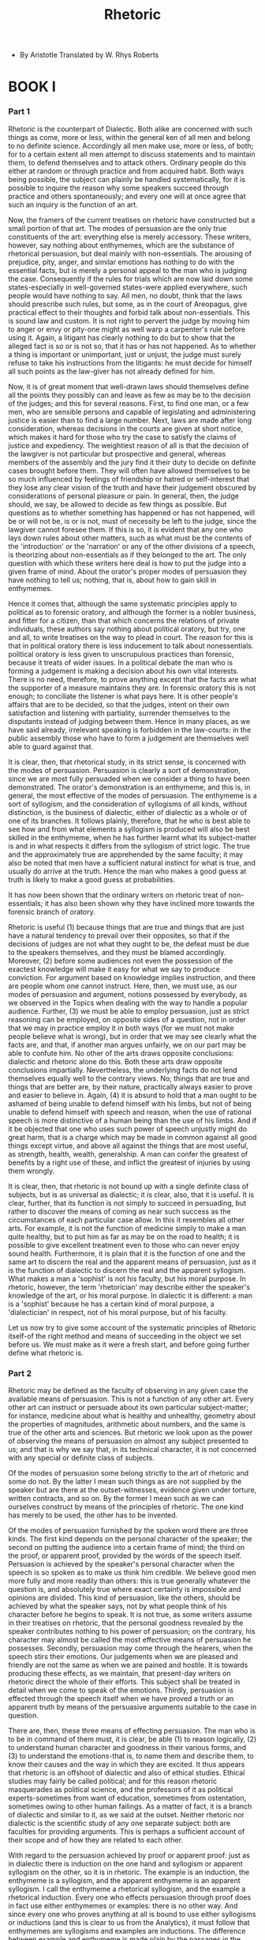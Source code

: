 #+title: Rhetoric

- By Aristotle
  Translated by W. Rhys Roberts

* BOOK I

*** Part 1

    Rhetoric is the counterpart of Dialectic. Both alike are concerned
    with such things as come, more or less, within the general ken of
    all men and belong to no definite science. Accordingly all men make
    use, more or less, of both; for to a certain extent all men attempt
    to discuss statements and to maintain them, to defend themselves and
    to attack others. Ordinary people do this either at random or through
    practice and from acquired habit. Both ways being possible, the subject
    can plainly be handled systematically, for it is possible to inquire
    the reason why some speakers succeed through practice and others spontaneously;
    and every one will at once agree that such an inquiry is the function
    of an art.

    Now, the framers of the current treatises on rhetoric have constructed
    but a small portion of that art. The modes of persuasion are the only
    true constituents of the art: everything else is merely accessory.
    These writers, however, say nothing about enthymemes, which are the
    substance of rhetorical persuasion, but deal mainly with non-essentials.
    The arousing of prejudice, pity, anger, and similar emotions has nothing
    to do with the essential facts, but is merely a personal appeal to
    the man who is judging the case. Consequently if the rules for trials
    which are now laid down some states-especially in well-governed states-were
    applied everywhere, such people would have nothing to say. All men,
    no doubt, think that the laws should prescribe such rules, but some,
    as in the court of Areopagus, give practical effect to their thoughts
    and forbid talk about non-essentials. This is sound law and custom.
    It is not right to pervert the judge by moving him to anger or envy
    or pity-one might as well warp a carpenter's rule before using it.
    Again, a litigant has clearly nothing to do but to show that the alleged
    fact is so or is not so, that it has or has not happened. As to whether
    a thing is important or unimportant, just or unjust, the judge must
    surely refuse to take his instructions from the litigants: he must
    decide for himself all such points as the law-giver has not already
    defined for him.

    Now, it is of great moment that well-drawn laws should themselves
    define all the points they possibly can and leave as few as may be
    to the decision of the judges; and this for several reasons. First,
    to find one man, or a few men, who are sensible persons and capable
    of legislating and administering justice is easier than to find a
    large number. Next, laws are made after long consideration, whereas
    decisions in the courts are given at short notice, which makes it
    hard for those who try the case to satisfy the claims of justice and
    expediency. The weightiest reason of all is that the decision of the
    lawgiver is not particular but prospective and general, whereas members
    of the assembly and the jury find it their duty to decide on definite
    cases brought before them. They will often have allowed themselves
    to be so much influenced by feelings of friendship or hatred or self-interest
    that they lose any clear vision of the truth and have their judgement
    obscured by considerations of personal pleasure or pain. In general,
    then, the judge should, we say, be allowed to decide as few things
    as possible. But questions as to whether something has happened or
    has not happened, will be or will not be, is or is not, must of necessity
    be left to the judge, since the lawgiver cannot foresee them. If this
    is so, it is evident that any one who lays down rules about other
    matters, such as what must be the contents of the 'introduction' or
    the 'narration' or any of the other divisions of a speech, is theorizing
    about non-essentials as if they belonged to the art. The only question
    with which these writers here deal is how to put the judge into a
    given frame of mind. About the orator's proper modes of persuasion
    they have nothing to tell us; nothing, that is, about how to gain
    skill in enthymemes.

    Hence it comes that, although the same systematic principles apply
    to political as to forensic oratory, and although the former is a
    nobler business, and fitter for a citizen, than that which concerns
    the relations of private individuals, these authors say nothing about
    political oratory, but try, one and all, to write treatises on the
    way to plead in court. The reason for this is that in political oratory
    there is less inducement to talk about nonessentials. political oratory
    is less given to unscrupulous practices than forensic, because it
    treats of wider issues. In a political debate the man who is forming
    a judgement is making a decision about his own vital interests. There
    is no need, therefore, to prove anything except that the facts are
    what the supporter of a measure maintains they are. In forensic oratory
    this is not enough; to conciliate the listener is what pays here.
    It is other people's affairs that are to be decided, so that the judges,
    intent on their own satisfaction and listening with partiality, surrender
    themselves to the disputants instead of judging between them. Hence
    in many places, as we have said already, irrelevant speaking is forbidden
    in the law-courts: in the public assembly those who have to form a
    judgement are themselves well able to guard against that.

    It is clear, then, that rhetorical study, in its strict sense, is
    concerned with the modes of persuasion. Persuasion is clearly a sort
    of demonstration, since we are most fully persuaded when we consider
    a thing to have been demonstrated. The orator's demonstration is an
    enthymeme, and this is, in general, the most effective of the modes
    of persuasion. The enthymeme is a sort of syllogism, and the consideration
    of syllogisms of all kinds, without distinction, is the business of
    dialectic, either of dialectic as a whole or of one of its branches.
    It follows plainly, therefore, that he who is best able to see how
    and from what elements a syllogism is produced will also be best skilled
    in the enthymeme, when he has further learnt what its subject-matter
    is and in what respects it differs from the syllogism of strict logic.
    The true and the approximately true are apprehended by the same faculty;
    it may also be noted that men have a sufficient natural instinct for
    what is true, and usually do arrive at the truth. Hence the man who
    makes a good guess at truth is likely to make a good guess at probabilities.

    It has now been shown that the ordinary writers on rhetoric treat
    of non-essentials; it has also been shown why they have inclined more
    towards the forensic branch of oratory.

    Rhetoric is useful (1) because things that are true and things that
    are just have a natural tendency to prevail over their opposites,
    so that if the decisions of judges are not what they ought to be,
    the defeat must be due to the speakers themselves, and they must be
    blamed accordingly. Moreover, (2) before some audiences not even the
    possession of the exactest knowledge will make it easy for what we
    say to produce conviction. For argument based on knowledge implies
    instruction, and there are people whom one cannot instruct. Here,
    then, we must use, as our modes of persuasion and argument, notions
    possessed by everybody, as we observed in the Topics when dealing
    with the way to handle a popular audience. Further, (3) we must be
    able to employ persuasion, just as strict reasoning can be employed,
    on opposite sides of a question, not in order that we may in practice
    employ it in both ways (for we must not make people believe what is
    wrong), but in order that we may see clearly what the facts are, and
    that, if another man argues unfairly, we on our part may be able to
    confute him. No other of the arts draws opposite conclusions: dialectic
    and rhetoric alone do this. Both these arts draw opposite conclusions
    impartially. Nevertheless, the underlying facts do not lend themselves
    equally well to the contrary views. No; things that are true and things
    that are better are, by their nature, practically always easier to
    prove and easier to believe in. Again, (4) it is absurd to hold that
    a man ought to be ashamed of being unable to defend himself with his
    limbs, but not of being unable to defend himself with speech and reason,
    when the use of rational speech is more distinctive of a human being
    than the use of his limbs. And if it be objected that one who uses
    such power of speech unjustly might do great harm, that is a charge
    which may be made in common against all good things except virtue,
    and above all against the things that are most useful, as strength,
    health, wealth, generalship. A man can confer the greatest of benefits
    by a right use of these, and inflict the greatest of injuries by using
    them wrongly.

    It is clear, then, that rhetoric is not bound up with a single definite
    class of subjects, but is as universal as dialectic; it is clear,
    also, that it is useful. It is clear, further, that its function is
    not simply to succeed in persuading, but rather to discover the means
    of coming as near such success as the circumstances of each particular
    case allow. In this it resembles all other arts. For example, it is
    not the function of medicine simply to make a man quite healthy, but
    to put him as far as may be on the road to health; it is possible
    to give excellent treatment even to those who can never enjoy sound
    health. Furthermore, it is plain that it is the function of one and
    the same art to discern the real and the apparent means of persuasion,
    just as it is the function of dialectic to discern the real and the
    apparent syllogism. What makes a man a 'sophist' is not his faculty,
    but his moral purpose. In rhetoric, however, the term 'rhetorician'
    may describe either the speaker's knowledge of the art, or his moral
    purpose. In dialectic it is different: a man is a 'sophist' because
    he has a certain kind of moral purpose, a 'dialectician' in respect,
    not of his moral purpose, but of his faculty.

    Let us now try to give some account of the systematic principles of
    Rhetoric itself-of the right method and means of succeeding in the
    object we set before us. We must make as it were a fresh start, and
    before going further define what rhetoric is.

*** Part 2

    Rhetoric may be defined as the faculty of observing in any given case
    the available means of persuasion. This is not a function of any other
    art. Every other art can instruct or persuade about its own particular
    subject-matter; for instance, medicine about what is healthy and unhealthy,
    geometry about the properties of magnitudes, arithmetic about numbers,
    and the same is true of the other arts and sciences. But rhetoric
    we look upon as the power of observing the means of persuasion on
    almost any subject presented to us; and that is why we say that, in
    its technical character, it is not concerned with any special or definite
    class of subjects.

    Of the modes of persuasion some belong strictly to the art of rhetoric
    and some do not. By the latter I mean such things as are not supplied
    by the speaker but are there at the outset-witnesses, evidence given
    under torture, written contracts, and so on. By the former I mean
    such as we can ourselves construct by means of the principles of rhetoric.
    The one kind has merely to be used, the other has to be invented.

    Of the modes of persuasion furnished by the spoken word there are
    three kinds. The first kind depends on the personal character of the
    speaker; the second on putting the audience into a certain frame of
    mind; the third on the proof, or apparent proof, provided by the words
    of the speech itself. Persuasion is achieved by the speaker's personal
    character when the speech is so spoken as to make us think him credible.
    We believe good men more fully and more readily than others: this
    is true generally whatever the question is, and absolutely true where
    exact certainty is impossible and opinions are divided. This kind
    of persuasion, like the others, should be achieved by what the speaker
    says, not by what people think of his character before he begins to
    speak. It is not true, as some writers assume in their treatises on
    rhetoric, that the personal goodness revealed by the speaker contributes
    nothing to his power of persuasion; on the contrary, his character
    may almost be called the most effective means of persuasion he possesses.
    Secondly, persuasion may come through the hearers, when the speech
    stirs their emotions. Our judgements when we are pleased and friendly
    are not the same as when we are pained and hostile. It is towards
    producing these effects, as we maintain, that present-day writers
    on rhetoric direct the whole of their efforts. This subject shall
    be treated in detail when we come to speak of the emotions. Thirdly,
    persuasion is effected through the speech itself when we have proved
    a truth or an apparent truth by means of the persuasive arguments
    suitable to the case in question.

    There are, then, these three means of effecting persuasion. The man
    who is to be in command of them must, it is clear, be able (1) to
    reason logically, (2) to understand human character and goodness in
    their various forms, and (3) to understand the emotions-that is, to
    name them and describe them, to know their causes and the way in which
    they are excited. It thus appears that rhetoric is an offshoot of
    dialectic and also of ethical studies. Ethical studies may fairly
    be called political; and for this reason rhetoric masquerades as political
    science, and the professors of it as political experts-sometimes from
    want of education, sometimes from ostentation, sometimes owing to
    other human failings. As a matter of fact, it is a branch of dialectic
    and similar to it, as we said at the outset. Neither rhetoric nor
    dialectic is the scientific study of any one separate subject: both
    are faculties for providing arguments. This is perhaps a sufficient
    account of their scope and of how they are related to each other.

    With regard to the persuasion achieved by proof or apparent proof:
    just as in dialectic there is induction on the one hand and syllogism
    or apparent syllogism on the other, so it is in rhetoric. The example
    is an induction, the enthymeme is a syllogism, and the apparent enthymeme
    is an apparent syllogism. I call the enthymeme a rhetorical syllogism,
    and the example a rhetorical induction. Every one who effects persuasion
    through proof does in fact use either enthymemes or examples: there
    is no other way. And since every one who proves anything at all is
    bound to use either syllogisms or inductions (and this is clear to
    us from the Analytics), it must follow that enthymemes are syllogisms
    and examples are inductions. The difference between example and enthymeme
    is made plain by the passages in the Topics where induction and syllogism
    have already been discussed. When we base the proof of a proposition
    on a number of similar cases, this is induction in dialectic, example
    in rhetoric; when it is shown that, certain propositions being true,
    a further and quite distinct proposition must also be true in consequence,
    whether invariably or usually, this is called syllogism in dialectic,
    enthymeme in rhetoric. It is plain also that each of these types of
    oratory has its advantages. Types of oratory, I say: for what has
    been said in the Methodics applies equally well here; in some oratorical
    styles examples prevail, in others enthymemes; and in like manner,
    some orators are better at the former and some at the latter. Speeches
    that rely on examples are as persuasive as the other kind, but those
    which rely on enthymemes excite the louder applause. The sources of
    examples and enthymemes, and their proper uses, we will discuss later.
    Our next step is to define the processes themselves more clearly.

    A statement is persuasive and credible either because it is directly
    self-evident or because it appears to be proved from other statements
    that are so. In either case it is persuasive because there is somebody
    whom it persuades. But none of the arts theorize about individual
    cases. Medicine, for instance, does not theorize about what will help
    to cure Socrates or Callias, but only about what will help to cure
    any or all of a given class of patients: this alone is business: individual
    cases are so infinitely various that no systematic knowledge of them
    is possible. In the same way the theory of rhetoric is concerned not
    with what seems probable to a given individual like Socrates or Hippias,
    but with what seems probable to men of a given type; and this is true
    of dialectic also. Dialectic does not construct its syllogisms out
    of any haphazard materials, such as the fancies of crazy people, but
    out of materials that call for discussion; and rhetoric, too, draws
    upon the regular subjects of debate. The duty of rhetoric is to deal
    with such matters as we deliberate upon without arts or systems to
    guide us, in the hearing of persons who cannot take in at a glance
    a complicated argument, or follow a long chain of reasoning. The subjects
    of our deliberation are such as seem to present us with alternative
    possibilities: about things that could not have been, and cannot now
    or in the future be, other than they are, nobody who takes them to
    be of this nature wastes his time in deliberation.

    It is possible to form syllogisms and draw conclusions from the results
    of previous syllogisms; or, on the other hand, from premisses which
    have not been thus proved, and at the same time are so little accepted
    that they call for proof. Reasonings of the former kind will necessarily
    be hard to follow owing to their length, for we assume an audience
    of untrained thinkers; those of the latter kind will fail to win assent,
    because they are based on premisses that are not generally admitted
    or believed.

    The enthymeme and the example must, then, deal with what is in the
    main contingent, the example being an induction, and the enthymeme
    a syllogism, about such matters. The enthymeme must consist of few
    propositions, fewer often than those which make up the normal syllogism.
    For if any of these propositions is a familiar fact, there is no need
    even to mention it; the hearer adds it himself. Thus, to show that
    Dorieus has been victor in a contest for which the prize is a crown,
    it is enough to say 'For he has been victor in the Olympic games',
    without adding 'And in the Olympic games the prize is a crown', a
    fact which everybody knows.

    There are few facts of the 'necessary' type that can form the basis
    of rhetorical syllogisms. Most of the things about which we make decisions,
    and into which therefore we inquire, present us with alternative possibilities.
    For it is about our actions that we deliberate and inquire, and all
    our actions have a contingent character; hardly any of them are determined
    by necessity. Again, conclusions that state what is merely usual or
    possible must be drawn from premisses that do the same, just as 'necessary'
    conclusions must be drawn from 'necessary' premisses; this too is
    clear to us from the Analytics. It is evident, therefore, that the
    propositions forming the basis of enthymemes, though some of them
    may be 'necessary', will most of them be only usually true. Now the
    materials of enthymemes are Probabilities and Signs, which we can
    see must correspond respectively with the propositions that are generally
    and those that are necessarily true. A Probability is a thing that
    usually happens; not, however, as some definitions would suggest,
    anything whatever that usually happens, but only if it belongs to
    the class of the 'contingent' or 'variable'. It bears the same relation
    to that in respect of which it is probable as the universal bears
    to the particular. Of Signs, one kind bears the same relation to the
    statement it supports as the particular bears to the universal, the
    other the same as the universal bears to the particular. The infallible
    kind is a 'complete proof' (tekmerhiou); the fallible kind has no
    specific name. By infallible signs I mean those on which syllogisms
    proper may be based: and this shows us why this kind of Sign is called
    'complete proof': when people think that what they have said cannot
    be refuted, they then think that they are bringing forward a 'complete
    proof', meaning that the matter has now been demonstrated and completed
    (peperhasmeuou); for the word 'perhas' has the same meaning (of 'end'
    or 'boundary') as the word 'tekmarh' in the ancient tongue. Now the
    one kind of Sign (that which bears to the proposition it supports
    the relation of particular to universal) may be illustrated thus.
    Suppose it were said, 'The fact that Socrates was wise and just is
    a sign that the wise are just'. Here we certainly have a Sign; but
    even though the proposition be true, the argument is refutable, since
    it does not form a syllogism. Suppose, on the other hand, it were
    said, 'The fact that he has a fever is a sign that he is ill', or,
    'The fact that she is giving milk is a sign that she has lately borne
    a child'. Here we have the infallible kind of Sign, the only kind
    that constitutes a complete proof, since it is the only kind that,
    if the particular statement is true, is irrefutable. The other kind
    of Sign, that which bears to the proposition it supports the relation
    of universal to particular, might be illustrated by saying, 'The fact
    that he breathes fast is a sign that he has a fever'. This argument
    also is refutable, even if the statement about the fast breathing
    be true, since a man may breathe hard without having a fever.

    It has, then, been stated above what is the nature of a Probability,
    of a Sign, and of a complete proof, and what are the differences between
    them. In the Analytics a more explicit description has been given
    of these points; it is there shown why some of these reasonings can
    be put into syllogisms and some cannot.

    The 'example' has already been described as one kind of induction;
    and the special nature of the subject-matter that distinguishes it
    from the other kinds has also been stated above. Its relation to the
    proposition it supports is not that of part to whole, nor whole to
    part, nor whole to whole, but of part to part, or like to like. When
    two statements are of the same order, but one is more familiar than
    the other, the former is an 'example'. The argument may, for instance,
    be that Dionysius, in asking as he does for a bodyguard, is scheming
    to make himself a despot. For in the past Peisistratus kept asking
    for a bodyguard in order to carry out such a scheme, and did make
    himself a despot as soon as he got it; and so did Theagenes at Megara;
    and in the same way all other instances known to the speaker are made
    into examples, in order to show what is not yet known, that Dionysius
    has the same purpose in making the same request: all these being instances
    of the one general principle, that a man who asks for a bodyguard
    is scheming to make himself a despot. We have now described the sources
    of those means of persuasion which are popularly supposed to be demonstrative.

    There is an important distinction between two sorts of enthymemes
    that has been wholly overlooked by almost everybody-one that also
    subsists between the syllogisms treated of in dialectic. One sort
    of enthymeme really belongs to rhetoric, as one sort of syllogism
    really belongs to dialectic; but the other sort really belongs to
    other arts and faculties, whether to those we already exercise or
    to those we have not yet acquired. Missing this distinction, people
    fail to notice that the more correctly they handle their particular
    subject the further they are getting away from pure rhetoric or dialectic.
    This statement will be clearer if expressed more fully. I mean that
    the proper subjects of dialectical and rhetorical syllogisms are the
    things with which we say the regular or universal Lines of Argument
    are concerned, that is to say those lines of argument that apply equally
    to questions of right conduct, natural science, politics, and many
    other things that have nothing to do with one another. Take, for instance,
    the line of argument concerned with 'the more or less'. On this line
    of argument it is equally easy to base a syllogism or enthymeme about
    any of what nevertheless are essentially disconnected subjects-right
    conduct, natural science, or anything else whatever. But there are
    also those special Lines of Argument which are based on such propositions
    as apply only to particular groups or classes of things. Thus there
    are propositions about natural science on which it is impossible to
    base any enthymeme or syllogism about ethics, and other propositions
    about ethics on which nothing can be based about natural science.
    The same principle applies throughout. The general Lines of Argument
    have no special subject-matter, and therefore will not increase our
    understanding of any particular class of things. On the other hand,
    the better the selection one makes of propositions suitable for special
    Lines of Argument, the nearer one comes, unconsciously, to setting
    up a science that is distinct from dialectic and rhetoric. One may
    succeed in stating the required principles, but one's science will
    be no longer dialectic or rhetoric, but the science to which the principles
    thus discovered belong. Most enthymemes are in fact based upon these
    particular or special Lines of Argument; comparatively few on the
    common or general kind. As in the therefore, so in this work, we must
    distinguish, in dealing with enthymemes, the special and the general
    Lines of Argument on which they are to be founded. By special Lines
    of Argument I mean the propositions peculiar to each several class
    of things, by general those common to all classes alike. We may begin
    with the special Lines of Argument. But, first of all, let us classify
    rhetoric into its varieties. Having distinguished these we may deal
    with them one by one, and try to discover the elements of which each
    is composed, and the propositions each must employ.

*** Part 3

    Rhetoric falls into three divisions, determined by the three classes
    of listeners to speeches. For of the three elements in speech-making--speaker,
    subject, and person addressed--it is the last one, the hearer, that
    determines the speech's end and object. The hearer must be either
    a judge, with a decision to make about things past or future, or an
    observer. A member of the assembly decides about future events, a
    juryman about past events: while those who merely decide on the orator's
    skill are observers. From this it follows that there are three divisions
    of oratory-(1) political, (2) forensic, and (3) the ceremonial oratory
    of display.

    Political speaking urges us either to do or not to do something: one
    of these two courses is always taken by private counsellors, as well
    as by men who address public assemblies. Forensic speaking either
    attacks or defends somebody: one or other of these two things must
    always be done by the parties in a case. The ceremonial oratory of
    display either praises or censures somebody. These three kinds of
    rhetoric refer to three different kinds of time. The political orator
    is concerned with the future: it is about things to be done hereafter
    that he advises, for or against. The party in a case at law is concerned
    with the past; one man accuses the other, and the other defends himself,
    with reference to things already done. The ceremonial orator is, properly
    speaking, concerned with the present, since all men praise or blame
    in view of the state of things existing at the time, though they often
    find it useful also to recall the past and to make guesses at the
    future.

    Rhetoric has three distinct ends in view, one for each of its three
    kinds. The political orator aims at establishing the expediency or
    the harmfulness of a proposed course of action; if he urges its acceptance,
    he does so on the ground that it will do good; if he urges its rejection,
    he does so on the ground that it will do harm; and all other points,
    such as whether the proposal is just or unjust, honourable or dishonourable,
    he brings in as subsidiary and relative to this main consideration.
    Parties in a law-case aim at establishing the justice or injustice
    of some action, and they too bring in all other points as subsidiary
    and relative to this one. Those who praise or attack a man aim at
    proving him worthy of honour or the reverse, and they too treat all
    other considerations with reference to this one.

    That the three kinds of rhetoric do aim respectively at the three
    ends we have mentioned is shown by the fact that speakers will sometimes
    not try to establish anything else. Thus, the litigant will sometimes
    not deny that a thing has happened or that he has done harm. But that
    he is guilty of injustice he will never admit; otherwise there would
    be no need of a trial. So too, political orators often make any concession
    short of admitting that they are recommending their hearers to take
    an inexpedient course or not to take an expedient one. The question
    whether it is not unjust for a city to enslave its innocent neighbours
    often does not trouble them at all. In like manner those who praise
    or censure a man do not consider whether his acts have been expedient
    or not, but often make it a ground of actual praise that he has neglected
    his own interest to do what was honourable. Thus, they praise Achilles
    because he championed his fallen friend Patroclus, though he knew
    that this meant death, and that otherwise he need not die: yet while
    to die thus was the nobler thing for him to do, the expedient thing
    was to live on.

    It is evident from what has been said that it is these three subjects,
    more than any others, about which the orator must be able to have
    propositions at his command. Now the propositions of Rhetoric are
    Complete Proofs, Probabilities, and Signs. Every kind of syllogism
    is composed of propositions, and the enthymeme is a particular kind
    of syllogism composed of the aforesaid propositions.

    Since only possible actions, and not impossible ones, can ever have
    been done in the past or the present, and since things which have
    not occurred, or will not occur, also cannot have been done or be
    going to be done, it is necessary for the political, the forensic,
    and the ceremonial speaker alike to be able to have at their command
    propositions about the possible and the impossible, and about whether
    a thing has or has not occurred, will or will not occur. Further,
    all men, in giving praise or blame, in urging us to accept or reject
    proposals for action, in accusing others or defending themselves,
    attempt not only to prove the points mentioned but also to show that
    the good or the harm, the honour or disgrace, the justice or injustice,
    is great or small, either absolutely or relatively; and therefore
    it is plain that we must also have at our command propositions about
    greatness or smallness and the greater or the lesser-propositions
    both universal and particular. Thus, we must be able to say which
    is the greater or lesser good, the greater or lesser act of justice
    or injustice; and so on.

    Such, then, are the subjects regarding which we are inevitably bound
    to master the propositions relevant to them. We must now discuss each
    particular class of these subjects in turn, namely those dealt with
    in political, in ceremonial, and lastly in legal, oratory.

*** Part 4

    First, then, we must ascertain what are the kinds of things, good
    or bad, about which the political orator offers counsel. For he does
    not deal with all things, but only with such as may or may not take
    place. Concerning things which exist or will exist inevitably, or
    which cannot possibly exist or take place, no counsel can be given.
    Nor, again, can counsel be given about the whole class of things which
    may or may not take place; for this class includes some good things
    that occur naturally, and some that occur by accident; and about these
    it is useless to offer counsel. Clearly counsel can only be given
    on matters about which people deliberate; matters, namely, that ultimately
    depend on ourselves, and which we have it in our power to set going.
    For we turn a thing over in our mind until we have reached the point
    of seeing whether we can do it or not.

    Now to enumerate and classify accurately the usual subjects of public
    business, and further to frame, as far as possible, true definitions
    of them is a task which we must not attempt on the present occasion.
    For it does not belong to the art of rhetoric, but to a more instructive
    art and a more real branch of knowledge; and as it is, rhetoric has
    been given a far wider subject-matter than strictly belongs to it.
    The truth is, as indeed we have said already, that rhetoric is a combination
    of the science of logic and of the ethical branch of politics; and
    it is partly like dialectic, partly like sophistical reasoning. But
    the more we try to make either dialectic rhetoric not, what they really
    are, practical faculties, but sciences, the more we shall inadvertently
    be destroying their true nature; for we shall be re-fashioning them
    and shall be passing into the region of sciences dealing with definite
    subjects rather than simply with words and forms of reasoning. Even
    here, however, we will mention those points which it is of practical
    importance to distinguish, their fuller treatment falling naturally
    to political science.

    The main matters on which all men deliberate and on which political
    speakers make speeches are some five in number: ways and means, war
    and peace, national defence, imports and exports, and legislation.

    As to Ways and Means, then, the intending speaker will need to know
    the number and extent of the country's sources of revenue, so that,
    if any is being overlooked, it may be added, and, if any is defective,
    it may be increased. Further, he should know all the expenditure of
    the country, in order that, if any part of it is superfluous, it may
    be abolished, or, if any is too large, it may be reduced. For men
    become richer not only by increasing their existing wealth but also
    by reducing their expenditure. A comprehensive view of these questions
    cannot be gained solely from experience in home affairs; in order
    to advise on such matters a man must be keenly interested in the methods
    worked out in other lands.

    As to Peace and War, he must know the extent of the military strength
    of his country, both actual and potential, and also the mature of
    that actual and potential strength; and further, what wars his country
    has waged, and how it has waged them. He must know these facts not
    only about his own country, but also about neighbouring countries;
    and also about countries with which war is likely, in order that peace
    may be maintained with those stronger than his own, and that his own
    may have power to make war or not against those that are weaker. He
    should know, too, whether the military power of another country is
    like or unlike that of his own; for this is a matter that may affect
    their relative strength. With the same end in view he must, besides,
    have studied the wars of other countries as well as those of his own,
    and the way they ended; similar causes are likely to have similar
    results.

    With regard to National Defence: he ought to know all about the methods
    of defence in actual use, such as the strength and character of the
    defensive force and the positions of the forts-this last means that
    he must be well acquainted with the lie of the country-in order that
    a garrison may be increased if it is too small or removed if it is
    not wanted, and that the strategic points may be guarded with special
    care.

    With regard to the Food Supply: he must know what outlay will meet
    the needs of his country; what kinds of food are produced at home
    and what imported; and what articles must be exported or imported.
    This last he must know in order that agreements and commercial treaties
    may be made with the countries concerned. There are, indeed, two sorts
    of state to which he must see that his countrymen give no cause for
    offence, states stronger than his own, and states with which it is
    advantageous to trade.

    But while he must, for security's sake, be able to take all this into
    account, he must before all things understand the subject of legislation;
    for it is on a country's laws that its whole welfare depends. He must,
    therefore, know how many different forms of constitution there are;
    under what conditions each of these will prosper and by what internal
    developments or external attacks each of them tends to be destroyed.
    When I speak of destruction through internal developments I refer
    to the fact that all constitutions, except the best one of all, are
    destroyed both by not being pushed far enough and by being pushed
    too far. Thus, democracy loses its vigour, and finally passes into
    oligarchy, not only when it is not pushed far enough, but also when
    it is pushed a great deal too far; just as the aquiline and the snub
    nose not only turn into normal noses by not being aquiline or snub
    enough, but also by being too violently aquiline or snub arrive at
    a condition in which they no longer look like noses at all. It is
    useful, in framing laws, not only to study the past history of one's
    own country, in order to understand which constitution is desirable
    for it now, but also to have a knowledge of the constitutions of other
    nations, and so to learn for what kinds of nation the various kinds
    of constitution are suited. From this we can see that books of travel
    are useful aids to legislation, since from these we may learn the
    laws and customs of different races. The political speaker will also
    find the researches of historians useful. But all this is the business
    of political science and not of rhetoric.

    These, then, are the most important kinds of information which the
    political speaker must possess. Let us now go back and state the premisses
    from which he will have to argue in favour of adopting or rejecting
    measures regarding these and other matters.

*** Part 5

    It may be said that every individual man and all men in common aim
    at a certain end which determines what they choose and what they avoid.
    This end, to sum it up briefly, is happiness and its constituents.
    Let us, then, by way of illustration only, ascertain what is in general
    the nature of happiness, and what are the elements of its constituent
    parts. For all advice to do things or not to do them is concerned
    with happiness and with the things that make for or against it; whatever
    creates or increases happiness or some part of happiness, we ought
    to do; whatever destroys or hampers happiness, or gives rise to its
    opposite, we ought not to do.

    We may define happiness as prosperity combined with virtue; or as
    independence of life; or as the secure enjoyment of the maximum of
    pleasure; or as a good condition of property and body, together with
    the power of guarding one's property and body and making use of them.
    That happiness is one or more of these things, pretty well everybody
    agrees.

    From this definition of happiness it follows that its constituent
    parts are:-good birth, plenty of friends, good friends, wealth, good
    children, plenty of children, a happy old age, also such bodily excellences
    as health, beauty, strength, large stature, athletic powers, together
    with fame, honour, good luck, and virtue. A man cannot fail to be
    completely independent if he possesses these internal and these external
    goods; for besides these there are no others to have. (Goods of the
    soul and of the body are internal. Good birth, friends, money, and
    honour are external.) Further, we think that he should possess resources
    and luck, in order to make his life really secure. As we have already
    ascertained what happiness in general is, so now let us try to ascertain
    what of these parts of it is.

    Now good birth in a race or a state means that its members are indigenous
    or ancient: that its earliest leaders were distinguished men, and
    that from them have sprung many who were distinguished for qualities
    that we admire.

    The good birth of an individual, which may come either from the male
    or the female side, implies that both parents are free citizens, and
    that, as in the case of the state, the founders of the line have been
    notable for virtue or wealth or something else which is highly prized,
    and that many distinguished persons belong to the family, men and
    women, young and old.

    The phrases 'possession of good children' and 'of many children' bear
    a quite clear meaning. Applied to a community, they mean that its
    young men are numerous and of good a quality: good in regard to bodily
    excellences, such as stature, beauty, strength, athletic powers; and
    also in regard to the excellences of the soul, which in a young man
    are temperance and courage. Applied to an individual, they mean that
    his own children are numerous and have the good qualities we have
    described. Both male and female are here included; the excellences
    of the latter are, in body, beauty and stature; in soul, self-command
    and an industry that is not sordid. Communities as well as individuals
    should lack none of these perfections, in their women as well as in
    their men. Where, as among the Lacedaemonians, the state of women
    is bad, almost half of human life is spoilt.

    The constituents of wealth are: plenty of coined money and territory;
    the ownership of numerous, large, and beautiful estates; also the
    ownership of numerous and beautiful implements, live stock, and slaves.
    All these kinds of property are our own, are secure, gentlemanly,
    and useful. The useful kinds are those that are productive, the gentlemanly
    kinds are those that provide enjoyment. By 'productive' I mean those
    from which we get our income; by 'enjoyable', those from which we
    get nothing worth mentioning except the use of them. The criterion
    of 'security' is the ownership of property in such places and under
    such Conditions that the use of it is in our power; and it is 'our
    own' if it is in our own power to dispose of it or keep it. By 'disposing
    of it' I mean giving it away or selling it. Wealth as a whole consists
    in using things rather than in owning them; it is really the activity-that
    is, the use-of property that constitutes wealth.

    Fame means being respected by everybody, or having some quality that
    is desired by all men, or by most, or by the good, or by the wise.

    Honour is the token of a man's being famous for doing good. it is
    chiefly and most properly paid to those who have already done good;
    but also to the man who can do good in future. Doing good refers either
    to the preservation of life and the means of life, or to wealth, or
    to some other of the good things which it is hard to get either always
    or at that particular place or time-for many gain honour for things
    which seem small, but the place and the occasion account for it. The
    constituents of honour are: sacrifices; commemoration, in verse or
    prose; privileges; grants of land; front seats at civic celebrations;
    state burial; statues; public maintenance; among foreigners, obeisances
    and giving place; and such presents as are among various bodies of
    men regarded as marks of honour. For a present is not only the bestowal
    of a piece of property, but also a token of honour; which explains
    why honour-loving as well as money-loving persons desire it. The present
    brings to both what they want; it is a piece of property, which is
    what the lovers of money desire; and it brings honour, which is what
    the lovers of honour desire.

    The excellence of the body is health; that is, a condition which allows
    us, while keeping free from disease, to have the use of our bodies;
    for many people are 'healthy' as we are told Herodicus was; and these
    no one can congratulate on their 'health', for they have to abstain
    from everything or nearly everything that men do.-Beauty varies with
    the time of life. In a young man beauty is the possession of a body
    fit to endure the exertion of running and of contests of strength;
    which means that he is pleasant to look at; and therefore all-round
    athletes are the most beautiful, being naturally adapted both for
    contests of strength and for speed also. For a man in his prime, beauty
    is fitness for the exertion of warfare, together with a pleasant but
    at the same time formidable appearance. For an old man, it is to be
    strong enough for such exertion as is necessary, and to be free from
    all those deformities of old age which cause pain to others. Strength
    is the power of moving some one else at will; to do this, you must
    either pull, push, lift, pin, or grip him; thus you must be strong
    in all of those ways or at least in some. Excellence in size is to
    surpass ordinary people in height, thickness, and breadth by just
    as much as will not make one's movements slower in consequence. Athletic
    excellence of the body consists in size, strength, and swiftness;
    swiftness implying strength. He who can fling forward his legs in
    a certain way, and move them fast and far, is good at running; he
    who can grip and hold down is good at wrestling; he who can drive
    an adversary from his ground with the right blow is a good boxer:
    he who can do both the last is a good pancratiast, while he who can
    do all is an 'all-round' athlete.

    Happiness in old age is the coming of old age slowly and painlessly;
    for a man has not this happiness if he grows old either quickly, or
    tardily but painfully. It arises both from the excellences of the
    body and from good luck. If a man is not free from disease, or if
    he is strong, he will not be free from suffering; nor can he continue
    to live a long and painless life unless he has good luck. There is,
    indeed, a capacity for long life that is quite independent of health
    or strength; for many people live long who lack the excellences of
    the body; but for our present purpose there is no use in going into
    the details of this.

    The terms 'possession of many friends' and 'possession of good friends'
    need no explanation; for we define a 'friend' as one who will always
    try, for your sake, to do what he takes to be good for you. The man
    towards whom many feel thus has many friends; if these are worthy
    men, he has good friends.

    'Good luck' means the acquisition or possession of all or most, or
    the most important, of those good things which are due to luck. Some
    of the things that are due to luck may also be due to artificial contrivance;
    but many are independent of art, as for example those which are due
    to nature-though, to be sure, things due to luck may actually be contrary
    to nature. Thus health may be due to artificial contrivance, but beauty
    and stature are due to nature. All such good things as excite envy
    are, as a class, the outcome of good luck. Luck is also the cause
    of good things that happen contrary to reasonable expectation: as
    when, for instance, all your brothers are ugly, but you are handsome
    yourself; or when you find a treasure that everybody else has overlooked;
    or when a missile hits the next man and misses you; or when you are
    the only man not to go to a place you have gone to regularly, while
    the others go there for the first time and are killed. All such things
    are reckoned pieces of good luck.

    As to virtue, it is most closely connected with the subject of Eulogy,
    and therefore we will wait to define it until we come to discuss that
    subject.

*** Part 6

    It is now plain what our aims, future or actual, should be in urging,
    and what in depreciating, a proposal; the latter being the opposite
    of the former. Now the political or deliberative orator's aim is utility:
    deliberation seeks to determine not ends but the means to ends, i.e.
    what it is most useful to do. Further, utility is a good thing. We
    ought therefore to assure ourselves of the main facts about Goodness
    and Utility in general.

    We may define a good thing as that which ought to be chosen for its
    own sake; or as that for the sake of which we choose something else;
    or as that which is sought after by all things, or by all things that
    have sensation or reason, or which will be sought after by any things
    that acquire reason; or as that which must be prescribed for a given
    individual by reason generally, or is prescribed for him by his individual
    reason, this being his individual good; or as that whose presence
    brings anything into a satisfactory and self-sufficing condition;
    or as self-sufficiency; or as what produces, maintains, or entails
    characteristics of this kind, while preventing and destroying their
    opposites. One thing may entail another in either of two ways-(1)
    simultaneously, (2) subsequently. Thus learning entails knowledge
    subsequently, health entails life simultaneously. Things are productive
    of other things in three senses: first as being healthy produces health;
    secondly, as food produces health; and thirdly, as exercise does-i.e.
    it does so usually. All this being settled, we now see that both the
    acquisition of good things and the removal of bad things must be good;
    the latter entails freedom from the evil things simultaneously, while
    the former entails possession of the good things subsequently. The
    acquisition of a greater in place of a lesser good, or of a lesser
    in place of a greater evil, is also good, for in proportion as the
    greater exceeds the lesser there is acquisition of good or removal
    of evil. The virtues, too, must be something good; for it is by possessing
    these that we are in a good condition, and they tend to produce good
    works and good actions. They must be severally named and described
    elsewhere. Pleasure, again, must be a good thing, since it is the
    nature of all animals to aim at it. Consequently both pleasant and
    beautiful things must be good things, since the former are productive
    of pleasure, while of the beautiful things some are pleasant and some
    desirable in and for themselves.

    The following is a more detailed list of things that must be good.
    Happiness, as being desirable in itself and sufficient by itself,
    and as being that for whose sake we choose many other things. Also
    justice, courage, temperance, magnanimity, magnificence, and all such
    qualities, as being excellences of the soul. Further, health, beauty,
    and the like, as being bodily excellences and productive of many other
    good things: for instance, health is productive both of pleasure and
    of life, and therefore is thought the greatest of goods, since these
    two things which it causes, pleasure and life, are two of the things
    most highly prized by ordinary people. Wealth, again: for it is the
    excellence of possession, and also productive of many other good things.
    Friends and friendship: for a friend is desirable in himself and also
    productive of many other good things. So, too, honour and reputation,
    as being pleasant, and productive of many other good things, and usually
    accompanied by the presence of the good things that cause them to
    be bestowed. The faculty of speech and action; since all such qualities
    are productive of what is good. Further-good parts, strong memory,
    receptiveness, quickness of intuition, and the like, for all such
    faculties are productive of what is good. Similarly, all the sciences
    and arts. And life: since, even if no other good were the result of
    life, it is desirable in itself. And justice, as the cause of good
    to the community.

    The above are pretty well all the things admittedly good. In dealing
    with things whose goodness is disputed, we may argue in the following
    ways:-That is good of which the contrary is bad. That is good the
    contrary of which is to the advantage of our enemies; for example,
    if it is to the particular advantage of our enemies that we should
    be cowards, clearly courage is of particular value to our countrymen.
    And generally, the contrary of that which our enemies desire, or of
    that at which they rejoice, is evidently valuable. Hence the passage
    beginning:

    "Surely would Priam exult. "

    This principle usually holds good, but not always, since it may well
    be that our interest is sometimes the same as that of our enemies.
    Hence it is said that 'evils draw men together'; that is, when the
    same thing is hurtful to them both.

    Further: that which is not in excess is good, and that which is greater
    than it should be is bad. That also is good on which much labour or
    money has been spent; the mere fact of this makes it seem good, and
    such a good is assumed to be an end-an end reached through a long
    chain of means; and any end is a good. Hence the lines beginning:

    "And for Priam (and Troy-town's folk) should

    "they leave behind them a boast; "

    and

    "Oh, it were shame

    "To have tarried so long and return empty-handed

    "as erst we came; "

    and there is also the proverb about 'breaking the pitcher at the
    door'.

    That which most people seek after, and which is obviously an object
    of contention, is also a good; for, as has been shown, that is good
    which is sought after by everybody, and 'most people' is taken to
    be equivalent to 'everybody'. That which is praised is good, since
    no one praises what is not good. So, again, that which is praised
    by our enemies [or by the worthless] for when even those who have
    a grievance think a thing good, it is at once felt that every one
    must agree with them; our enemies can admit the fact only because
    it is evident, just as those must be worthless whom their friends
    censure and their enemies do not. (For this reason the Corinthians
    conceived themselves to be insulted by Simonides when he wrote:

    "Against the Corinthians hath Ilium no complaint.) "

    Again, that is good which has been distinguished by the favour of
    a discerning or virtuous man or woman, as Odysseus was distinguished
    by Athena, Helen by Theseus, Paris by the goddesses, and Achilles
    by Homer. And, generally speaking, all things are good which men deliberately
    choose to do; this will include the things already mentioned, and
    also whatever may be bad for their enemies or good for their friends,
    and at the same time practicable. Things are 'practicable' in two
    senses: (1) it is possible to do them, (2) it is easy to do them.
    Things are done 'easily' when they are done either without pain or
    quickly: the 'difficulty' of an act lies either in its painfulness
    or in the long time it takes. Again, a thing is good if it is as men
    wish; and they wish to have either no evil at an or at least a balance
    of good over evil. This last will happen where the penalty is either
    imperceptible or slight. Good, too, are things that are a man's very
    own, possessed by no one else, exceptional; for this increases the
    credit of having them. So are things which befit the possessors, such
    as whatever is appropriate to their birth or capacity, and whatever
    they feel they ought to have but lack-such things may indeed be trifling,
    but none the less men deliberately make them the goal of their action.
    And things easily effected; for these are practicable (in the sense
    of being easy); such things are those in which every one, or most
    people, or one's equals, or one's inferiors have succeeded. Good also
    are the things by which we shall gratify our friends or annoy our
    enemies; and the things chosen by those whom we admire: and the things
    for which we are fitted by nature or experience, since we think we
    shall succeed more easily in these: and those in which no worthless
    man can succeed, for such things bring greater praise: and those which
    we do in fact desire, for what we desire is taken to be not only pleasant
    but also better. Further, a man of a given disposition makes chiefly
    for the corresponding things: lovers of victory make for victory,
    lovers of honour for honour, money-loving men for money, and so with
    the rest. These, then, are the sources from which we must derive our
    means of persuasion about Good and Utility.

*** Part 7

    Since, however, it often happens that people agree that two things
    are both useful but do not agree about which is the more so, the next
    step will be to treat of relative goodness and relative utility.

    A thing which surpasses another may be regarded as being that other
    thing plus something more, and that other thing which is surpassed
    as being what is contained in the first thing. Now to call a thing
    'greater' or 'more' always implies a comparison of it with one that
    is 'smaller' or 'less', while 'great' and 'small', 'much' and 'little',
    are terms used in comparison with normal magnitude. The 'great' is
    that which surpasses the normal, the 'small' is that which is surpassed
    by the normal; and so with 'many' and 'few'.

    Now we are applying the term 'good' to what is desirable for its own
    sake and not for the sake of something else; to that at which all
    things aim; to what they would choose if they could acquire understanding
    and practical wisdom; and to that which tends to produce or preserve
    such goods, or is always accompanied by them. Moreover, that for the
    sake of which things are done is the end (an end being that for the
    sake of which all else is done), and for each individual that thing
    is a good which fulfils these conditions in regard to himself. It
    follows, then, that a greater number of goods is a greater good than
    one or than a smaller number, if that one or that smaller number is
    included in the count; for then the larger number surpasses the smaller,
    and the smaller quantity is surpassed as being contained in the larger.

    Again, if the largest member of one class surpasses the largest member
    of another, then the one class surpasses the other; and if one class
    surpasses another, then the largest member of the one surpasses the
    largest member of the other. Thus, if the tallest man is taller than
    the tallest woman, then men in general are taller than women. Conversely,
    if men in general are taller than women, then the tallest man is taller
    than the tallest woman. For the superiority of class over class is
    proportionate to the superiority possessed by their largest specimens.
    Again, where one good is always accompanied by another, but does not
    always accompany it, it is greater than the other, for the use of
    the second thing is implied in the use of the first. A thing may be
    accompanied by another in three ways, either simultaneously, subsequently,
    or potentially. Life accompanies health simultaneously (but not health
    life), knowledge accompanies the act of learning subsequently, cheating
    accompanies sacrilege potentially, since a man who has committed sacrilege
    is always capable of cheating. Again, when two things each surpass
    a third, that which does so by the greater amount is the greater of
    the two; for it must surpass the greater as well as the less of the
    other two. A thing productive of a greater good than another is productive
    of is itself a greater good than that other. For this conception of
    'productive of a greater' has been implied in our argument. Likewise,
    that which is produced by a greater good is itself a greater good;
    thus, if what is wholesome is more desirable and a greater good than
    what gives pleasure, health too must be a greater good than pleasure.
    Again, a thing which is desirable in itself is a greater good than
    a thing which is not desirable in itself, as for example bodily strength
    than what is wholesome, since the latter is not pursued for its own
    sake, whereas the former is; and this was our definition of the good.
    Again, if one of two things is an end, and the other is not, the former
    is the greater good, as being chosen for its own sake and not for
    the sake of something else; as, for example, exercise is chosen for
    the sake of physical well-being. And of two things that which stands
    less in need of the other, or of other things, is the greater good,
    since it is more self-sufficing. (That which stands 'less' in need
    of others is that which needs either fewer or easier things.) So when
    one thing does not exist or cannot come into existence without a second,
    while the second can exist without the first, the second is the better.
    That which does not need something else is more self-sufficing than
    that which does, and presents itself as a greater good for that reason.
    Again, that which is a beginning of other things is a greater good
    than that which is not, and that which is a cause is a greater good
    than that which is not; the reason being the same in each case, namely
    that without a cause and a beginning nothing can exist or come into
    existence. Again, where there are two sets of consequences arising
    from two different beginnings or causes, the consequences of the more
    important beginning or cause are themselves the more important; and
    conversely, that beginning or cause is itself the more important which
    has the more important consequences. Now it is plain, from all that
    has been said, that one thing may be shown to be more important than
    another from two opposite points of view: it may appear the more important
    (1) because it is a beginning and the other thing is not, and also
    (2) because it is not a beginning and the other thing is-on the ground
    that the end is more important and is not a beginning. So Leodamas,
    when accusing Callistratus, said that the man who prompted the deed
    was more guilty than the doer, since it would not have been done if
    he had not planned it. On the other hand, when accusing Chabrias he
    said that the doer was worse than the prompter, since there would
    have been no deed without some one to do it; men, said he, plot a
    thing only in order to carry it out.

    Further, what is rare is a greater good than what is plentiful. Thus,
    gold is a better thing than iron, though less useful: it is harder
    to get, and therefore better worth getting. Reversely, it may be argued
    that the plentiful is a better thing than the rare, because we can
    make more use of it. For what is often useful surpasses what is seldom
    useful, whence the saying:

    "The best of things is water. "

    More generally: the hard thing is better than the easy, because it
    is rarer: and reversely, the easy thing is better than the hard, for
    it is as we wish it to be. That is the greater good whose contrary
    is the greater evil, and whose loss affects us more. Positive goodness
    and badness are more important than the mere absence of goodness and
    badness: for positive goodness and badness are ends, which the mere
    absence of them cannot be. Further, in proportion as the functions
    of things are noble or base, the things themselves are good or bad:
    conversely, in proportion as the things themselves are good or bad,
    their functions also are good or bad; for the nature of results corresponds
    with that of their causes and beginnings, and conversely the nature
    of causes and beginnings corresponds with that of their results. Moreover,
    those things are greater goods, superiority in which is more desirable
    or more honourable. Thus, keenness of sight is more desirable than
    keenness of smell, sight generally being more desirable than smell
    generally; and similarly, unusually great love of friends being more
    honourable than unusually great love of money, ordinary love of friends
    is more honourable than ordinary love of money. Conversely, if one
    of two normal things is better or nobler than the other, an unusual
    degree of that thing is better or nobler than an unusual degree of
    the other. Again, one thing is more honourable or better than another
    if it is more honourable or better to desire it; the importance of
    the object of a given instinct corresponds to the importance of the
    instinct itself; and for the same reason, if one thing is more honourable
    or better than another, it is more honourable and better to desire
    it. Again, if one science is more honourable and valuable than another,
    the activity with which it deals is also more honourable and valuable;
    as is the science, so is the reality that is its object, each science
    being authoritative in its own sphere. So, also, the more valuable
    and honourable the object of a science, the more valuable and honourable
    the science itself is-in consequence. Again, that which would be judged,
    or which has been judged, a good thing, or a better thing than something
    else, by all or most people of understanding, or by the majority of
    men, or by the ablest, must be so; either without qualification, or
    in so far as they use their understanding to form their judgement.
    This is indeed a general principle, applicable to all other judgements
    also; not only the goodness of things, but their essence, magnitude,
    and general nature are in fact just what knowledge and understanding
    will declare them to be. Here the principle is applied to judgements
    of goodness, since one definition of 'good' was 'what beings that
    acquire understanding will choose in any given case': from which it
    clearly follows that that thing is hetter which understanding declares
    to be so. That, again, is a better thing which attaches to better
    men, either absolutely, or in virtue of their being better; as courage
    is better than strength. And that is a greater good which would be
    chosen by a better man, either absolutely, or in virtue of his being
    better: for instance, to suffer wrong rather than to do wrong, for
    that would be the choice of the juster man. Again, the pleasanter
    of two things is the better, since all things pursue pleasure, and
    things instinctively desire pleasurable sensation for its own sake;
    and these are two of the characteristics by which the 'good' and the
    'end' have been defined. One pleasure is greater than another if it
    is more unmixed with pain, or more lasting. Again, the nobler thing
    is better than the less noble, since the noble is either what is pleasant
    or what is desirable in itself. And those things also are greater
    goods which men desire more earnestly to bring about for themselves
    or for their friends, whereas those things which they least desire
    to bring about are greater evils. And those things which are more
    lasting are better than those which are more fleeting, and the more
    secure than the less; the enjoyment of the lasting has the advantage
    of being longer, and that of the secure has the advantage of suiting
    our wishes, being there for us whenever we like. Further, in accordance
    with the rule of co-ordinate terms and inflexions of the same stem,
    what is true of one such related word is true of all. Thus if the
    action qualified by the term 'brave' is more noble and desirable than
    the action qualified by the term 'temperate', then 'bravery' is more
    desirable than 'temperance' and 'being brave' than 'being temperate'.
    That, again, which is chosen by all is a greater good than that which
    is not, and that chosen by the majority than that chosen by the minority.
    For that which all desire is good, as we have said;' and so, the more
    a thing is desired, the better it is. Further, that is the better
    thing which is considered so by competitors or enemies, or, again,
    by authorized judges or those whom they select to represent them.
    In the first two cases the decision is virtually that of every one,
    in the last two that of authorities and experts. And sometimes it
    may be argued that what all share is the better thing, since it is
    a dishonour not to share in it; at other times, that what none or
    few share is better, since it is rarer. The more praiseworthy things
    are, the nobler and therefore the better they are. So with the things
    that earn greater honours than others-honour is, as it were, a measure
    of value; and the things whose absence involves comparatively heavy
    penalties; and the things that are better than others admitted or
    believed to be good. Moreover, things look better merely by being
    divided into their parts, since they then seem to surpass a greater
    number of things than before. Hence Homer says that Meleager was roused
    to battle by the thought of

    "All horrors that light on a folk whose city

    "is ta'en of their foes,

    "When they slaughter the men, when the burg is

    "wasted with ravening flame,

    "When strangers are haling young children to thraldom,

    "(fair women to shame.) "

    The same effect is produced by piling up facts in a climax after the
    manner of Epicharmus. The reason is partly the same as in the case
    of division (for combination too makes the impression of great superiority),
    and partly that the original thing appears to be the cause and origin
    of important results. And since a thing is better when it is harder
    or rarer than other things, its superiority may be due to seasons,
    ages, places, times, or one's natural powers. When a man accomplishes
    something beyond his natural power, or beyond his years, or beyond
    the measure of people like him, or in a special way, or at a special
    place or time, his deed will have a high degree of nobleness, goodness,
    and justice, or of their opposites. Hence the epigram on the victor
    at the Olympic games:

    "In time past, hearing a Yoke on my shoulders,

    "of wood unshaven,

    "I carried my loads of fish from, Argos to Tegea town. "

    So Iphicrates used to extol himself by describing the low estate from
    which he had risen. Again, what is natural is better than what is
    acquired, since it is harder to come by. Hence the words of Homer:

    "I have learnt from none but mysell. "

    And the best part of a good thing is particularly good; as when Pericles
    in his funeral oration said that the country's loss of its young men
    in battle was 'as if the spring were taken out of the year'. So with
    those things which are of service when the need is pressing; for example,
    in old age and times of sickness. And of two things that which leads
    more directly to the end in view is the better. So too is that which
    is better for people generally as well as for a particular individual.
    Again, what can be got is better than what cannot, for it is good
    in a given case and the other thing is not. And what is at the end
    of life is better than what is not, since those things are ends in
    a greater degree which are nearer the end. What aims at reality is
    better than what aims at appearance. We may define what aims at appearance
    as what a man will not choose if nobody is to know of his having it.
    This would seem to show that to receive benefits is more desirable
    than to confer them, since a man will choose the former even if nobody
    is to know of it, but it is not the general view that he will choose
    the latter if nobody knows of it. What a man wants to be is better
    than what a man wants to seem, for in aiming at that he is aiming
    more at reality. Hence men say that justice is of small value, since
    it is more desirable to seem just than to be just, whereas with health
    it is not so. That is better than other things which is more useful
    than they are for a number of different purposes; for example, that
    which promotes life, good life, pleasure, and noble conduct. For this
    reason wealth and health are commonly thought to be of the highest
    value, as possessing all these advantages. Again, that is better than
    other things which is accompanied both with less pain and with actual
    pleasure; for here there is more than one advantage; and so here we
    have the good of feeling pleasure and also the good of not feeling
    pain. And of two good things that is the better whose addition to
    a third thing makes a better whole than the addition of the other
    to the same thing will make. Again, those things which we are seen
    to possess are better than those which we are not seen to possess,
    since the former have the air of reality. Hence wealth may be regarded
    as a greater good if its existence is known to others. That which
    is dearly prized is better than what is not-the sort of thing that
    some people have only one of, though others have more like it. Accordingly,
    blinding a one-eyed man inflicts worse injury than half-blinding a
    man with two eyes; for the one-eyed man has been robbed of what he
    dearly prized.

    The grounds on which we must base our arguments, when we are speaking
    for or against a proposal, have now been set forth more or less completely.

*** Part 8

    The most important and effective qualification for success in persuading
    audiences and speaking well on public affairs is to understand all
    the forms of government and to discriminate their respective customs,
    institutions, and interests. For all men are persuaded by considerations
    of their interest, and their interest lies in the maintenance of the
    established order. Further, it rests with the supreme authority to
    give authoritative decisions, and this varies with each form of government;
    there are as many different supreme authorities as there are different
    forms of government. The forms of government are four-democracy, oligarchy,
    aristocracy, monarchy. The supreme right to judge and decide always
    rests, therefore, with either a part or the whole of one or other
    of these governing powers.

    A Democracy is a form of government under which the citizens distribute
    the offices of state among themselves by lot, whereas under oligarchy
    there is a property qualification, under aristocracy one of education.
    By education I mean that education which is laid down by the law;
    for it is those who have been loyal to the national institutions that
    hold office under an aristocracy. These are bound to be looked upon
    as 'the best men', and it is from this fact that this form of government
    has derived its name ('the rule of the best'). Monarchy, as the word
    implies, is the constitution a in which one man has authority over
    all. There are two forms of monarchy: kingship, which is limited by
    prescribed conditions, and 'tyranny', which is not limited by anything.

    We must also notice the ends which the various forms of government
    pursue, since people choose in practice such actions as will lead
    to the realization of their ends. The end of democracy is freedom;
    of oligarchy, wealth; of aristocracy, the maintenance of education
    and national institutions; of tyranny, the protection of the tyrant.
    It is clear, then, that we must distinguish those particular customs,
    institutions, and interests which tend to realize the ideal of each
    constitution, since men choose their means with reference to their
    ends. But rhetorical persuasion is effected not only by demonstrative
    but by ethical argument; it helps a speaker to convince us, if we
    believe that he has certain qualities himself, namely, goodness, or
    goodwill towards us, or both together. Similarly, we should know the
    moral qualities characteristic of each form of government, for the
    special moral character of each is bound to provide us with our most
    effective means of persuasion in dealing with it. We shall learn the
    qualities of governments in the same way as we learn the qualities
    of individuals, since they are revealed in their deliberate acts of
    choice; and these are determined by the end that inspires them.

    We have now considered the objects, immediate or distant, at which
    we are to aim when urging any proposal, and the grounds on which we
    are to base our arguments in favour of its utility. We have also briefly
    considered the means and methods by which we shall gain a good knowledge
    of the moral qualities and institutions peculiar to the various forms
    of government-only, however, to the extent demanded by the present
    occasion; a detailed account of the subject has been given in the
    Politics.

*** Part 9

    We have now to consider Virtue and Vice, the Noble and the Base, since
    these are the objects of praise and blame. In doing so, we shall at
    the same time be finding out how to make our hearers take the required
    view of our own characters-our second method of persuasion. The ways
    in which to make them trust the goodness of other people are also
    the ways in which to make them trust our own. Praise, again, may be
    serious or frivolous; nor is it always of a human or divine being
    but often of inanimate things, or of the humblest of the lower animals.
    Here too we must know on what grounds to argue, and must, therefore,
    now discuss the subject, though by way of illustration only.

    The Noble is that which is both desirable for its own sake and also
    worthy of praise; or that which is both good and also pleasant because
    good. If this is a true definition of the Noble, it follows that virtue
    must be noble, since it is both a good thing and also praiseworthy.
    Virtue is, according to the usual view, a faculty of providing and
    preserving good things; or a faculty of conferring many great benefits,
    and benefits of all kinds on all occasions. The forms of Virtue are
    justice, courage, temperance, magnificence, magnanimity, liberality,
    gentleness, prudence, wisdom. If virtue is a faculty of beneficence,
    the highest kinds of it must be those which are most useful to others,
    and for this reason men honour most the just and the courageous, since
    courage is useful to others in war, justice both in war and in peace.
    Next comes liberality; liberal people let their money go instead of
    fighting for it, whereas other people care more for money than for
    anything else. Justice is the virtue through which everybody enjoys
    his own possessions in accordance with the law; its opposite is injustice,
    through which men enjoy the possessions of others in defiance of the
    law. Courage is the virtue that disposes men to do noble deeds in
    situations of danger, in accordance with the law and in obedience
    to its commands; cowardice is the opposite. Temperance is the virtue
    that disposes us to obey the law where physical pleasures are concerned;
    incontinence is the opposite. Liberality disposes us to spend money
    for others' good; illiberality is the opposite. Magnanimity is the
    virtue that disposes us to do good to others on a large scale; [its
    opposite is meanness of spirit]. Magnificence is a virtue productive
    of greatness in matters involving the spending of money. The opposites
    of these two are smallness of spirit and meanness respectively. Prudence
    is that virtue of the understanding which enables men to come to wise
    decisions about the relation to happiness of the goods and evils that
    have been previously mentioned.

    The above is a sufficient account, for our present purpose, of virtue
    and vice in general, and of their various forms. As to further aspects
    of the subject, it is not difficult to discern the facts; it is evident
    that things productive of virtue are noble, as tending towards virtue;
    and also the effects of virtue, that is, the signs of its presence
    and the acts to which it leads. And since the signs of virtue, and
    such acts as it is the mark of a virtuous man to do or have done to
    him, are noble, it follows that all deeds or signs of courage, and
    everything done courageously, must be noble things; and so with what
    is just and actions done justly. (Not, however, actions justly done
    to us; here justice is unlike the other virtues; 'justly' does not
    always mean 'nobly'; when a man is punished, it is more shameful that
    this should be justly than unjustly done to him). The same is true
    of the other virtues. Again, those actions are noble for which the
    reward is simply honour, or honour more than money. So are those in
    which a man aims at something desirable for some one else's sake;
    actions good absolutely, such as those a man does for his country
    without thinking of himself; actions good in their own nature; actions
    that are not good simply for the individual, since individual interests
    are selfish. Noble also are those actions whose advantage may be enjoyed
    after death, as opposed to those whose advantage is enjoyed during
    one's lifetime: for the latter are more likely to be for one's own
    sake only. Also, all actions done for the sake of others, since less
    than other actions are done for one's own sake; and all successes
    which benefit others and not oneself; and services done to one's benefactors,
    for this is just; and good deeds generally, since they are not directed
    to one's own profit. And the opposites of those things of which men
    feel ashamed, for men are ashamed of saying, doing, or intending to
    do shameful things. So when Alcacus said

    "Something I fain would say to thee,

    "Only shame restraineth me, "

    Sappho wrote

    "If for things good and noble thou wert yearning,

    "If to speak baseness were thy tongue not burning,

    "No load of shame would on thine eyelids weigh;

    "What thou with honour wishest thou wouldst say. "

    Those things, also, are noble for which men strive anxiously, without
    feeling fear; for they feel thus about the good things which lead
    to fair fame. Again, one quality or action is nobler than another
    if it is that of a naturally finer being: thus a man's will be nobler
    than a woman's. And those qualities are noble which give more pleasure
    to other people than to their possessors; hence the nobleness of justice
    and just actions. It is noble to avenge oneself on one's enemies and
    not to come to terms with them; for requital is just, and the just
    is noble; and not to surrender is a sign of courage. Victory, too,
    and honour belong to the class of noble things, since they are desirable
    even when they yield no fruits, and they prove our superiority in
    good qualities. Things that deserve to be remembered are noble, and
    the more they deserve this, the nobler they are. So are the things
    that continue even after death; those which are always attended by
    honour; those which are exceptional; and those which are possessed
    by one person alone-these last are more readily remembered than others.
    So again are possessions that bring no profit, since they are more
    fitting than others for a gentleman. So are the distinctive qualities
    of a particular people, and the symbols of what it specially admires,
    like long hair in Sparta, where this is a mark of a free man, as it
    is not easy to perform any menial task when one's hair is long. Again,
    it is noble not to practise any sordid craft, since it is the mark
    of a free man not to live at another's beck and call. We are also
    to assume when we wish either to praise a man or blame him that qualities
    closely allied to those which he actually has are identical with them;
    for instance, that the cautious man is cold-blooded and treacherous,
    and that the stupid man is an honest fellow or the thick-skinned man
    a good-tempered one. We can always idealize any given man by drawing
    on the virtues akin to his actual qualities; thus we may say that
    the passionate and excitable man is 'outspoken'; or that the arrogant
    man is 'superb' or 'impressive'. Those who run to extremes will be
    said to possess the corresponding good qualities; rashness will be
    called courage, and extravagance generosity. That will be what most
    people think; and at the same time this method enables an advocate
    to draw a misleading inference from the motive, arguing that if a
    man runs into danger needlessly, much more will he do so in a noble
    cause; and if a man is open-handed to any one and every one, he will
    be so to his friends also, since it is the extreme form of goodness
    to be good to everybody.

    We must also take into account the nature of our particular audience
    when making a speech of praise; for, as Socrates used to say, 'it
    is not difficult to praise the Athenians to an Athenian audience.'
    If the audience esteems a given quality, we must say that our hero
    has that quality, no matter whether we are addressing Scythians or
    Spartans or philosophers. Everything, in fact, that is esteemed we
    are to represent as noble. After all, people regard the two things
    as much the same.

    All actions are noble that are appropriate to the man who does them:
    if, for instance, they are worthy of his ancestors or of his own past
    career. For it makes for happiness, and is a noble thing, that he
    should add to the honour he already has. Even inappropriate actions
    are noble if they are better and nobler than the appropriate ones
    would be; for instance, if one who was just an average person when
    all went well becomes a hero in adversity, or if he becomes better
    and easier to get on with the higher he rises. Compare the saying
    of lphicrates, 'Think what I was and what I am'; and the epigram on
    the victor at the Olympic games,

    "In time past, bearing a yoke on my shoulders,

    "of wood unshaven, "

    and the encomium of Simonides,

    "A woman whose father, whose husband, whose

    "brethren were princes all. "

    Since we praise a man for what he has actually done, and fine actions
    are distinguished from others by being intentionally good, we must
    try to prove that our hero's noble acts are intentional. This is all
    the easier if we can make out that he has often acted so before, and
    therefore we must assert coincidences and accidents to have been intended.
    Produce a number of good actions, all of the same kind, and people
    will think that they must have been intended, and that they prove
    the good qualities of the man who did them.

    Praise is the expression in words of the eminence of a man's good
    qualities, and therefore we must display his actions as the product
    of such qualities. Encomium refers to what he has actually done; the
    mention of accessories, such as good birth and education, merely helps
    to make our story credible-good fathers are likely to have good sons,
    and good training is likely to produce good character. Hence it is
    only when a man has already done something that we bestow encomiums
    upon him. Yet the actual deeds are evidence of the doer's character:
    even if a man has not actually done a given good thing, we shall bestow
    praise on him, if we are sure that he is the sort of man who would
    do it. To call any one blest is, it may be added, the same thing as
    to call him happy; but these are not the same thing as to bestow praise
    and encomium upon him; the two latter are a part of 'calling happy',
    just as goodness is a part of happiness.

    To praise a man is in one respect akin to urging a course of action.
    The suggestions which would be made in the latter case become encomiums
    when differently expressed. When we know what action or character
    is required, then, in order to express these facts as suggestions
    for action, we have to change and reverse our form of words. Thus
    the statement 'A man should be proud not of what he owes to fortune
    but of what he owes to himself', if put like this, amounts to a suggestion;
    to make it into praise we must put it thus, 'Since he is proud not
    of what he owes to fortune but of what he owes to himself.' Consequently,
    whenever you want to praise any one, think what you would urge people
    to do; and when you want to urge the doing of anything, think what
    you would praise a man for having done. Since suggestion may or may
    not forbid an action, the praise into which we convert it must have
    one or other of two opposite forms of expression accordingly.

    There are, also, many useful ways of heightening the effect of praise.
    We must, for instance, point out that a man is the only one, or the
    first, or almost the only one who has done something, or that he has
    done it better than any one else; all these distinctions are honourable.
    And we must, further, make much of the particular season and occasion
    of an action, arguing that we could hardly have looked for it just
    then. If a man has often achieved the same success, we must mention
    this; that is a strong point; he himself, and not luck, will then
    be given the credit. So, too, if it is on his account that observances
    have been devised and instituted to encourage or honour such achievements
    as his own: thus we may praise Hippolochus because the first encomium
    ever made was for him, or Harmodius and Aristogeiton because their
    statues were the first to be put up in the market-place. And we may
    censure bad men for the opposite reason.

    Again, if you cannot find enough to say of a man himself, you may
    pit him against others, which is what Isocrates used to do owing to
    his want of familiarity with forensic pleading. The comparison should
    be with famous men; that will strengthen your case; it is a noble
    thing to surpass men who are themselves great. It is only natural
    that methods of 'heightening the effect' should be attached particularly
    to speeches of praise; they aim at proving superiority over others,
    and any such superiority is a form of nobleness. Hence if you cannot
    compare your hero with famous men, you should at least compare him
    with other people generally, since any superiority is held to reveal
    excellence. And, in general, of the lines of argument which are common
    to all speeches, this 'heightening of effect' is most suitable for
    declamations, where we take our hero's actions as admitted facts,
    and our business is simply to invest these with dignity and nobility.
    'Examples' are most suitable to deliberative speeches; for we judge
    of future events by divination from past events. Enthymemes are most
    suitable to forensic speeches; it is our doubts about past events
    that most admit of arguments showing why a thing must have happened
    or proving that it did happen.

    The above are the general lines on which all, or nearly all, speeches
    of praise or blame are constructed. We have seen the sort of thing
    we must bear in mind in making such speeches, and the materials out
    of which encomiums and censures are made. No special treatment of
    censure and vituperation is needed. Knowing the above facts, we know
    their contraries; and it is out of these that speeches of censure
    are made.

*** Part 10

    We have next to treat of Accusation and Defence, and to enumerate
    and describe the ingredients of the syllogisms used therein. There
    are three things we must ascertain first, the nature and number of
    the incentives to wrong-doing; second, the state of mind of wrongdoers;
    third, the kind of persons who are wronged, and their condition. We
    will deal with these questions in order. But before that let us define
    the act of 'wrong-doing'.

    We may describe 'wrong-doing' as injury voluntarily inflicted contrary
    to law. 'Law' is either special or general. By special law I mean
    that written law which regulates the life of a particular community;
    by general law, all those unwritten principles which are supposed
    to be acknowledged everywhere. We do things 'voluntarily' when we
    do them consciously and without constraint. (Not all voluntary acts
    are deliberate, but all deliberate acts are conscious-no one is ignorant
    of what he deliberately intends.) The causes of our deliberately intending
    harmful and wicked acts contrary to law are (1) vice, (2) lack of
    self-control. For the wrongs a man does to others will correspond
    to the bad quality or qualities that he himself possesses. Thus it
    is the mean man who will wrong others about money, the profligate
    in matters of physical pleasure, the effeminate in matters of comfort,
    and the coward where danger is concerned-his terror makes him abandon
    those who are involved in the same danger. The ambitious man does
    wrong for sake of honour, the quick-tempered from anger, the lover
    of victory for the sake of victory, the embittered man for the sake
    of revenge, the stupid man because he has misguided notions of right
    and wrong, the shameless man because he does not mind what people
    think of him; and so with the rest-any wrong that any one does to
    others corresponds to his particular faults of character.

    However, this subject has already been cleared up in part in our discussion
    of the virtues and will be further explained later when we treat of
    the emotions. We have now to consider the motives and states of mind
    of wrongdoers, and to whom they do wrong.

    Let us first decide what sort of things people are trying to get or
    avoid when they set about doing wrong to others. For it is plain that
    the prosecutor must consider, out of all the aims that can ever induce
    us to do wrong to our neighbours, how many, and which, affect his
    adversary; while the defendant must consider how many, and which,
    do not affect him. Now every action of every person either is or is
    not due to that person himself. Of those not due to himself some are
    due to chance, the others to necessity; of these latter, again, some
    are due to compulsion, the others to nature. Consequently all actions
    that are not due to a man himself are due either to chance or to nature
    or to compulsion. All actions that are due to a man himself and caused
    by himself are due either to habit or to rational or irrational craving.
    Rational craving is a craving for good, i.e. a wish-nobody wishes
    for anything unless he thinks it good. Irrational craving is twofold,
    viz. anger and appetite.

    Thus every action must be due to one or other of seven causes: chance,
    nature, compulsion, habit, reasoning, anger, or appetite. It is superfluous
    further to distinguish actions according to the doers' ages, moral
    states, or the like; it is of course true that, for instance, young
    men do have hot tempers and strong appetites; still, it is not through
    youth that they act accordingly, but through anger or appetite. Nor,
    again, is action due to wealth or poverty; it is of course true that
    poor men, being short of money, do have an appetite for it, and that
    rich men, being able to command needless pleasures, do have an appetite
    for such pleasures: but here, again, their actions will be due not
    to wealth or poverty but to appetite. Similarly, with just men, and
    unjust men, and all others who are said to act in accordance with
    their moral qualities, their actions will really be due to one of
    the causes mentioned-either reasoning or emotion: due, indeed, sometimes
    to good dispositions and good emotions, and sometimes to bad; but
    that good qualities should be followed by good emotions, and bad by
    bad, is merely an accessory fact-it is no doubt true that the temperate
    man, for instance, because he is temperate, is always and at once
    attended by healthy opinions and appetites in regard to pleasant things,
    and the intemperate man by unhealthy ones. So we must ignore such
    distinctions. Still we must consider what kinds of actions and of
    people usually go together; for while there are no definite kinds
    of action associated with the fact that a man is fair or dark, tall
    or short, it does make a difference if he is young or old, just or
    unjust. And, generally speaking, all those accessory qualities that
    cause distinctions of human character are important: e.g. the sense
    of wealth or poverty, of being lucky or unlucky. This shall be dealt
    with later-let us now deal first with the rest of the subject before
    us.

    The things that happen by chance are all those whose cause cannot
    be determined, that have no purpose, and that happen neither always
    nor usually nor in any fixed way. The definition of chance shows just
    what they are. Those things happen by nature which have a fixed and
    internal cause; they take place uniformly, either always or usually.
    There is no need to discuss in exact detail the things that happen
    contrary to nature, nor to ask whether they happen in some sense naturally
    or from some other cause; it would seem that chance is at least partly
    the cause of such events. Those things happen through compulsion which
    take place contrary to the desire or reason of the doer, yet through
    his own agency. Acts are done from habit which men do because they
    have often done them before. Actions are due to reasoning when, in
    view of any of the goods already mentioned, they appear useful either
    as ends or as means to an end, and are performed for that reason:
    'for that reason,' since even licentious persons perform a certain
    number of useful actions, but because they are pleasant and not because
    they are useful. To passion and anger are due all acts of revenge.
    Revenge and punishment are different things. Punishment is inflicted
    for the sake of the person punished; revenge for that of the punisher,
    to satisfy his feelings. (What anger is will be made clear when we
    come to discuss the emotions.) Appetite is the cause of all actions
    that appear pleasant. Habit, whether acquired by mere familiarity
    or by effort, belongs to the class of pleasant things, for there are
    many actions not naturally pleasant which men perform with pleasure,
    once they have become used to them. To sum up then, all actions due
    to ourselves either are or seem to be either good or pleasant. Moreover,
    as all actions due to ourselves are done voluntarily and actions not
    due to ourselves are done involuntarily, it follows that all voluntary
    actions must either be or seem to be either good or pleasant; for
    I reckon among goods escape from evils or apparent evils and the exchange
    of a greater evil for a less (since these things are in a sense positively
    desirable), and likewise I count among pleasures escape from painful
    or apparently painful things and the exchange of a greater pain for
    a less. We must ascertain, then, the number and nature of the things
    that are useful and pleasant. The useful has been previously examined
    in connexion with political oratory; let us now proceed to examine
    the pleasant. Our various definitions must be regarded as adequate,
    even if they are not exact, provided they are clear.

*** Part 11

    We may lay it down that Pleasure is a movement, a movement by which
    the soul as a whole is consciously brought into its normal state of
    being; and that Pain is the opposite. If this is what pleasure is,
    it is clear that the pleasant is what tends to produce this condition,
    while that which tends to destroy it, or to cause the soul to be brought
    into the opposite state, is painful. It must therefore be pleasant
    as a rule to move towards a natural state of being, particularly when
    a natural process has achieved the complete recovery of that natural
    state. Habits also are pleasant; for as soon as a thing has become
    habitual, it is virtually natural; habit is a thing not unlike nature;
    what happens often is akin to what happens always, natural events
    happening always, habitual events often. Again, that is pleasant which
    is not forced on us; for force is unnatural, and that is why what
    is compulsory, painful, and it has been rightly said

    "All that is done on compulsion is bitterness unto the soul.
    "

    So all acts of concentration, strong effort, and strain are necessarily
    painful; they all involve compulsion and force, unless we are accustomed
    to them, in which case it is custom that makes them pleasant. The
    opposites to these are pleasant; and hence ease, freedom from toil,
    relaxation, amusement, rest, and sleep belong to the class of pleasant
    things; for these are all free from any element of compulsion. Everything,
    too, is pleasant for which we have the desire within us, since desire
    is the craving for pleasure. Of the desires some are irrational, some
    associated with reason. By irrational I mean those which do not arise
    from any opinion held by the mind. Of this kind are those known as
    'natural'; for instance, those originating in the body, such as the
    desire for nourishment, namely hunger and thirst, and a separate kind
    of desire answering to each kind of nourishment; and the desires connected
    with taste and sex and sensations of touch in general; and those of
    smell, hearing, and vision. Rational desires are those which we are
    induced to have; there are many things we desire to see or get because
    we have been told of them and induced to believe them good. Further,
    pleasure is the consciousness through the senses of a certain kind
    of emotion; but imagination is a feeble sort of sensation, and there
    will always be in the mind of a man who remembers or expects something
    an image or picture of what he remembers or expects. If this is so,
    it is clear that memory and expectation also, being accompanied by
    sensation, may be accompanied by pleasure. It follows that anything
    pleasant is either present and perceived, past and remembered, or
    future and expected, since we perceive present pleasures, remember
    past ones, and expect future ones. Now the things that are pleasant
    to remember are not only those that, when actually perceived as present,
    were pleasant, but also some things that were not, provided that their
    results have subsequently proved noble and good. Hence the words

    "Sweet 'tis when rescued to remember pain, "

    and

    "Even his griefs are a joy long after to one that remembers

    "All that he wrought and endured. "

    The reason of this is that it is pleasant even to be merely free
    from evil. The things it is pleasant to expect are those that when
    present are felt to afford us either great delight or great but not
    painful benefit. And in general, all the things that delight us when
    they are present also do so, as a rule, when we merely remember or
    expect them. Hence even being angry is pleasant-Homer said of wrath
    that

    "Sweeter it is by far than the honeycomb dripping with sweetness-
    "

    for no one grows angry with a person on whom there is no prospect
    of taking vengeance, and we feel comparatively little anger, or none
    at all, with those who are much our superiors in power. Some pleasant
    feeling is associated with most of our appetites we are enjoying either
    the memory of a past pleasure or the expectation of a future one,
    just as persons down with fever, during their attacks of thirst, enjoy
    remembering the drinks they have had and looking forward to having
    more. So also a lover enjoys talking or writing about his loved one,
    or doing any little thing connected with him; all these things recall
    him to memory and make him actually present to the eye of imagination.
    Indeed, it is always the first sign of love, that besides enjoying
    some one's presence, we remember him when he is gone, and feel pain
    as well as pleasure, because he is there no longer. Similarly there
    is an element of pleasure even in mourning and lamentation for the
    departed. There is grief, indeed, at his loss, but pleasure in remembering
    him and as it were seeing him before us in his deeds and in his life.
    We can well believe the poet when he says

    "He spake, and in each man's heart he awakened

    "the love of lament. "

    Revenge, too, is pleasant; it is pleasant to get anything that it
    is painful to fail to get, and angry people suffer extreme pain when
    they fail to get their revenge; but they enjoy the prospect of getting
    it. Victory also is pleasant, and not merely to 'bad losers', but
    to every one; the winner sees himself in the light of a champion,
    and everybody has a more or less keen appetite for being that. The
    pleasantness of victory implies of course that combative sports and
    intellectual contests are pleasant (since in these it often happens
    that some one wins) and also games like knuckle-bones, ball, dice,
    and draughts. And similarly with the serious sports; some of these
    become pleasant when one is accustomed to them; while others are pleasant
    from the first, like hunting with hounds, or indeed any kind of hunting.
    For where there is competition, there is victory. That is why forensic
    pleading and debating contests are pleasant to those who are accustomed
    to them and have the capacity for them. Honour and good repute are
    among the most pleasant things of all; they make a man see himself
    in the character of a fine fellow, especially when he is credited
    with it by people whom he thinks good judges. His neighbours are better
    judges than people at a distance; his associates and fellow-countrymen
    better than strangers; his contemporaries better than posterity; sensible
    persons better than foolish ones; a large number of people better
    than a small number: those of the former class, in each case, are
    the more likely to be good judges of him. Honour and credit bestowed
    by those whom you think much inferior to yourself-e.g. children or
    animals-you do not value: not for its own sake, anyhow: if you do
    value it, it is for some other reason. Friends belong to the class
    of pleasant things; it is pleasant to love-if you love wine, you certainly
    find it delightful: and it is pleasant to be loved, for this too makes
    a man see himself as the possessor of goodness, a thing that every
    being that has a feeling for it desires to possess: to be loved means
    to be valued for one's own personal qualities. To be admired is also
    pleasant, simply because of the honour implied. Flattery and flatterers
    are pleasant: the flatterer is a man who, you believe, admires and
    likes To do the same thing often is pleasant, since, as we saw, anything
    habitual is pleasant. And to change is also pleasant: change means
    an approach to nature, whereas invariable repetition of anything causes
    the excessive prolongation of a settled condition: therefore, says
    the poet,

    "Change is in all things sweet. "

    That is why what comes to us only at long intervals is pleasant,
    whether it be a person or a thing; for it is a change from what we
    had before, and, besides, what comes only at long intervals has the
    value of rarity. Learning things and wondering at things are also
    pleasant as a rule; wondering implies the desire of learning, so that
    the object of wonder is an object of desire; while in learning one
    is brought into one's natural condition. Conferring and receiving
    benefits belong to the class of pleasant things; to receive a benefit
    is to get what one desires; to confer a benefit implies both posses
    sion and superiority, both of which are things we try to attain. It
    is because beneficent acts are pleasant that people find it pleasant
    to put their neighbours straight again and to supply what they lack.
    Again, since learning and wondering are pleasant, it follows that
    such things as acts of imitation must be pleasant-for instance, painting,
    sculpture, poetry and every product of skilful imitation; this latter,
    even if the object imitated is not itself pleasant; for it is not
    the object itself which here gives delight; the spectator draws inferences
    ('That is a so-and-so') and thus learns something fresh. Dramatic
    turns of fortune and hairbreadth escapes from perils are pleasant,
    because we feel all such things are wonderful.

    And since what is natural is pleasant, and things akin to each other
    seem natural to each other, therefore all kindred and similar things
    are usually pleasant to each other; for instance, one man, horse,
    or young person is pleasant to another man, horse, or young person.
    Hence the proverbs 'mate delights mate', 'like to like', 'beast knows
    beast', 'jackdaw to jackdaw', and the rest of them. But since everything
    like and akin to oneself is pleasant, and since every man is himself
    more like and akin to himself than any one else is, it follows that
    all of us must be more or less fond of ourselves. For all this resemblance
    and kinship is present particularly in the relation of an individual
    to himself. And because we are all fond of ourselves, it follows that
    what is our own is pleasant to all of us, as for instance our own
    deeds and words. That is why we are usually fond of our flatterers,
    [our lovers,] and honour; also of our children, for our children are
    our own work. It is also pleasant to complete what is defective, for
    the whole thing thereupon becomes our own work. And since power over
    others is very pleasant, it is pleasant to be thought wise, for practical
    wisdom secures us power over others. (Scientific wisdom is also pleasant,
    because it is the knowledge of many wonderful things.) Again, since
    most of us are ambitious, it must be pleasant to disparage our neighbours
    as well as to have power over them. It is pleasant for a man to spend
    his time over what he feels he can do best; just as the poet says,

    "To that he bends himself,

    "To that each day allots most time, wherein

    "He is indeed the best part of himself. "

    Similarly, since amusement and every kind of relaxation and laughter
    too belong to the class of pleasant things, it follows that ludicrous
    things are pleasant, whether men, words, or deeds. We have discussed
    the ludicrous separately in the treatise on the Art of Poetry.

    So much for the subject of pleasant things: by considering their opposites
    we can easily see what things are unpleasant.

*** Part 12

    The above are the motives that make men do wrong to others; we are
    next to consider the states of mind in which they do it, and the persons
    to whom they do it.

    They must themselves suppose that the thing can be done, and done
    by them: either that they can do it without being found out, or that
    if they are found out they can escape being punished, or that if they
    are punished the disadvantage will be less than the gain for themselves
    or those they care for. The general subject of apparent possibility
    and impossibility will be handled later on, since it is relevant not
    only to forensic but to all kinds of speaking. But it may here be
    said that people think that they can themselves most easily do wrong
    to others without being punished for it if they possess eloquence,
    or practical ability, or much legal experience, or a large body of
    friends, or a great deal of money. Their confidence is greatest if
    they personally possess the advantages mentioned: but even without
    them they are satisfied if they have friends or supporters or partners
    who do possess them: they can thus both commit their crimes and escape
    being found out and punished for committing them. They are also safe,
    they think, if they are on good terms with their victims or with the
    judges who try them. Their victims will in that case not be on their
    guard against being wronged, and will make some arrangement with them
    instead of prosecuting; while their judges will favour them because
    they like them, either letting them off altogether or imposing light
    sentences. They are not likely to be found out if their appearance
    contradicts the charges that might be brought against them: for instance,
    a weakling is unlikely to be charged with violent assault, or a poor
    and ugly man with adultery. Public and open injuries are the easiest
    to do, because nobody could at all suppose them possible, and therefore
    no precautions are taken. The same is true of crimes so great and
    terrible that no man living could be suspected of them: here too no
    precautions are taken. For all men guard against ordinary offences,
    just as they guard against ordinary diseases; but no one takes precautions
    against a disease that nobody has ever had. You feel safe, too, if
    you have either no enemies or a great many; if you have none, you
    expect not to be watched and therefore not to be detected; if you
    have a great many, you will be watched, and therefore people will
    think you can never risk an attempt on them, and you can defend your
    innocence by pointing out that you could never have taken such a risk.
    You may also trust to hide your crime by the way you do it or the
    place you do it in, or by some convenient means of disposal.

    You may feel that even if you are found out you can stave off a trial,
    or have it postponed, or corrupt your judges: or that even if you
    are sentenced you can avoid paying damages, or can at least postpone
    doing so for a long time: or that you are so badly off that you will
    have nothing to lose. You may feel that the gain to be got by wrong-doing
    is great or certain or immediate, and that the penalty is small or
    uncertain or distant. It may be that the advantage to be gained is
    greater than any possible retribution: as in the case of despotic
    power, according to the popular view. You may consider your crimes
    as bringing you solid profit, while their punishment is nothing more
    than being called bad names. Or the opposite argument may appeal to
    you: your crimes may bring you some credit (thus you may, incidentally,
    be avenging your father or mother, like Zeno), whereas the punishment
    may amount to a fine, or banishment, or something of that sort. People
    may be led on to wrong others by either of these motives or feelings;
    but no man by both-they will affect people of quite opposite characters.
    You may be encouraged by having often escaped detection or punishment
    already; or by having often tried and failed; for in crime, as in
    war, there are men who will always refuse to give up the struggle.
    You may get your pleasure on the spot and the pain later, or the gain
    on the spot and the loss later. That is what appeals to weak-willed
    persons--and weakness of will may be shown with regard to all the
    objects of desire. It may on the contrary appeal to you as it does
    appeal to self-controlled and sensible people--that the pain and loss
    are immediate, while the pleasure and profit come later and last longer.
    You may feel able to make it appear that your crime was due to chance,
    or to necessity, or to natural causes, or to habit: in fact, to put
    it generally, as if you had failed to do right rather than actually
    done wrong. You may be able to trust other people to judge you equitably.
    You may be stimulated by being in want: which may mean that you want
    necessaries, as poor people do, or that you want luxuries, as rich
    people do. You may be encouraged by having a particularly good reputation,
    because that will save you from being suspected: or by having a particularly
    bad one, because nothing you are likely to do will make it worse.

    The above, then, are the various states of mind in which a man sets
    about doing wrong to others. The kind of people to whom he does wrong,
    and the ways in which he does it, must be considered next. The people
    to whom he does it are those who have what he wants himself, whether
    this means necessities or luxuries and materials for enjoyment. His
    victims may be far off or near at hand. If they are near, he gets
    his profit quickly; if they are far off, vengeance is slow, as those
    think who plunder the Carthaginians. They may be those who are trustful
    instead of being cautious and watchful, since all such people are
    easy to elude. Or those who are too easy-going to have enough energy
    to prosecute an offender. Or sensitive people, who are not apt to
    show fight over questions of money. Or those who have been wronged
    already by many people, and yet have not prosecuted; such men must
    surely be the proverbial 'Mysian prey'. Or those who have either never
    or often been wronged before; in neither case will they take precautions;
    if they have never been wronged they think they never will, and if
    they have often been wronged they feel that surely it cannot happen
    again. Or those whose character has been attacked in the past, or
    is exposed to attack in the future: they will be too much frightened
    of the judges to make up their minds to prosecute, nor can they win
    their case if they do: this is true of those who are hated or unpopular.
    Another likely class of victim is those who their injurer can pretend
    have, themselves or through their ancestors or friends, treated badly,
    or intended to treat badly, the man himself, or his ancestors, or
    those he cares for; as the proverb says, 'wickedness needs but a pretext'.
    A man may wrong his enemies, because that is pleasant: he may equally
    wrong his friends, because that is easy. Then there are those who
    have no friends, and those who lack eloquence and practical capacity;
    these will either not attempt to prosecute, or they will come to terms,
    or failing that they will lose their case. There are those whom it
    does not pay to waste time in waiting for trial or damages, such as
    foreigners and small farmers; they will settle for a trifle, and always
    be ready to leave off. Also those who have themselves wronged others,
    either often, or in the same way as they are now being wronged themselves-for
    it is felt that next to no wrong is done to people when it is the
    same wrong as they have often themselves done to others: if, for instance,
    you assault a man who has been accustomed to behave with violence
    to others. So too with those who have done wrong to others, or have
    meant to, or mean to, or are likely to do so; there is something fine
    and pleasant in wronging such persons, it seems as though almost no
    wrong were done. Also those by doing wrong to whom we shall be gratifying
    our friends, or those we admire or love, or our masters, or in general
    the people by reference to whom we mould our lives. Also those whom
    we may wrong and yet be sure of equitable treatment. Also those against
    whom we have had any grievance, or any previous differences with them,
    as Callippus had when he behaved as he did to Dion: here too it seems
    as if almost no wrong were being done. Also those who are on the point
    of being wronged by others if we fail to wrong them ourselves, since
    here we feel we have no time left for thinking the matter over. So
    Aenesidemus is said to have sent the 'cottabus' prize to Gelon, who
    had just reduced a town to slavery, because Gelon had got there first
    and forestalled his own attempt. Also those by wronging whom we shall
    be able to do many righteous acts; for we feel that we can then easily
    cure the harm done. Thus Jason the Thessalian said that it is a duty
    to do some unjust acts in order to be able to do many just ones.

    Among the kinds of wrong done to others are those that are done universally,
    or at least commonly: one expects to be forgiven for doing these.
    Also those that can easily be kept dark, as where things that can
    rapidly be consumed like eatables are concerned, or things that can
    easily be changed in shape, colour, or combination, or things that
    can easily be stowed away almost anywhere-portable objects that you
    can stow away in small corners, or things so like others of which
    you have plenty already that nobody can tell the difference. There
    are also wrongs of a kind that shame prevents the victim speaking
    about, such as outrages done to the women in his household or to himself
    or to his sons. Also those for which you would be thought very litigious
    to prosecute any one-trifling wrongs, or wrongs for which people are
    usually excused.

    The above is a fairly complete account of the circumstances under
    which men do wrong to others, of the sort of wrongs they do, of the
    sort of persons to whom they do them, and of their reasons for doing
    them.

*** Part 13

    It will now be well to make a complete classification of just and
    unjust actions. We may begin by observing that they have been defined
    relatively to two kinds of law, and also relatively to two classes
    of persons. By the two kinds of law I mean particular law and universal
    law. Particular law is that which each community lays down and applies
    to its own members: this is partly written and partly unwritten. Universal
    law is the law of Nature. For there really is, as every one to some
    extent divines, a natural justice and injustice that is binding on
    all men, even on those who have no association or covenant with each
    other. It is this that Sophocles' Antigone clearly means when she
    says that the burial of Polyneices was a just act in spite of the
    prohibition: she means that it was just by nature.

    "Not of to-day or yesterday it is,

    "But lives eternal: none can date its birth. "

    And so Empedocles, when he bids us kill no living creature, says
    that doing this is not just for some people while unjust for others,

    "Nay, but, an all-embracing law, through the realms of the sky

    "Unbroken it stretcheth, and over the earth's immensity.
    "

    And as Alcidamas says in his Messeniac Oration....

    The actions that we ought to do or not to do have also been divided
    into two classes as affecting either the whole community or some one
    of its members. From this point of view we can perform just or unjust
    acts in either of two ways-towards one definite person, or towards
    the community. The man who is guilty of adultery or assault is doing
    wrong to some definite person; the man who avoids service in the army
    is doing wrong to the community.

    Thus the whole class of unjust actions may be divided into two classes,
    those affecting the community, and those affecting one or more other
    persons. We will next, before going further, remind ourselves of what
    'being wronged' means. Since it has already been settled that 'doing
    a wrong' must be intentional, 'being wronged' must consist in having
    an injury done to you by some one who intends to do it. In order to
    be wronged, a man must (1) suffer actual harm, (2) suffer it against
    his will. The various possible forms of harm are clearly explained
    by our previous, separate discussion of goods and evils. We have also
    seen that a voluntary action is one where the doer knows what he is
    doing. We now see that every accusation must be of an action affecting
    either the community or some individual. The doer of the action must
    either understand and intend the action, or not understand and intend
    it. In the former case, he must be acting either from deliberate choice
    or from passion. (Anger will be discussed when we speak of the passions
    the motives for crime and the state of mind of the criminal have already
    been discussed.) Now it often happens that a man will admit an act,
    but will not admit the prosecutor's label for the act nor the facts
    which that label implies. He will admit that he took a thing but not
    that he 'stole' it; that he struck some one first, but not that he
    committed 'outrage'; that he had intercourse with a woman, but not
    that he committed 'adultery'; that he is guilty of theft, but not
    that he is guilty of 'sacrilege', the object stolen not being consecrated;
    that he has encroached, but not that he has 'encroached on State lands';
    that he has been in communication with the enemy, but not that he
    has been guilty of 'treason'. Here therefore we must be able to distinguish
    what is theft, outrage, or adultery, from what is not, if we are to
    be able to make the justice of our case clear, no matter whether our
    aim is to establish a man's guilt or to establish his innocence. Wherever
    such charges are brought against a man, the question is whether he
    is or is not guilty of a criminal offence. It is deliberate purpose
    that constitutes wickedness and criminal guilt, and such names as
    'outrage' or 'theft' imply deliberate purpose as well as the mere
    action. A blow does not always amount to 'outrage', but only if it
    is struck with some such purpose as to insult the man struck or gratify
    the striker himself. Nor does taking a thing without the owner's knowledge
    always amount to 'theft', but only if it is taken with the intention
    of keeping it and injuring the owner. And as with these charges, so
    with all the others.

    We saw that there are two kinds of right and wrong conduct towards
    others, one provided for by written ordinances, the other by unwritten.
    We have now discussed the kind about which the laws have something
    to say. The other kind has itself two varieties. First, there is the
    conduct that springs from exceptional goodness or badness, and is
    visited accordingly with censure and loss of honour, or with praise
    and increase of honour and decorations: for instance, gratitude to,
    or requital of, our benefactors, readiness to help our friends, and
    the like. The second kind makes up for the defects of a community's
    written code of law. This is what we call equity; people regard it
    as just; it is, in fact, the sort of justice which goes beyond the
    written law. Its existence partly is and partly is not intended by
    legislators; not intended, where they have noticed no defect in the
    law; intended, where find themselves unable to define things exactly,
    and are obliged to legislate as if that held good always which in
    fact only holds good usually; or where it is not easy to be complete
    owing to the endless possible cases presented, such as the kinds and
    sizes of weapons that may be used to inflict wounds-a lifetime would
    be too short to make out a complete list of these. If, then, a precise
    statement is impossible and yet legislation is necessary, the law
    must be expressed in wide terms; and so, if a man has no more than
    a finger-ring on his hand when he lifts it to strike or actually strikes
    another man, he is guilty of a criminal act according to the unwritten
    words of the law; but he is innocent really, and it is equity that
    declares him to be so. From this definition of equity it is plain
    what sort of actions, and what sort of persons, are equitable or the
    reverse. Equity must be applied to forgivable actions; and it must
    make us distinguish between criminal acts on the one hand, and errors
    of judgement, or misfortunes, on the other. (A 'misfortune' is an
    act, not due to moral badness, that has unexpected results: an 'error
    of judgement' is an act, also not due to moral badness, that has results
    that might have been expected: a 'criminal act' has results that might
    have been expected, but is due to moral badness, for that is the source
    of all actions inspired by our appetites.) Equity bids us be merciful
    to the weakness of human nature; to think less about the laws than
    about the man who framed them, and less about what he said than about
    what he meant; not to consider the actions of the accused so much
    as his intentions, nor this or that detail so much as the whole story;
    to ask not what a man is now but what he has always or usually been.
    It bids us remember benefits rather than injuries, and benefits received
    rather than benefits conferred; to be patient when we are wronged;
    to settle a dispute by negotiation and not by force; to prefer arbitration
    to motion-for an arbitrator goes by the equity of a case, a judge
    by the strict law, and arbitration was invented with the express purpose
    of securing full power for equity.

    The above may be taken as a sufficient account of the nature of equity.

*** Part 14

    The worse of two acts of wrong done to others is that which is prompted
    by the worse disposition. Hence the most trifling acts may be the
    worst ones; as when Callistratus charged Melanopus with having cheated
    the temple-builders of three consecrated half-obols. The converse
    is true of just acts. This is because the greater is here potentially
    contained in the less: there is no crime that a man who has stolen
    three consecrated half-obols would shrink from committing. Sometimes,
    however, the worse act is reckoned not in this way but by the greater
    harm that it does. Or it may be because no punishment for it is severe
    enough to be adequate; or the harm done may be incurable-a difficult
    and even hopeless crime to defend; or the sufferer may not be able
    to get his injurer legally punished, a fact that makes the harm incurable,
    since legal punishment and chastisement are the proper cure. Or again,
    the man who has suffered wrong may have inflicted some fearful punishment
    on himself; then the doer of the wrong ought in justice to receive
    a still more fearful punishment. Thus Sophocles, when pleading for
    retribution to Euctemon, who had cut his own throat because of the
    outrage done to him, said he would not fix a penalty less than the
    victim had fixed for himself. Again, a man's crime is worse if he
    has been the first man, or the only man, or almost the only man, to
    commit it: or if it is by no means the first time he has gone seriously
    wrong in the same way: or if his crime has led to the thinking-out
    and invention of measures to prevent and punish similar crimes-thus
    in Argos a penalty is inflicted on a man on whose account a law is
    passed, and also on those on whose account the prison was built: or
    if a crime is specially brutal, or specially deliberate: or if the
    report of it awakes more terror than pity. There are also such rhetorically
    effective ways of putting it as the following: That the accused has
    disregarded and broken not one but many solemn obligations like oaths,
    promises, pledges, or rights of intermarriage between states-here
    the crime is worse because it consists of many crimes; and that the
    crime was committed in the very place where criminals are punished,
    as for example perjurers do-it is argued that a man who will commit
    a crime in a law-court would commit it anywhere. Further, the worse
    deed is that which involves the doer in special shame; that whereby
    a man wrongs his benefactors-for he does more than one wrong, by not
    merely doing them harm but failing to do them good; that which breaks
    the unwritten laws of justice-the better sort of man will be just
    without being forced to be so, and the written laws depend on force
    while the unwritten ones do not. It may however be argued otherwise,
    that the crime is worse which breaks the written laws: for the man
    who commits crimes for which terrible penalties are provided will
    not hesitate over crimes for which no penalty is provided at all.-So
    much, then, for the comparative badness of criminal actions.

*** Part 15

    There are also the so-called 'non-technical' means of persuasion;
    and we must now take a cursory view of these, since they are specially
    characteristic of forensic oratory. They are five in number: laws,
    witnesses, contracts, tortures, oaths.

    First, then, let us take laws and see how they are to be used in persuasion
    and dissuasion, in accusation and defence. If the written law tells
    against our case, clearly we must appeal to the universal law, and
    insist on its greater equity and justice. We must argue that the juror's
    oath 'I will give my verdict according to honest opinion' means that
    one will not simply follow the letter of the written law. We must
    urge that the principles of equity are permanent and changeless, and
    that the universal law does not change either, for it is the law of
    nature, whereas written laws often do change. This is the bearing
    the lines in Sophocles' Antigone, where Antigone pleads that in burying
    her brother she had broken Creon's law, but not the unwritten law:

    "Not of to-day or yesterday they are,

    "But live eternal: (none can date their birth.)

    "Not I would fear the wrath of any man

    "(And brave God's vengeance) for defying these. "

    We shall argue that justice indeed is true and profitable, but that
    sham justice is not, and that consequently the written law is not,
    because it does not fulfil the true purpose of law. Or that justice
    is like silver, and must be assayed by the judges, if the genuine
    is to be distinguished from the counterfeit. Or that the better a
    man is, the more he will follow and abide by the unwritten law in
    preference to the written. Or perhaps that the law in question contradicts
    some other highly-esteemed law, or even contradicts itself. Thus it
    may be that one law will enact that all contracts must be held binding,
    while another forbids us ever to make illegal contracts. Or if a law
    is ambiguous, we shall turn it about and consider which construction
    best fits the interests of justice or utility, and then follow that
    way of looking at it. Or if, though the law still exists, the situation
    to meet which it was passed exists no longer, we must do our best
    to prove this and to combat the law thereby. If however the written
    law supports our case, we must urge that the oath 'to give my verdict
    according to my honest opinion' not meant to make the judges give
    a verdict that is contrary to the law, but to save them from the guilt
    of perjury if they misunderstand what the law really means. Or that
    no one chooses what is absolutely good, but every one what is good
    for himself. Or that not to use the laws is as ahas to have no laws
    at all. Or that, as in the other arts, it does not pay to try to be
    cleverer than the doctor: for less harm comes from the doctor's mistakes
    than from the growing habit of disobeying authority. Or that trying
    to be cleverer than the laws is just what is forbidden by those codes
    of law that are accounted best.-So far as the laws are concerned,
    the above discussion is probably sufficient.

    As to witnesses, they are of two kinds, the ancient and the recent;
    and these latter, again, either do or do not share in the risks of
    the trial. By 'ancient' witnesses I mean the poets and all other notable
    persons whose judgements are known to all. Thus the Athenians appealed
    to Homer as a witness about Salamis; and the men of Tenedos not long
    ago appealed to Periander of Corinth in their dispute with the people
    of Sigeum; and Cleophon supported his accusation of Critias by quoting
    the elegiac verse of Solon, maintaining that discipline had long been
    slack in the family of Critias, or Solon would never have written,

    "Pray thee, bid the red-haired Critias do what

    "his father commands him. "

    These witnesses are concerned with past events. As to future events
    we shall also appeal to soothsayers: thus Themistocles quoted the
    oracle about 'the wooden wall' as a reason for engaging the enemy's
    fleet. Further, proverbs are, as has been said, one form of evidence.
    Thus if you are urging somebody not to make a friend of an old man,
    you will appeal to the proverb,

    "Never show an old man kindness. "

    Or if you are urging that he who has made away with fathers should
    also make away with their sons, quote,

    "Fool, who slayeth the father and leaveth his sons to avenge him.
    "

    'Recent' witnesses are well-known people who have expressed their
    opinions about some disputed matter: such opinions will be useful
    support for subsequent disputants on the same oints: thus Eubulus
    used in the law-courts against the reply Plato had made to Archibius,
    'It has become the regular custom in this country to admit that one
    is a scoundrel'. There are also those witnesses who share the risk
    of punishment if their evidence is pronounced false. These are valid
    witnesses to the fact that an action was or was not done, that something
    is or is not the case; they are not valid witnesses to the quality
    of an action, to its being just or unjust, useful or harmful. On such
    questions of quality the opinion of detached persons is highly trustworthy.
    Most trustworthy of all are the 'ancient' witnesses, since they cannot
    be corrupted.

    In dealing with the evidence of witnesses, the following are useful
    arguments. If you have no witnesses on your side, you will argue that
    the judges must decide from what is probable; that this is meant by
    'giving a verdict in accordance with one's honest opinion'; that probabilities
    cannot be bribed to mislead the court; and that probabilities are
    never convicted of perjury. If you have witnesses, and the other man
    has not, you will argue that probabilities cannot be put on their
    trial, and that we could do without the evidence of witnesses altogether
    if we need do no more than balance the pleas advanced on either side.

    The evidence of witnesses may refer either to ourselves or to our
    opponent; and either to questions of fact or to questions of personal
    character: so, clearly, we need never be at a loss for useful evidence.
    For if we have no evidence of fact supporting our own case or telling
    against that of our opponent, at least we can always find evidence
    to prove our own worth or our opponent's worthlessness. Other arguments
    about a witness-that he is a friend or an enemy or neutral, or has
    a good, bad, or indifferent reputation, and any other such distinctions-we
    must construct upon the same general lines as we use for the regular
    rhetorical proofs.

    Concerning contracts argument can be so far employed as to increase
    or diminish their importance and their credibility; we shall try to
    increase both if they tell in our favour, and to diminish both if
    they tell in favour of our opponent. Now for confirming or upsetting
    the credibility of contracts the procedure is just the same as for
    dealing with witnesses, for the credit to be attached to contracts
    depends upon the character of those who have signed them or have the
    custody of them. The contract being once admitted genuine, we must
    insist on its importance, if it supports our case. We may argue that
    a contract is a law, though of a special and limited kind; and that,
    while contracts do not of course make the law binding, the law does
    make any lawful contract binding, and that the law itself as a whole
    is a of contract, so that any one who disregards or repudiates any
    contract is repudiating the law itself. Further, most business relations-those,
    namely, that are voluntary-are regulated by contracts, and if these
    lose their binding force, human intercourse ceases to exist. We need
    not go very deep to discover the other appropriate arguments of this
    kind. If, however, the contract tells against us and for our opponents,
    in the first place those arguments are suitable which we can use to
    fight a law that tells against us. We do not regard ourselves as bound
    to observe a bad law which it was a mistake ever to pass: and it is
    ridiculous to suppose that we are bound to observe a bad and mistaken
    contract. Again, we may argue that the duty of the judge as umpire
    is to decide what is just, and therefore he must ask where justice
    lies, and not what this or that document means. And that it is impossible
    to pervert justice by fraud or by force, since it is founded on nature,
    but a party to a contract may be the victim of either fraud or force.
    Moreover, we must see if the contract contravenes either universal
    law or any written law of our own or another country; and also if
    it contradicts any other previous or subsequent contract; arguing
    that the subsequent is the binding contract, or else that the previous
    one was right and the subsequent one fraudulent-whichever way suits
    us. Further, we must consider the question of utility, noting whether
    the contract is against the interest of the judges or not; and so
    on-these arguments are as obvious as the others.

    Examination by torture is one form of evidence, to which great weight
    is often attached because it is in a sense compulsory. Here again
    it is not hard to point out the available grounds for magnifying its
    value, if it happens to tell in our favour, and arguing that it is
    the only form of evidence that is infallible; or, on the other hand,
    for refuting it if it tells against us and for our opponent, when
    we may say what is true of torture of every kind alike, that people
    under its compulsion tell lies quite as often as they tell the truth,
    sometimes persistently refusing to tell the truth, sometimes recklessly
    making a false charge in order to be let off sooner. We ought to be
    able to quote cases, familiar to the judges, in which this sort of
    thing has actually happened. [We must say that evidence under torture
    is not trustworthy, the fact being that many men whether thick-witted,
    tough-skinned, or stout of heart endure their ordeal nobly, while
    cowards and timid men are full of boldness till they see the ordeal
    of these others: so that no trust can be placed in evidence under
    torture.]

    In regard to oaths, a fourfold division can be made. A man may either
    both offer and accept an oath, or neither, or one without the other-that
    is, he may offer an oath but not accept one, or accept an oath but
    not offer one. There is also the situation that arises when an oath
    has already been sworn either by himself or by his opponent.

    If you refuse to offer an oath, you may argue that men do not hesitate
    to perjure themselves; and that if your opponent does swear, you lose
    your money, whereas, if he does not, you think the judges will decide
    against him; and that the risk of an unfavourable verdict is prefer,
    able, since you trust the judges and do not trust him.

    If you refuse to accept an oath, you may argue that an oath is always
    paid for; that you would of course have taken it if you had been a
    rascal, since if you are a rascal you had better make something by
    it, and you would in that case have to swear in order to succeed.
    Thus your refusal, you argue, must be due to high principle, not to
    fear of perjury: and you may aptly quote the saying of Xenophanes,

    "'Tis not fair that he who fears not God

    "should challenge him who doth. "

    It is as if a strong man were to challenge a weakling to strike,
    or be struck by, him.

    If you agree to accept an oath, you may argue that you trust yourself
    but not your opponent; and that (to invert the remark of Xenophanes)
    the fair thing is for the impious man to offer the oath and for the
    pious man to accept it; and that it would be monstrous if you yourself
    were unwilling to accept an oath in a case where you demand that the
    judges should do so before giving their verdict. If you wish to offer
    an oath, you may argue that piety disposes you to commit the issue
    to the gods; and that your opponent ought not to want other judges
    than himself, since you leave the decision with him; and that it is
    outrageous for your opponents to refuse to swear about this question,
    when they insist that others should do so.

    Now that we see how we are to argue in each case separately, we see
    also how we are to argue when they occur in pairs, namely, when you
    are willing to accept the oath but not to offer it; to offer it but
    not to accept it; both to accept and to offer it; or to do neither.
    These are of course combinations of the cases already mentioned, and
    so your arguments also must be combinations of the arguments already
    mentioned.

    If you have already sworn an oath that contradicts your present one,
    you must argue that it is not perjury, since perjury is a crime, and
    a crime must be a voluntary action, whereas actions due to the force
    or fraud of others are involuntary. You must further reason from this
    that perjury depends on the intention and not on the spoken words.
    But if it is your opponent who has already sworn an oath that contradicts
    his present one, you must say that if he does not abide by his oaths
    he is the enemy of society, and that this is the reason why men take
    an oath before administering the laws. 'My opponents insist that you,
    the judges, must abide by the oath you have sworn, and yet they are
    not abiding by their own oaths.' And there are other arguments which
    may be used to magnify the importance of the oath. [So much, then,
    for the 'non-technical' modes of persuasion.]

* BOOK II

*** Part 1

    We have now considered the materials to be used in supporting or
    opposing a political measure, in pronouncing eulogies or censures,
    and for prosecution and defence in the law courts. We have considered
    the received opinions on which we may best base our arguments so as
    to convince our hearers-those opinions with which our enthymemes deal,
    and out of which they are built, in each of the three kinds of oratory,
    according to what may be called the special needs of each.

    But since rhetoric exists to affect the giving of decisions-the hearers
    decide between one political speaker and another, and a legal verdict
    is a decision-the orator must not only try to make the argument of
    his speech demonstrative and worthy of belief; he must also make his
    own character look right and put his hearers, who are to decide, into
    the right frame of mind. Particularly in political oratory, but also
    in lawsuits, it adds much to an orator's influence that his own character
    should look right and that he should be thought to entertain the right
    feelings towards his hearers; and also that his hearers themselves
    should be in just the right frame of mind. That the orator's own character
    should look right is particularly important in political speaking:
    that the audience should be in the right frame of mind, in lawsuits.
    When people are feeling friendly and placable, they think one sort
    of thing; when they are feeling angry or hostile, they think either
    something totally different or the same thing with a different intensity:
    when they feel friendly to the man who comes before them for judgement,
    they regard him as having done little wrong, if any; when they feel
    hostile, they take the opposite view. Again, if they are eager for,
    and have good hopes of, a thing that will be pleasant if it happens,
    they think that it certainly will happen and be good for them: whereas
    if they are indifferent or annoyed, they do not think so.

    There are three things which inspire confidence in the orator's own
    character-the three, namely, that induce us to believe a thing apart
    from any proof of it: good sense, good moral character, and goodwill.
    False statements and bad advice are due to one or more of the following
    three causes. Men either form a false opinion through want of good
    sense; or they form a true opinion, but because of their moral badness
    do not say what they really think; or finally, they are both sensible
    and upright, but not well disposed to their hearers, and may fail
    in consequence to recommend what they know to be the best course.
    These are the only possible cases. It follows that any one who is
    thought to have all three of these good qualities will inspire trust
    in his audience. The way to make ourselves thought to be sensible
    and morally good must be gathered from the analysis of goodness already
    given: the way to establish your own goodness is the same as the way
    to establish that of others. Good will and friendliness of disposition
    will form part of our discussion of the emotions, to which we must
    now turn.

    The Emotions are all those feelings that so change men as to affect
    their judgements, and that are also attended by pain or pleasure.
    Such are anger, pity, fear and the like, with their opposites. We
    must arrange what we have to say about each of them under three heads.
    Take, for instance, the emotion of anger: here we must discover (1)
    what the state of mind of angry people is, (2) who the people are
    with whom they usually get angry, and (3) on what grounds they get
    angry with them. It is not enough to know one or even two of these
    points; unless we know all three, we shall be unable to arouse anger
    in any one. The same is true of the other emotions. So just as earlier
    in this work we drew up a list of useful propositions for the orator,
    let us now proceed in the same way to analyse the subject before us.

*** Part 2

    Anger may be defined as an impulse, accompanied by pain, to a conspicuous
    revenge for a conspicuous slight directed without justification towards
    what concerns oneself or towards what concerns one's friends. If this
    is a proper definition of anger, it must always be felt towards some
    particular individual, e.g. Cleon, and not 'man' in general. It must
    be felt because the other has done or intended to do something to
    him or one of his friends. It must always be attended by a certain
    pleasure-that which arises from the expectation of revenge. For since
    nobody aims at what he thinks he cannot attain, the angry man is aiming
    at what he can attain, and the belief that you will attain your aim
    is pleasant. Hence it has been well said about wrath,

    "Sweeter it is by far than the honeycomb

    "dripping with sweetness,

    "And spreads through the hearts of men. "

    It is also attended by a certain pleasure because the thoughts dwell
    upon the act of vengeance, and the images then called up cause pleasure,
    like the images called up in dreams.

    Now slighting is the actively entertained opinion of something as
    obviously of no importance. We think bad things, as well as good ones,
    have serious importance; and we think the same of anything that tends
    to produce such things, while those which have little or no such tendency
    we consider unimportant. There are three kinds of slighting-contempt,
    spite, and insolence. (1) Contempt is one kind of slighting: you feel
    contempt for what you consider unimportant, and it is just such things
    that you slight. (2) Spite is another kind; it is a thwarting another
    man's wishes, not to get something yourself but to prevent his getting
    it. The slight arises just from the fact that you do not aim at something
    for yourself: clearly you do not think that he can do you harm, for
    then you would be afraid of him instead of slighting him, nor yet
    that he can do you any good worth mentioning, for then you would be
    anxious to make friends with him. (3) Insolence is also a form of
    slighting, since it consists in doing and saying things that cause
    shame to the victim, not in order that anything may happen to yourself,
    or because anything has happened to yourself, but simply for the pleasure
    involved. (Retaliation is not 'insolence', but vengeance.) The cause
    of the pleasure thus enjoyed by the insolent man is that he thinks
    himself greatly superior to others when ill-treating them. That is
    why youths and rich men are insolent; they think themselves superior
    when they show insolence. One sort of insolence is to rob people of
    the honour due to them; you certainly slight them thus; for it is
    the unimportant, for good or evil, that has no honour paid to it.
    So Achilles says in anger:

    "He hath taken my prize for himself

    "and hath done me dishonour, "

    and

    "Like an alien honoured by none, "

    meaning that this is why he is angry. A man expects to be specially
    respected by his inferiors in birth, in capacity, in goodness, and
    generally in anything in which he is much their superior: as where
    money is concerned a wealthy man looks for respect from a poor man;
    where speaking is concerned, the man with a turn for oratory looks
    for respect from one who cannot speak; the ruler demands the respect
    of the ruled, and the man who thinks he ought to be a ruler demands
    the respect of the man whom he thinks he ought to be ruling. Hence
    it has been said

    "Great is the wrath of kings, whose father is Zeus almighty,
    "

    and

    "Yea, but his rancour abideth long afterward also, "

    their great resentment being due to their great superiority. Then
    again a man looks for respect from those who he thinks owe him good
    treatment, and these are the people whom he has treated or is treating
    well, or means or has meant to treat well, either himself, or through
    his friends, or through others at his request.

    It will be plain by now, from what has been said, (1) in what frame
    of mind, (2) with what persons, and (3) on what grounds people grow
    angry. (1) The frame of mind is that of one in which any pain is being
    felt. In that condition, a man is always aiming at something. Whether,
    then, another man opposes him either directly in any way, as by preventing
    him from drinking when he is thirsty, or indirectly, the act appears
    to him just the same; whether some one works against him, or fails
    to work with him, or otherwise vexes him while he is in this mood,
    he is equally angry in all these cases. Hence people who are afflicted
    by sickness or poverty or love or thirst or any other unsatisfied
    desires are prone to anger and easily roused: especially against those
    who slight their present distress. Thus a sick man is angered by disregard
    of his illness, a poor man by disregard of his poverty, a man aging
    war by disregard of the war he is waging, a lover by disregard of
    his love, and so throughout, any other sort of slight being enough
    if special slights are wanting. Each man is predisposed, by the emotion
    now controlling him, to his own particular anger. Further, we are
    angered if we happen to be expecting a contrary result: for a quite
    unexpected evil is specially painful, just as the quite unexpected
    fulfilment of our wishes is specially pleasant. Hence it is plain
    what seasons, times, conditions, and periods of life tend to stir
    men easily to anger, and where and when this will happen; and it is
    plain that the more we are under these conditions the more easily
    we are stirred.

    These, then, are the frames of mind in which men are easily stirred
    to anger. The persons with whom we get angry are those who laugh,
    mock, or jeer at us, for such conduct is insolent. Also those who
    inflict injuries upon us that are marks of insolence. These injuries
    must be such as are neither retaliatory nor profitable to the doers:
    for only then will they be felt to be due to insolence. Also those
    who speak ill of us, and show contempt for us, in connexion with the
    things we ourselves most care about: thus those who are eager to win
    fame as philosophers get angry with those who show contempt for their
    philosophy; those who pride themselves upon their appearance get angry
    with those who show contempt for their appearance and so on in other
    cases. We feel particularly angry on this account if we suspect that
    we are in fact, or that people think we are, lacking completely or
    to any effective extent in the qualities in question. For when we
    are convinced that we excel in the qualities for which we are jeered
    at, we can ignore the jeering. Again, we are angrier with our friends
    than with other people, since we feel that our friends ought to treat
    us well and not badly. We are angry with those who have usually treated
    us with honour or regard, if a change comes and they behave to us
    otherwise: for we think that they feel contempt for us, or they would
    still be behaving as they did before. And with those who do not return
    our kindnesses or fail to return them adequately, and with those who
    oppose us though they are our inferiors: for all such persons seem
    to feel contempt for us; those who oppose us seem to think us inferior
    to themselves, and those who do not return our kindnesses seem to
    think that those kindnesses were conferred by inferiors. And we feel
    particularly angry with men of no account at all, if they slight us.
    For, by our hypothesis, the anger caused by the slight is felt towards
    people who are not justified in slighting us, and our inferiors are
    not thus justified. Again, we feel angry with friends if they do not
    speak well of us or treat us well; and still more, if they do the
    contrary; or if they do not perceive our needs, which is why Plexippus
    is angry with Meleager in Antiphon's play; for this want of perception
    shows that they are slighting us-we do not fail to perceive the needs
    of those for whom we care. Again we are angry with those who rejoice
    at our misfortunes or simply keep cheerful in the midst of our misfortunes,
    since this shows that they either hate us or are slighting us. Also
    with those who are indifferent to the pain they give us: this is why
    we get angry with bringers of bad news. And with those who listen
    to stories about us or keep on looking at our weaknesses; this seems
    like either slighting us or hating us; for those who love us share
    in all our distresses and it must distress any one to keep on looking
    at his own weaknesses. Further, with those who slight us before five
    classes of people: namely, (1) our rivals, (2) those whom we admire,
    (3) those whom we wish to admire us, (4) those for whom we feel reverence,
    (5) those who feel reverence for us: if any one slights us before
    such persons, we feel particularly angry. Again, we feel angry with
    those who slight us in connexion with what we are as honourable men
    bound to champion-our parents, children, wives, or subjects. And with
    those who do not return a favour, since such a slight is unjustifiable.
    Also with those who reply with humorous levity when we are speaking
    seriously, for such behaviour indicates contempt. And with those who
    treat us less well than they treat everybody else; it is another mark
    of contempt that they should think we do not deserve what every one
    else deserves. Forgetfulness, too, causes anger, as when our own names
    are forgotten, trifling as this may be; since forgetfulness is felt
    to be another sign that we are being slighted; it is due to negligence,
    and to neglect us is to slight us.

    The persons with whom we feel anger, the frame of mind in which we
    feel it, and the reasons why we feel it, have now all been set forth.
    Clearly the orator will have to speak so as to bring his hearers into
    a frame of mind that will dispose them to anger, and to represent
    his adversaries as open to such charges and possessed of such qualities
    as do make people angry.

*** Part 3

    Since growing calm is the opposite of growing angry, and calmness
    the opposite of anger, we must ascertain in what frames of mind men
    are calm, towards whom they feel calm, and by what means they are
    made so. Growing calm may be defined as a settling down or quieting
    of anger. Now we get angry with those who slight us; and since slighting
    is a voluntary act, it is plain that we feel calm towards those who
    do nothing of the kind, or who do or seem to do it involuntarily.
    Also towards those who intended to do the opposite of what they did
    do. Also towards those who treat themselves as they have treated us:
    since no one can be supposed to slight himself. Also towards those
    who admit their fault and are sorry: since we accept their grief at
    what they have done as satisfaction, and cease to be angry. The punishment
    of servants shows this: those who contradict us and deny their offence
    we punish all the more, but we cease to be incensed against those
    who agree that they deserved their punishment. The reason is that
    it is shameless to deny what is obvious, and those who are shameless
    towards us slight us and show contempt for us: anyhow, we do not feel
    shame before those of whom we are thoroughly contemptuous. Also we
    feel calm towards those who humble themselves before us and do not
    gainsay us; we feel that they thus admit themselves our inferiors,
    and inferiors feel fear, and nobody can slight any one so long as
    he feels afraid of him. That our anger ceases towards those who humble
    themselves before us is shown even by dogs, who do not bite people
    when they sit down. We also feel calm towards those who are serious
    when we are serious, because then we feel that we are treated seriously
    and not contemptuously. Also towards those who have done us more kindnesses
    than we have done them. Also towards those who pray to us and beg
    for mercy, since they humble themselves by doing so. Also towards
    those who do not insult or mock at or slight any one at all, or not
    any worthy person or any one like ourselves. In general, the things
    that make us calm may be inferred by seeing what the opposites are
    of those that make us angry. We are not angry with people we fear
    or respect, as long as we fear or respect them; you cannot be afraid
    of a person and also at the same time angry with him. Again, we feel
    no anger, or comparatively little, with those who have done what they
    did through anger: we do not feel that they have done it from a wish
    to slight us, for no one slights people when angry with them, since
    slighting is painless, and anger is painful. Nor do we grow angry
    with those who reverence us.

    As to the frame of mind that makes people calm, it is plainly the
    opposite to that which makes them angry, as when they are amusing
    themselves or laughing or feasting; when they are feeling prosperous
    or successful or satisfied; when, in fine, they are enjoying freedom
    from pain, or inoffensive pleasure, or justifiable hope. Also when
    time has passed and their anger is no longer fresh, for time puts
    an end to anger. And vengeance previously taken on one person puts
    an end to even greater anger felt against another person. Hence Philocrates,
    being asked by some one, at a time when the public was angry with
    him, 'Why don't you defend yourself?' did right to reply, 'The time
    is not yet.' 'Why, when is the time?' 'When I see someone else calumniated.'
    For men become calm when they have spent their anger on somebody else.
    This happened in the case of Ergophilus: though the people were more
    irritated against him than against Callisthenes, they acquitted him
    because they had condemned Callisthenes to death the day before. Again,
    men become calm if they have convicted the offender; or if he has
    already suffered worse things than they in their anger would have
    themselves inflicted upon him; for they feel as if they were already
    avenged. Or if they feel that they themselves are in the wrong and
    are suffering justly (for anger is not excited by what is just), since
    men no longer think then that they are suffering without justification;
    and anger, as we have seen, means this. Hence we ought always to inflict
    a preliminary punishment in words: if that is done, even slaves are
    less aggrieved by the actual punishment. We also feel calm if we think
    that the offender will not see that he is punished on our account
    and because of the way he has treated us. For anger has to do with
    individuals. This is plain from the definition. Hence the poet has
    well written:

    "Say that it was Odysseus, sacker of cities, "

    implying that Odysseus would not have considered himself avenged
    unless the Cyclops perceived both by whom and for what he had been
    blinded. Consequently we do not get angry with any one who cannot
    be aware of our anger, and in particular we cease to be angry with
    people once they are dead, for we feel that the worst has been done
    to them, and that they will neither feel pain nor anything else that
    we in our anger aim at making them feel. And therefore the poet has
    well made Apollo say, in order to put a stop to the anger of Achilles
    against the dead Hector,

    "For behold in his fury he doeth despite to the senseless clay.
    "

    It is now plain that when you wish to calm others you must draw upon
    these lines of argument; you must put your hearers into the corresponding
    frame of mind, and represent those with whom they are angry as formidable,
    or as worthy of reverence, or as benefactors, or as involuntary agents,
    or as much distressed at what they have done.

*** Part 4

    Let us now turn to Friendship and Enmity, and ask towards whom these
    feelings are entertained, and why. We will begin by defining and friendly
    feeling. We may describe friendly feeling towards any one as wishing
    for him what you believe to be good things, not for your own sake
    but for his, and being inclined, so far as you can, to bring these
    things about. A friend is one who feels thus and excites these feelings
    in return: those who think they feel thus towards each other think
    themselves friends. This being assumed, it follows that your friend
    is the sort of man who shares your pleasure in what is good and your
    pain in what is unpleasant, for your sake and for no other reason.
    This pleasure and pain of his will be the token of his good wishes
    for you, since we all feel glad at getting what we wish for, and pained
    at getting what we do not. Those, then, are friends to whom the same
    things are good and evil; and those who are, moreover, friendly or
    unfriendly to the same people; for in that case they must have the
    same wishes, and thus by wishing for each other what they wish for
    themselves, they show themselves each other's friends. Again, we feel
    friendly to those who have treated us well, either ourselves or those
    we care for, whether on a large scale, or readily, or at some particular
    crisis; provided it was for our own sake. And also to those who we
    think wish to treat us well. And also to our friends' friends, and
    to those who like, or are liked by, those whom we like ourselves.
    And also to those who are enemies to those whose enemies we are, and
    dislike, or are disliked by, those whom we dislike. For all such persons
    think the things good which we think good, so that they wish what
    is good for us; and this, as we saw, is what friends must do. And
    also to those who are willing to treat us well where money or our
    personal safety is concerned: and therefore we value those who are
    liberal, brave, or just. The just we consider to be those who do not
    live on others; which means those who work for their living, especially
    farmers and others who work with their own hands. We also like temperate
    men, because they are not unjust to others; and, for the same reason,
    those who mind their own business. And also those whose friends we
    wish to be, if it is plain that they wish to be our friends: such
    are the morally good, and those well thought of by every one, by the
    best men, or by those whom we admire or who admire us. And also those
    with whom it is pleasant to live and spend our days: such are the
    good-tempered, and those who are not too ready to show us our mistakes,
    and those who are not cantankerous or quarrelsome-such people are
    always wanting to fight us, and those who fight us we feel wish for
    the opposite of what we wish for ourselves-and those who have the
    tact to make and take a joke; here both parties have the same object
    in view, when they can stand being made fun of as well as do it prettily
    themselves. And we also feel friendly towards those who praise such
    good qualities as we possess, and especially if they praise the good
    qualities that we are not too sure we do possess. And towards those
    who are cleanly in their person, their dress, and all their way of
    life. And towards those who do not reproach us with what we have done
    amiss to them or they have done to help us, for both actions show
    a tendency to criticize us. And towards those who do not nurse grudges
    or store up grievances, but are always ready to make friends again;
    for we take it that they will behave to us just as we find them behaving
    to every one else. And towards those who are not evil speakers and
    who are aware of neither their neighbours' bad points nor our own,
    but of our good ones only, as a good man always will be. And towards
    those who do not try to thwart us when we are angry or in earnest,
    which would mean being ready to fight us. And towards those who have
    some serious feeling towards us, such as admiration for us, or belief
    in our goodness, or pleasure in our company; especially if they feel
    like this about qualities in us for which we especially wish to be
    admired, esteemed, or liked. And towards those who are like ourselves
    in character and occupation, provided they do not get in our way or
    gain their living from the same source as we do-for then it will be
    a case of 'potter against potter':

    "Potter to potter and builder to builder begrudge their reward.
    "

    And those who desire the same things as we desire, if it is possible
    for us both to share them together; otherwise the same trouble arises
    here too. And towards those with whom we are on such terms that, while
    we respect their opinions, we need not blush before them for doing
    what is conventionally wrong: as well as towards those before whom
    we should be ashamed to do anything really wrong. Again, our rivals,
    and those whom we should like to envy us--though without ill-feeling--either
    we like these people or at least we wish them to like us. And we feel
    friendly towards those whom we help to secure good for themselves,
    provided we are not likely to suffer heavily by it ourselves. And
    those who feel as friendly to us when we are not with them as when
    we are-which is why all men feel friendly towards those who are faithful
    to their dead friends. And, speaking generally, towards those who
    are really fond of their friends and do not desert them in trouble;
    of all good men, we feel most friendly to those who show their goodness
    as friends. Also towards those who are honest with us, including those
    who will tell us of their own weak points: it has just said that with
    our friends we are not ashamed of what is conventionally wrong, and
    if we do have this feeling, we do not love them; if therefore we do
    not have it, it looks as if we did love them. We also like those with
    whom we do not feel frightened or uncomfortable-nobody can like a
    man of whom he feels frightened. Friendship has various forms-comradeship,
    intimacy, kinship, and so on.

    Things that cause friendship are: doing kindnesses; doing them unasked;
    and not proclaiming the fact when they are done, which shows that
    they were done for our own sake and not for some other reason.

    Enmity and Hatred should clearly be studied by reference to their
    opposites. Enmity may be produced by anger or spite or calumny. Now
    whereas anger arises from offences against oneself, enmity may arise
    even without that; we may hate people merely because of what we take
    to be their character. Anger is always concerned with individuals-a
    Callias or a Socrates-whereas hatred is directed also against classes:
    we all hate any thief and any informer. Moreover, anger can be cured
    by time; but hatred cannot. The one aims at giving pain to its object,
    the other at doing him harm; the angry man wants his victims to feel;
    the hater does not mind whether they feel or not. All painful things
    are felt; but the greatest evils, injustice and folly, are the least
    felt, since their presence causes no pain. And anger is accompanied
    by pain, hatred is not; the angry man feels pain, but the hater does
    not. Much may happen to make the angry man pity those who offend him,
    but the hater under no circumstances wishes to pity a man whom he
    has once hated: for the one would have the offenders suffer for what
    they have done; the other would have them cease to exist.

    It is plain from all this that we can prove people to be friends or
    enemies; if they are not, we can make them out to be so; if they claim
    to be so, we can refute their claim; and if it is disputed whether
    an action was due to anger or to hatred, we can attribute it to whichever
    of these we prefer.

*** Part 5

    To turn next to Fear, what follows will show things and persons of
    which, and the states of mind in which, we feel afraid. Fear may be
    defined as a pain or disturbance due to a mental picture of some destructive
    or painful evil in the future. Of destructive or painful evils only;
    for there are some evils, e.g. wickedness or stupidity, the prospect
    of which does not frighten us: I mean only such as amount to great
    pains or losses. And even these only if they appear not remote but
    so near as to be imminent: we do not fear things that are a very long
    way off: for instance, we all know we shall die, but we are not troubled
    thereby, because death is not close at hand. From this definition
    it will follow that fear is caused by whatever we feel has great power
    of destroying or of harming us in ways that tend to cause us great
    pain. Hence the very indications of such things are terrible, making
    us feel that the terrible thing itself is close at hand; the approach
    of what is terrible is just what we mean by 'danger'. Such indications
    are the enmity and anger of people who have power to do something
    to us; for it is plain that they have the will to do it, and so they
    are on the point of doing it. Also injustice in possession of power;
    for it is the unjust man's will to do evil that makes him unjust.
    Also outraged virtue in possession of power; for it is plain that,
    when outraged, it always has the will to retaliate, and now it has
    the power to do so. Also fear felt by those who have the power to
    do something to us, since such persons are sure to be ready to do
    it. And since most men tend to be bad-slaves to greed, and cowards
    in danger-it is, as a rule, a terrible thing to be at another man's
    mercy; and therefore, if we have done anything horrible, those in
    the secret terrify us with the thought that they may betray or desert
    us. And those who can do us wrong are terrible to us when we are liable
    to be wronged; for as a rule men do wrong to others whenever they
    have the power to do it. And those who have been wronged, or believe
    themselves to be wronged, are terrible; for they are always looking
    out for their opportunity. Also those who have done people wrong,
    if they possess power, since they stand in fear of retaliation: we
    have already said that wickedness possessing power is terrible. Again,
    our rivals for a thing cause us fear when we cannot both have it at
    once; for we are always at war with such men. We also fear those who
    are to be feared by stronger people than ourselves: if they can hurt
    those stronger people, still more can they hurt us; and, for the same
    reason, we fear those whom those stronger people are actually afraid
    of. Also those who have destroyed people stronger than we are. Also
    those who are attacking people weaker than we are: either they are
    already formidable, or they will be so when they have thus grown stronger.
    Of those we have wronged, and of our enemies or rivals, it is not
    the passionate and outspoken whom we have to fear, but the quiet,
    dissembling, unscrupulous; since we never know when they are upon
    us, we can never be sure they are at a safe distance. All terrible
    things are more terrible if they give us no chance of retrieving a
    blunder either no chance at all, or only one that depends on our enemies
    and not ourselves. Those things are also worse which we cannot, or
    cannot easily, help. Speaking generally, anything causes us to feel
    fear that when it happens to, or threatens, others cause us to feel
    pity.

    The above are, roughly, the chief things that are terrible and are
    feared. Let us now describe the conditions under which we ourselves
    feel fear. If fear is associated with the expectation that something
    destructive will happen to us, plainly nobody will be afraid who believes
    nothing can happen to him; we shall not fear things that we believe
    cannot happen to us, nor people who we believe cannot inflict them
    upon us; nor shall we be afraid at times when we think ourselves safe
    from them. It follows therefore that fear is felt by those who believe
    something to be likely to happen to them, at the hands of particular
    persons, in a particular form, and at a particular time. People do
    not believe this when they are, or think they a are, in the midst
    of great prosperity, and are in consequence insolent, contemptuous,
    and reckless-the kind of character produced by wealth, physical strength,
    abundance of friends, power: nor yet when they feel they have experienced
    every kind of horror already and have grown callous about the future,
    like men who are being flogged and are already nearly dead-if they
    are to feel the anguish of uncertainty, there must be some faint expectation
    of escape. This appears from the fact that fear sets us thinking what
    can be done, which of course nobody does when things are hopeless.
    Consequently, when it is advisable that the audience should be frightened,
    the orator must make them feel that they really are in danger of something,
    pointing out that it has happened to others who were stronger than
    they are, and is happening, or has happened, to people like themselves,
    at the hands of unexpected people, in an unexpected form, and at an
    unexpected time.

    Having now seen the nature of fear, and of the things that cause it,
    and the various states of mind in which it is felt, we can also see
    what Confidence is, about what things we feel it, and under what conditions.
    It is the opposite of fear, and what causes it is the opposite of
    what causes fear; it is, therefore, the expectation associated with
    a mental picture of the nearness of what keeps us safe and the absence
    or remoteness of what is terrible: it may be due either to the near
    presence of what inspires confidence or to the absence of what causes
    alarm. We feel it if we can take steps-many, or important, or both-to
    cure or prevent trouble; if we have neither wronged others nor been
    wronged by them; if we have either no rivals at all or no strong ones;
    if our rivals who are strong are our friends or have treated us well
    or been treated well by us; or if those whose interest is the same
    as ours are the more numerous party, or the stronger, or both.

    As for our own state of mind, we feel confidence if we believe we
    have often succeeded and never suffered reverses, or have often met
    danger and escaped it safely. For there are two reasons why human
    beings face danger calmly: they may have no experience of it, or they
    may have means to deal with it: thus when in danger at sea people
    may feel confident about what will happen either because they have
    no experience of bad weather, or because their experience gives them
    the means of dealing with it. We also feel confident whenever there
    is nothing to terrify other people like ourselves, or people weaker
    than ourselves, or people than whom we believe ourselves to be stronger-and
    we believe this if we have conquered them, or conquered others who
    are as strong as they are, or stronger. Also if we believe ourselves
    superior to our rivals in the number and importance of the advantages
    that make men formidable-wealth, physical strength, strong bodies
    of supporters, extensive territory, and the possession of all, or
    the most important, appliances of war. Also if we have wronged no
    one, or not many, or not those of whom we are afraid; and generally,
    if our relations with the gods are satisfactory, as will be shown
    especially by signs and oracles. The fact is that anger makes us confident-that
    anger is excited by our knowledge that we are not the wrongers but
    the wronged, and that the divine power is always supposed to be on
    the side of the wronged. Also when, at the outset of an enterprise,
    we believe that we cannot and shall not fail, or that we shall succeed
    completely.-So much for the causes of fear and confidence.

*** Part 6

    We now turn to Shame and Shamelessness; what follows will explain
    the things that cause these feelings, and the persons before whom,
    and the states of mind under which, they are felt. Shame may be defined
    as pain or disturbance in regard to bad things, whether present, past,
    or future, which seem likely to involve us in discredit; and shamelessness
    as contempt or indifference in regard to these same bad things. If
    this definition be granted, it follows that we feel shame at such
    bad things as we think are disgraceful to ourselves or to those we
    care for. These evils are, in the first place, those due to moral
    badness. Such are throwing away one's shield or taking to flight;
    for these bad things are due to cowardice. Also, withholding a deposit
    or otherwise wronging people about money; for these acts are due to
    injustice. Also, having carnal intercourse with forbidden persons,
    at wrong times, or in wrong places; for these things are due to licentiousness.
    Also, making profit in petty or disgraceful ways, or out of helpless
    persons, e.g. the poor, or the dead-whence the proverb 'He would pick
    a corpse's pocket'; for all this is due to low greed and meanness.
    Also, in money matters, giving less help than you might, or none at
    all, or accepting help from those worse off than yourself; so also
    borrowing when it will seem like begging; begging when it will seem
    like asking the return of a favour; asking such a return when it will
    seem like begging; praising a man in order that it may seem like begging;
    and going on begging in spite of failure: all such actions are tokens
    of meanness. Also, praising people to their face, and praising extravagantly
    a man's good points and glozing over his weaknesses, and showing extravagant
    sympathy with his grief when you are in his presence, and all that
    sort of thing; all this shows the disposition of a flatterer. Also,
    refusing to endure hardships that are endured by people who are older,
    more delicately brought up, of higher rank, or generally less capable
    of endurance than ourselves: for all this shows effeminacy. Also,
    accepting benefits, especially accepting them often, from another
    man, and then abusing him for conferring them: all this shows a mean,
    ignoble disposition. Also, talking incessantly about yourself, making
    loud professions, and appropriating the merits of others; for this
    is due to boastfulness. The same is true of the actions due to any
    of the other forms of badness of moral character, of the tokens of
    such badness, &c.: they are all disgraceful and shameless. Another
    sort of bad thing at which we feel shame is, lacking a share in the
    honourable things shared by every one else, or by all or nearly all
    who are like ourselves. By 'those like ourselves' I mean those of
    our own race or country or age or family, and generally those who
    are on our own level. Once we are on a level with others, it is a
    disgrace to be, say, less well educated than they are; and so with
    other advantages: all the more so, in each case, if it is seen to
    be our own fault: wherever we are ourselves to blame for our present,
    past, or future circumstances, it follows at once that this is to
    a greater extent due to our moral badness. We are moreover ashamed
    of having done to us, having had done, or being about to have done
    to us acts that involve us in dishonour and reproach; as when we surrender
    our persons, or lend ourselves to vile deeds, e.g. when we submit
    to outrage. And acts of yielding to the lust of others are shameful
    whether willing or unwilling (yielding to force being an instance
    of unwillingness), since unresisting submission to them is due to
    unmanliness or cowardice.

    These things, and others like them, are what cause the feeling of
    shame. Now since shame is a mental picture of disgrace, in which we
    shrink from the disgrace itself and not from its consequences, and
    we only care what opinion is held of us because of the people who
    form that opinion, it follows that the people before whom we feel
    shame are those whose opinion of us matters to us. Such persons are:
    those who admire us, those whom we admire, those by whom we wish to
    be admired, those with whom we are competing, and those whose opinion
    of us we respect. We admire those, and wish those to admire us, who
    possess any good thing that is highly esteemed; or from whom we are
    very anxious to get something that they are able to give us-as a lover
    feels. We compete with our equals. We respect, as true, the views
    of sensible people, such as our elders and those who have been well
    educated. And we feel more shame about a thing if it is done openly,
    before all men's eyes. Hence the proverb, 'shame dwells in the eyes'.
    For this reason we feel most shame before those who will always be
    with us and those who notice what we do, since in both cases eyes
    are upon us. We also feel it before those not open to the same imputation
    as ourselves: for it is plain that their opinions about it are the
    opposite of ours. Also before those who are hard on any one whose
    conduct they think wrong; for what a man does himself, he is said
    not to resent when his neighbours do it: so that of course he does
    resent their doing what he does not do himself. And before those who
    are likely to tell everybody about you; not telling others is as good
    as not be lieving you wrong. People are likely to tell others about
    you if you have wronged them, since they are on the look out to harm
    you; or if they speak evil of everybody, for those who attack the
    innocent will be still more ready to attack the guilty. And before
    those whose main occupation is with their neighbours' failings-people
    like satirists and writers of comedy; these are really a kind of evil-speakers
    and tell-tales. And before those who have never yet known us come
    to grief, since their attitude to us has amounted to admiration so
    far: that is why we feel ashamed to refuse those a favour who ask
    one for the first time-we have not as yet lost credit with them. Such
    are those who are just beginning to wish to be our friends; for they
    have seen our best side only (hence the appropriateness of Euripides'
    reply to the Syracusans): and such also are those among our old acquaintances
    who know nothing to our discredit. And we are ashamed not merely of
    the actual shameful conduct mentioned, but also of the evidences of
    it: not merely, for example, of actual sexual intercourse, but also
    of its evidences; and not merely of disgraceful acts but also of disgraceful
    talk. Similarly we feel shame not merely in presence of the persons
    mentioned but also of those who will tell them what we have done,
    such as their servants or friends. And, generally, we feel no shame
    before those upon whose opinions we quite look down as untrustworthy
    (no one feels shame before small children or animals); nor are we
    ashamed of the same things before intimates as before strangers, but
    before the former of what seem genuine faults, before the latter of
    what seem conventional ones.

    The conditions under which we shall feel shame are these: first, having
    people related to us like those before whom, as has been said, we
    feel shame. These are, as was stated, persons whom we admire, or who
    admire us, or by whom we wish to be admired, or from whom we desire
    some service that we shall not obtain if we forfeit their good opinion.
    These persons may be actually looking on (as Cydias represented them
    in his speech on land assignments in Samos, when he told the Athenians
    to imagine the Greeks to be standing all around them, actually seeing
    the way they voted and not merely going to hear about it afterwards):
    or again they may be near at hand, or may be likely to find out about
    what we do. This is why in misfortune we do not wish to be seen by
    those who once wished themselves like us; for such a feeling implies
    admiration. And men feel shame when they have acts or exploits to
    their credit on which they are bringing dishonour, whether these are
    their own, or those of their ancestors, or those of other persons
    with whom they have some close connexion. Generally, we feel shame
    before those for whose own misconduct we should also feel it-those
    already mentioned; those who take us as their models; those whose
    teachers or advisers we have been; or other people, it may be, like
    ourselves, whose rivals we are. For there are many things that shame
    before such people makes us do or leave undone. And we feel more shame
    when we are likely to be continually seen by, and go about under the
    eyes of, those who know of our disgrace. Hence, when Antiphon the
    poet was to be cudgelled to death by order of Dionysius, and saw those
    who were to perish with him covering their faces as they went through
    the gates, he said, 'Why do you cover your faces? Is it lest some
    of these spectators should see you to-morrow?'

    So much for Shame; to understand Shamelessness, we need only consider
    the converse cases, and plainly we shall have all we need.

*** Part 7

    To take Kindness next: the definition of it will show us towards whom
    it is felt, why, and in what frames of mind. Kindness-under the influence
    of which a man is said to 'be kind' may be defined as helpfulness
    towards some one in need, not in return for anything, nor for the
    advantage of the helper himself, but for that of the person helped.
    Kindness is great if shown to one who is in great need, or who needs
    what is important and hard to get, or who needs it at an important
    and difficult crisis; or if the helper is the only, the first, or
    the chief person to give the help. Natural cravings constitute such
    needs; and in particular cravings, accompanied by pain, for what is
    not being attained. The appetites are cravings for this kind: sexual
    desire, for instance, and those which arise during bodily injuries
    and in dangers; for appetite is active both in danger and in pain.
    Hence those who stand by us in poverty or in banishment, even if they
    do not help us much, are yet really kind to us, because our need is
    great and the occasion pressing; for instance, the man who gave the
    mat in the Lyceum. The helpfulness must therefore meet, preferably,
    just this kind of need; and failing just this kind, some other kind
    as great or greater. We now see to whom, why, and under what conditions
    kindness is shown; and these facts must form the basis of our arguments.
    We must show that the persons helped are, or have been, in such pain
    and need as has been described, and that their helpers gave, or are
    giving, the kind of help described, in the kind of need described.
    We can also see how to eliminate the idea of kindness and make our
    opponents appear unkind: we may maintain that they are being or have
    been helpful simply to promote their own interest-this, as has been
    stated, is not kindness; or that their action was accidental, or was
    forced upon them; or that they were not doing a favour, but merely
    returning one, whether they know this or not-in either case the action
    is a mere return, and is therefore not a kindness even if the doer
    does not know how the case stands. In considering this subject we
    must look at all the categories: an act may be an act of kindness
    because (1) it is a particular thing, (2) it has a particular magnitude
    or (3) quality, or (4) is done at a particular time or (5) place.
    As evidence of the want of kindness, we may point out that a smaller
    service had been refused to the man in need; or that the same service,
    or an equal or greater one, has been given to his enemies; these facts
    show that the service in question was not done for the sake of the
    person helped. Or we may point out that the thing desired was worthless
    and that the helper knew it: no one will admit that he is in need
    of what is worthless.

*** Part 8

    So much for Kindness and Unkindness. Let us now consider Pity, asking
    ourselves what things excite pity, and for what persons, and in what
    states of our mind pity is felt. Pity may be defined as a feeling
    of pain caused by the sight of some evil, destructive or painful,
    which befalls one who does not deserve it, and which we might expect
    to befall ourselves or some friend of ours, and moreover to befall
    us soon. In order to feel pity, we must obviously be capable of supposing
    that some evil may happen to us or some friend of ours, and moreover
    some such evil as is stated in our definition or is more or less of
    that kind. It is therefore not felt by those completely ruined, who
    suppose that no further evil can befall them, since the worst has
    befallen them already; nor by those who imagine themselves immensely
    fortunate-their feeling is rather presumptuous insolence, for when
    they think they possess all the good things of life, it is clear that
    the impossibility of evil befalling them will be included, this being
    one of the good things in question. Those who think evil may befall
    them are such as have already had it befall them and have safely escaped
    from it; elderly men, owing to their good sense and their experience;
    weak men, especially men inclined to cowardice; and also educated
    people, since these can take long views. Also those who have parents
    living, or children, or wives; for these are our own, and the evils
    mentioned above may easily befall them. And those who neither moved
    by any courageous emotion such as anger or confidence (these emotions
    take no account of the future), nor by a disposition to presumptuous
    insolence (insolent men, too, take no account of the possibility that
    something evil will happen to them), nor yet by great fear (panic-stricken
    people do not feel pity, because they are taken up with what is happening
    to themselves); only those feel pity who are between these two extremes.
    In order to feel pity we must also believe in the goodness of at least
    some people; if you think nobody good, you will believe that everybody
    deserves evil fortune. And, generally, we feel pity whenever we are
    in the condition of remembering that similar misfortunes have happened
    to us or ours, or expecting them to happen in the future.

    So much for the mental conditions under which we feel pity. What we
    pity is stated clearly in the definition. All unpleasant and painful
    things excite pity if they tend to destroy pain and annihilate; and
    all such evils as are due to chance, if they are serious. The painful
    and destructive evils are: death in its various forms, bodily injuries
    and afflictions, old age, diseases, lack of food. The evils due to
    chance are: friendlessness, scarcity of friends (it is a pitiful thing
    to be torn away from friends and companions), deformity, weakness,
    mutilation; evil coming from a source from which good ought to have
    come; and the frequent repetition of such misfortunes. Also the coming
    of good when the worst has happened: e.g. the arrival of the Great
    King's gifts for Diopeithes after his death. Also that either no good
    should have befallen a man at all, or that he should not be able to
    enjoy it when it has.

    The grounds, then, on which we feel pity are these or like these.
    The people we pity are: those whom we know, if only they are not very
    closely related to us-in that case we feel about them as if we were
    in danger ourselves. For this reason Amasis did not weep, they say,
    at the sight of his son being led to death, but did weep when he saw
    his friend begging: the latter sight was pitiful, the former terrible,
    and the terrible is different from the pitiful; it tends to cast out
    pity, and often helps to produce the opposite of pity. Again, we feel
    pity when the danger is near ourselves. Also we pity those who are
    like us in age, character, disposition, social standing, or birth;
    for in all these cases it appears more likely that the same misfortune
    may befall us also. Here too we have to remember the general principle
    that what we fear for ourselves excites our pity when it happens to
    others. Further, since it is when the sufferings of others are close
    to us that they excite our pity (we cannot remember what disasters
    happened a hundred centuries ago, nor look forward to what will happen
    a hundred centuries hereafter, and therefore feel little pity, if
    any, for such things): it follows that those who heighten the effect
    of their words with suitable gestures, tones, dress, and dramatic
    action generally, are especially successful in exciting pity: they
    thus put the disasters before our eyes, and make them seem close to
    us, just coming or just past. Anything that has just happened, or
    is going to happen soon, is particularly piteous: so too therefore
    are the tokens and the actions of sufferers-the garments and the like
    of those who have already suffered; the words and the like of those
    actually suffering-of those, for instance, who are on the point of
    death. Most piteous of all is it when, in such times of trial, the
    victims are persons of noble character: whenever they are so, our
    pity is especially excited, because their innocence, as well as the
    setting of their misfortunes before our eyes, makes their misfortunes
    seem close to ourselves.

*** Part 9

    Most directly opposed to pity is the feeling called Indignation. Pain
    at unmerited good fortune is, in one sense, opposite to pain at unmerited
    bad fortune, and is due to the same moral qualities. Both feelings
    are associated with good moral character; it is our duty both to feel
    sympathy and pity for unmerited distress, and to feel indignation
    at unmerited prosperity; for whatever is undeserved is unjust, and
    that is why we ascribe indignation even to the gods. It might indeed
    be thought that envy is similarly opposed to pity, on the ground that
    envy it closely akin to indignation, or even the same thing. But it
    is not the same. It is true that it also is a disturbing pain excited
    by the prosperity of others. But it is excited not by the prosperity
    of the undeserving but by that of people who are like us or equal
    with us. The two feelings have this in common, that they must be due
    not to some untoward thing being likely to befall ourselves, but only
    to what is happening to our neighbour. The feeling ceases to be envy
    in the one case and indignation in the other, and becomes fear, if
    the pain and disturbance are due to the prospect of something bad
    for ourselves as the result of the other man's good fortune. The feelings
    of pity and indignation will obviously be attended by the converse
    feelings of satisfaction. If you are pained by the unmerited distress
    of others, you will be pleased, or at least not pained, by their merited
    distress. Thus no good man can be pained by the punishment of parricides
    or murderers. These are things we are bound to rejoice at, as we must
    at the prosperity of the deserving; both these things are just, and
    both give pleasure to any honest man, since he cannot help expecting
    that what has happened to a man like him will happen to him too. All
    these feelings are associated with the same type of moral character.
    And their contraries are associated with the contrary type; the man
    who is delighted by others' misfortunes is identical with the man
    who envies others' prosperity. For any one who is pained by the occurrence
    or existence of a given thing must be pleased by that thing's non-existence
    or destruction. We can now see that all these feelings tend to prevent
    pity (though they differ among themselves, for the reasons given),
    so that all are equally useful for neutralizing an appeal to pity.

    We will first consider Indignation-reserving the other emotions for
    subsequent discussion-and ask with whom, on what grounds, and in what
    states of mind we may be indignant. These questions are really answered
    by what has been said already. Indignation is pain caused by the sight
    of undeserved good fortune. It is, then, plain to begin with that
    there are some forms of good the sight of which cannot cause it. Thus
    a man may be just or brave, or acquire moral goodness: but we shall
    not be indignant with him for that reason, any more than we shall
    pity him for the contrary reason. Indignation is roused by the sight
    of wealth, power, and the like-by all those things, roughly speaking,
    which are deserved by good men and by those who possess the goods
    of nature-noble birth, beauty, and so on. Again, what is long established
    seems akin to what exists by nature; and therefore we feel more indignation
    at those possessing a given good if they have as a matter of fact
    only just got it and the prosperity it brings with it. The newly rich
    give more offence than those whose wealth is of long standing and
    inherited. The same is true of those who have office or power, plenty
    of friends, a fine family, &c. We feel the same when these advantages
    of theirs secure them others. For here again, the newly rich give
    us more offence by obtaining office through their riches than do those
    whose wealth is of long standing; and so in all other cases. The reason
    is that what the latter have is felt to be really their own, but what
    the others have is not; what appears to have been always what it is
    is regarded as real, and so the possessions of the newly rich do not
    seem to be really their own. Further, it is not any and every man
    that deserves any given kind of good; there is a certain correspondence
    and appropriateness in such things; thus it is appropriate for brave
    men, not for just men, to have fine weapons, and for men of family,
    not for parvenus, to make distinguished marriages. Indignation may
    therefore properly be felt when any one gets what is not appropriate
    for him, though he may be a good man enough. It may also be felt when
    any one sets himself up against his superior, especially against his
    superior in some particular respect-whence the lines

    "Only from battle he shrank with Aias Telamon's son;

    "Zeus had been angered with him,

    "had he fought with a mightier one; "

    but also, even apart from that, when the inferior in any sense contends
    with his superior; a musician, for instance, with a just man, for
    justice is a finer thing than music.

    Enough has been said to make clear the grounds on which, and the persons
    against whom, Indignation is felt-they are those mentioned, and others
    like him. As for the people who feel it; we feel it if we do ourselves
    deserve the greatest possible goods and moreover have them, for it
    is an injustice that those who are not our equals should have been
    held to deserve as much as we have. Or, secondly, we feel it if we
    are really good and honest people; our judgement is then sound, and
    we loathe any kind of injustice. Also if we are ambitious and eager
    to gain particular ends, especially if we are ambitious for what others
    are getting without deserving to get it. And, generally, if we think
    that we ourselves deserve a thing and that others do not, we are disposed
    to be indignant with those others so far as that thing is concerned.
    Hence servile, worthless, unambitious persons are not inclined to
    Indignation, since there is nothing they can believe themselves to
    deserve.

    From all this it is plain what sort of men those are at whose misfortunes,
    distresses, or failures we ought to feel pleased, or at least not
    pained: by considering the facts described we see at once what their
    contraries are. If therefore our speech puts the judges in such a
    frame of mind as that indicated and shows that those who claim pity
    on certain definite grounds do not deserve to secure pity but do deserve
    not to secure it, it will be impossible for the judges to feel pity.

*** Part 10

    To take Envy next: we can see on what grounds, against what persons,
    and in what states of mind we feel it. Envy is pain at the sight of
    such good fortune as consists of the good things already mentioned;
    we feel it towards our equals; not with the idea of getting something
    for ourselves, but because the other people have it. We shall feel
    it if we have, or think we have, equals; and by 'equals' I mean equals
    in birth, relationship, age, disposition, distinction, or wealth.
    We feel envy also if we fall but a little short of having everything;
    which is why people in high place and prosperity feel it-they think
    every one else is taking what belongs to themselves. Also if we are
    exceptionally distinguished for some particular thing, and especially
    if that thing is wisdom or good fortune. Ambitious men are more envious
    than those who are not. So also those who profess wisdom; they are
    ambitious to be thought wise. Indeed, generally, those who aim at
    a reputation for anything are envious on this particular point. And
    small-minded men are envious, for everything seems great to them.
    The good things which excite envy have already been mentioned. The
    deeds or possessions which arouse the love of reputation and honour
    and the desire for fame, and the various gifts of fortune, are almost
    all subject to envy; and particularly if we desire the thing ourselves,
    or think we are entitled to it, or if having it puts us a little above
    others, or not having it a little below them. It is clear also what
    kind of people we envy; that was included in what has been said already:
    we envy those who are near us in time, place, age, or reputation.
    Hence the line:

    "Ay, kin can even be jealous of their kin. "

    Also our fellow-competitors, who are indeed the people just mentioned-we
    do not compete with men who lived a hundred centuries ago, or those
    not yet born, or the dead, or those who dwell near the Pillars of
    Hercules, or those whom, in our opinion or that of others, we take
    to be far below us or far above us. So too we compete with those who
    follow the same ends as ourselves: we compete with our rivals in sport
    or in love, and generally with those who are after the same things;
    and it is therefore these whom we are bound to envy beyond all others.
    Hence the saying:

    "Potter against potter. "

    We also envy those whose possession of or success in a thing is a
    reproach to us: these are our neighbours and equals; for it is clear
    that it is our own fault we have missed the good thing in question;
    this annoys us, and excites envy in us. We also envy those who have
    what we ought to have, or have got what we did have once. Hence old
    men envy younger men, and those who have spent much envy those who
    have spent little on the same thing. And men who have not got a thing,
    or not got it yet, envy those who have got it quickly. We can also
    see what things and what persons give pleasure to envious people,
    and in what states of mind they feel it: the states of mind in which
    they feel pain are those under which they will feel pleasure in the
    contrary things. If therefore we ourselves with whom the decision
    rests are put into an envious state of mind, and those for whom our
    pity, or the award of something desirable, is claimed are such as
    have been described, it is obvious that they will win no pity from
    us.

*** Part 11

    We will next consider Emulation, showing in what follows its causes
    and objects, and the state of mind in which it is felt. Emulation
    is pain caused by seeing the presence, in persons whose nature is
    like our own, of good things that are highly valued and are possible
    for ourselves to acquire; but it is felt not because others have these
    goods, but because we have not got them ourselves. It is therefore
    a good feeling felt by good persons, whereas envy is a bad feeling
    felt by bad persons. Emulation makes us take steps to secure the good
    things in question, envy makes us take steps to stop our neighbour
    having them. Emulation must therefore tend to be felt by persons who
    believe themselves to deserve certain good things that they have not
    got, it being understood that no one aspires to things which appear
    impossible. It is accordingly felt by the young and by persons of
    lofty disposition. Also by those who possess such good things as are
    deserved by men held in honour-these are wealth, abundance of friends,
    public office, and the like; on the assumption that they ought to
    be good men, they are emulous to gain such goods because they ought,
    in their belief, to belong to men whose state of mind is good. Also
    by those whom all others think deserving. We also feel it about anything
    for which our ancestors, relatives, personal friends, race, or country
    are specially honoured, looking upon that thing as really our own,
    and therefore feeling that we deserve to have it. Further, since all
    good things that are highly honoured are objects of emulation, moral
    goodness in its various forms must be such an object, and also all
    those good things that are useful and serviceable to others: for men
    honour those who are morally good, and also those who do them service.
    So with those good things our possession of which can give enjoyment
    to our neighbours-wealth and beauty rather than health. We can see,
    too, what persons are the objects of the feeling. They are those who
    have these and similar things-those already mentioned, as courage,
    wisdom, public office. Holders of public office-generals, orators,
    and all who possess such powers-can do many people a good turn. Also
    those whom many people wish to be like; those who have many acquaintances
    or friends; those whom admire, or whom we ourselves admire; and those
    who have been praised and eulogized by poets or prose-writers. Persons
    of the contrary sort are objects of contempt: for the feeling and
    notion of contempt are opposite to those of emulation. Those who are
    such as to emulate or be emulated by others are inevitably disposed
    to be contemptuous of all such persons as are subject to those bad
    things which are contrary to the good things that are the objects
    of emulation: despising them for just that reason. Hence we often
    despise the fortunate, when luck comes to them without their having
    those good things which are held in honour.

    This completes our discussion of the means by which the several emotions
    may be produced or dissipated, and upon which depend the persuasive
    arguments connected with the emotions.

*** Part 12

    Let us now consider the various types of human character, in relation
    to the emotions and moral qualities, showing how they correspond to
    our various ages and fortunes. By emotions I mean anger, desire, and
    the like; these we have discussed already. By moral qualities I mean
    virtues and vices; these also have been discussed already, as well
    as the various things that various types of men tend to will and to
    do. By ages I mean youth, the prime of life, and old age. By fortune
    I mean birth, wealth, power, and their opposites-in fact, good fortune
    and ill fortune.

    To begin with the Youthful type of character. Young men have strong
    passions, and tend to gratify them indiscriminately. Of the bodily
    desires, it is the sexual by which they are most swayed and in which
    they show absence of self-control. They are changeable and fickle
    in their desires, which are violent while they last, but quickly over:
    their impulses are keen but not deep-rooted, and are like sick people's
    attacks of hunger and thirst. They are hot-tempered, and quick-tempered,
    and apt to give way to their anger; bad temper often gets the better
    of them, for owing to their love of honour they cannot bear being
    slighted, and are indignant if they imagine themselves unfairly treated.
    While they love honour, they love victory still more; for youth is
    eager for superiority over others, and victory is one form of this.
    They love both more than they love money, which indeed they love very
    little, not having yet learnt what it means to be without it-this
    is the point of Pittacus' remark about Amphiaraus. They look at the
    good side rather than the bad, not having yet witnessed many instances
    of wickedness. They trust others readily, because they have not yet
    often been cheated. They are sanguine; nature warms their blood as
    though with excess of wine; and besides that, they have as yet met
    with few disappointments. Their lives are mainly spent not in memory
    but in expectation; for expectation refers to the future, memory to
    the past, and youth has a long future before it and a short past behind
    it: on the first day of one's life one has nothing at all to remember,
    and can only look forward. They are easily cheated, owing to the sanguine
    disposition just mentioned. Their hot tempers and hopeful dispositions
    make them more courageous than older men are; the hot temper prevents
    fear, and the hopeful disposition creates confidence; we cannot feel
    fear so long as we are feeling angry, and any expectation of good
    makes us confident. They are shy, accepting the rules of society in
    which they have been trained, and not yet believing in any other standard
    of honour. They have exalted notions, because they have not yet been
    humbled by life or learnt its necessary limitations; moreover, their
    hopeful disposition makes them think themselves equal to great things-and
    that means having exalted notions. They would always rather do noble
    deeds than useful ones: their lives are regulated more by moral feeling
    than by reasoning; and whereas reasoning leads us to choose what is
    useful, moral goodness leads us to choose what is noble. They are
    fonder of their friends, intimates, and companions than older men
    are, because they like spending their days in the company of others,
    and have not yet come to value either their friends or anything else
    by their usefulness to themselves. All their mistakes are in the direction
    of doing things excessively and vehemently. They disobey Chilon's
    precept by overdoing everything, they love too much and hate too much,
    and the same thing with everything else. They think they know everything,
    and are always quite sure about it; this, in fact, is why they overdo
    everything. If they do wrong to others, it is because they mean to
    insult them, not to do them actual harm. They are ready to pity others,
    because they think every one an honest man, or anyhow better than
    he is: they judge their neighbour by their own harmless natures, and
    so cannot think he deserves to be treated in that way. They are fond
    of fun and therefore witty, wit being well-bred insolence.

*** Part 13

    Such, then is the character of the Young. The character of Elderly
    Men-men who are past their prime-may be said to be formed for the
    most part of elements that are the contrary of all these. They have
    lived many years; they have often been taken in, and often made mistakes;
    and life on the whole is a bad business. The result is that they are
    sure about nothing and under-do everything. They 'think', but they
    never 'know'; and because of their hesitation they always add a 'possibly'or
    a 'perhaps', putting everything this way and nothing positively. They
    are cynical; that is, they tend to put the worse construction on everything.
    Further, their experience makes them distrustful and therefore suspicious
    of evil. Consequently they neither love warmly nor hate bitterly,
    but following the hint of Bias they love as though they will some
    day hate and hate as though they will some day love. They are small-minded,
    because they have been humbled by life: their desires are set upon
    nothing more exalted or unusual than what will help them to keep alive.
    They are not generous, because money is one of the things they must
    have, and at the same time their experience has taught them how hard
    it is to get and how easy to lose. They are cowardly, and are always
    anticipating danger; unlike that of the young, who are warm-blooded,
    their temperament is chilly; old age has paved the way for cowardice;
    fear is, in fact, a form of chill. They love life; and all the more
    when their last day has come, because the object of all desire is
    something we have not got, and also because we desire most strongly
    that which we need most urgently. They are too fond of themselves;
    this is one form that small-mindedness takes. Because of this, they
    guide their lives too much by considerations of what is useful and
    too little by what is noble-for the useful is what is good for oneself,
    and the noble what is good absolutely. They are not shy, but shameless
    rather; caring less for what is noble than for what is useful, they
    feel contempt for what people may think of them. They lack confidence
    in the future; partly through experience-for most things go wrong,
    or anyhow turn out worse than one expects; and partly because of their
    cowardice. They live by memory rather than by hope; for what is left
    to them of life is but little as compared with the long past; and
    hope is of the future, memory of the past. This, again, is the cause
    of their loquacity; they are continually talking of the past, because
    they enjoy remembering it. Their fits of anger are sudden but feeble.
    Their sensual passions have either altogether gone or have lost their
    vigour: consequently they do not feel their passions much, and their
    actions are inspired less by what they do feel than by the love of
    gain. Hence men at this time of life are often supposed to have a
    self-controlled character; the fact is that their passions have slackened,
    and they are slaves to the love of gain. They guide their lives by
    reasoning more than by moral feeling; reasoning being directed to
    utility and moral feeling to moral goodness. If they wrong others,
    they mean to injure them, not to insult them. Old men may feel pity,
    as well as young men, but not for the same reason. Young men feel
    it out of kindness; old men out of weakness, imagining that anything
    that befalls any one else might easily happen to them, which, as we
    saw, is a thought that excites pity. Hence they are querulous, and
    not disposed to jesting or laughter-the love of laughter being the
    very opposite of querulousness.

    Such are the characters of Young Men and Elderly Men. People always
    think well of speeches adapted to, and reflecting, their own character:
    and we can now see how to compose our speeches so as to adapt both
    them and ourselves to our audiences.

*** Part 14

    As for Men in their Prime, clearly we shall find that they have a
    character between that of the young and that of the old, free from
    the extremes of either. They have neither that excess of confidence
    which amounts to rashness, nor too much timidity, but the right amount
    of each. They neither trust everybody nor distrust everybody, but
    judge people correctly. Their lives will be guided not by the sole
    consideration either of what is noble or of what is useful, but by
    both; neither by parsimony nor by prodigality, but by what is fit
    and proper. So, too, in regard to anger and desire; they will be brave
    as well as temperate, and temperate as well as brave; these virtues
    are divided between the young and the old; the young are brave but
    intemperate, the old temperate but cowardly. To put it generally,
    all the valuable qualities that youth and age divide between them
    are united in the prime of life, while all their excesses or defects
    are replaced by moderation and fitness. The body is in its prime from
    thirty to five-and-thirty; the mind about forty-nine.

*** Part 15

    So much for the types of character that distinguish youth, old age,
    and the prime of life. We will now turn to those Gifts of Fortune
    by which human character is affected. First let us consider Good Birth.
    Its effect on character is to make those who have it more ambitious;
    it is the way of all men who have something to start with to add to
    the pile, and good birth implies ancestral distinction. The well-born
    man will look down even on those who are as good as his own ancestors,
    because any far-off distinction is greater than the same thing close
    to us, and better to boast about. Being well-born, which means coming
    of a fine stock, must be distinguished from nobility, which means
    being true to the family nature-a quality not usually found in the
    well-born, most of whom are poor creatures. In the generations of
    men as in the fruits of the earth, there is a varying yield; now and
    then, where the stock is good, exceptional men are produced for a
    while, and then decadence sets in. A clever stock will degenerate
    towards the insane type of character, like the descendants of Alcibiades
    or of the elder Dionysius; a steady stock towards the fatuous and
    torpid type, like the descendants of Cimon, Pericles, and Socrates.

*** Part 16

    The type of character produced by Wealth lies on the surface for all
    to see. Wealthy men are insolent and arrogant; their possession of
    wealth affects their understanding; they feel as if they had every
    good thing that exists; wealth becomes a sort of standard of value
    for everything else, and therefore they imagine there is nothing it
    cannot buy. They are luxurious and ostentatious; luxurious, because
    of the luxury in which they live and the prosperity which they display;
    ostentatious and vulgar, because, like other people's, their minds
    are regularly occupied with the object of their love and admiration,
    and also because they think that other people's idea of happiness
    is the same as their own. It is indeed quite natural that they should
    be affected thus; for if you have money, there are always plenty of
    people who come begging from you. Hence the saying of Simonides about
    wise men and rich men, in answer to Hiero's wife, who asked him whether
    it was better to grow rich or wise. 'Why, rich,' he said; 'for I see
    the wise men spending their days at the rich men's doors.' Rich men
    also consider themselves worthy to hold public office; for they consider
    they already have the things that give a claim to office. In a word,
    the type of character produced by wealth is that of a prosperous fool.
    There is indeed one difference between the type of the newly-enriched
    and those who have long been rich: the newly-enriched have all the
    bad qualities mentioned in an exaggerated and worse form--to be newly-enriched
    means, so to speak, no education in riches. The wrongs they do others
    are not meant to injure their victims, but spring from insolence or
    self-indulgence, e.g. those that end in assault or in adultery.

*** Part 17

    As to Power: here too it may fairly be said that the type of character
    it produces is mostly obvious enough. Some elements in this type it
    shares with the wealthy type, others are better. Those in power are
    more ambitious and more manly in character than the wealthy, because
    they aspire to do the great deeds that their power permits them to
    do. Responsibility makes them more serious: they have to keep paying
    attention to the duties their position involves. They are dignified
    rather than arrogant, for the respect in which they are held inspires
    them with dignity and therefore with moderation-dignity being a mild
    and becoming form of arrogance. If they wrong others, they wrong them
    not on a small but on a great scale.

    Good fortune in certain of its branches produces the types of character
    belonging to the conditions just described, since these conditions
    are in fact more or less the kinds of good fortune that are regarded
    as most important. It may be added that good fortune leads us to gain
    all we can in the way of family happiness and bodily advantages. It
    does indeed make men more supercilious and more reckless; but there
    is one excellent quality that goes with it-piety, and respect for
    the divine power, in which they believe because of events which are
    really the result of chance.

    This account of the types of character that correspond to differences
    of age or fortune may end here; for to arrive at the opposite types
    to those described, namely, those of the poor, the unfortunate, and
    the powerless, we have only to ask what the opposite qualities are.

*** Part 18

    The use of persuasive speech is to lead to decisions. (When we know
    a thing, and have decided about it, there is no further use in speaking
    about it.) This is so even if one is addressing a single person and
    urging him to do or not to do something, as when we scold a man for
    his conduct or try to change his views: the single person is as much
    your 'judge' as if he were one of many; we may say, without qualification,
    that any one is your judge whom you have to persuade. Nor does it
    matter whether we are arguing against an actual opponent or against
    a mere proposition; in the latter case we still have to use speech
    and overthrow the opposing arguments, and we attack these as we should
    attack an actual opponent. Our principle holds good of ceremonial
    speeches also; the 'onlookers' for whom such a speech is put together
    are treated as the judges of it. Broadly speaking, however, the only
    sort of person who can strictly be called a judge is the man who decides
    the issue in some matter of public controversy; that is, in law suits
    and in political debates, in both of which there are issues to be
    decided. In the section on political oratory an account has already
    been given of the types of character that mark the different constitutions.

    The manner and means of investing speeches with moral character may
    now be regarded as fully set forth.

    Each of the main divisions of oratory has, we have seen, its own distinct
    purpose. With regard to each division, we have noted the accepted
    views and propositions upon which we may base our arguments-for political,
    for ceremonial, and for forensic speaking. We have further determined
    completely by what means speeches may be invested with the required
    moral character. We are now to proceed to discuss the arguments common
    to all oratory. All orators, besides their special lines of argument,
    are bound to use, for instance, the topic of the Possible and Impossible;
    and to try to show that a thing has happened, or will happen in future.
    Again, the topic of Size is common to all oratory; all of us have
    to argue that things are bigger or smaller than they seem, whether
    we are making political speeches, speeches of eulogy or attack, or
    prosecuting or defending in the law-courts. Having analysed these
    subjects, we will try to say what we can about the general principles
    of arguing by 'enthymeme' and 'example', by the addition of which
    we may hope to complete the project with which we set out. Of the
    above-mentioned general lines of argument, that concerned with Amplification
    is-as has been already said-most appropriate to ceremonial speeches;
    that concerned with the Past, to forensic speeches, where the required
    decision is always about the past; that concerned with Possibility
    and the Future, to political speeches.

*** Part 19

    Let us first speak of the Possible and Impossible. It may plausibly
    be argued: That if it is possible for one of a pair of contraries
    to be or happen, then it is possible for the other: e.g. if a man
    can be cured, he can also fall ill; for any two contraries are equally
    possible, in so far as they are contraries. That if of two similar
    things one is possible, so is the other. That if the harder of two
    things is possible, so is the easier. That if a thing can come into
    existence in a good and beautiful form, then it can come into existence
    generally; thus a house can exist more easily than a beautiful house.
    That if the beginning of a thing can occur, so can the end; for nothing
    impossible occurs or begins to occur; thus the commensurability of
    the diagonal of a square with its side neither occurs nor can begin
    to occur. That if the end is possible, so is the beginning; for all
    things that occur have a beginning. That if that which is posterior
    in essence or in order of generation can come into being, so can that
    which is prior: thus if a man can come into being, so can a boy, since
    the boy comes first in order of generation; and if a boy can, so can
    a man, for the man also is first. That those things are possible of
    which the love or desire is natural; for no one, as a rule, loves
    or desires impossibilities. That things which are the object of any
    kind of science or art are possible and exist or come into existence.
    That anything is possible the first step in whose production depends
    on men or things which we can compel or persuade to produce it, by
    our greater strength, our control of them, or our friendship with
    them. That where the parts are possible, the whole is possible; and
    where the whole is possible, the parts are usually possible. For if
    the slit in front, the toe-piece, and the upper leather can be made,
    then shoes can be made; and if shoes, then also the front slit and
    toe-piece. That if a whole genus is a thing that can occur, so can
    the species; and if the species can occur, so can the genus: thus,
    if a sailing vessel can be made, so also can a trireme; and if a trireme,
    then a sailing vessel also. That if one of two things whose existence
    depends on each other is possible, so is the other; for instance,
    if 'double', then 'half', and if 'half', then 'double'. That if a
    thing can be produced without art or preparation, it can be produced
    still more certainly by the careful application of art to it. Hence
    Agathon has said:

    "To some things we by art must needs attain,

    "Others by destiny or luck we gain. "

    That if anything is possible to inferior, weaker, and stupider people,
    it is more so for their opposites; thus Isocrates said that it would
    be a strange thing if he could not discover a thing that Euthynus
    had found out. As for Impossibility, we can clearly get what we want
    by taking the contraries of the arguments stated above.

    Questions of Past Fact may be looked at in the following ways: First,
    that if the less likely of two things has occurred, the more likely
    must have occurred also. That if one thing that usually follows another
    has happened, then that other thing has happened; that, for instance,
    if a man has forgotten a thing, he has also once learnt it. That if
    a man had the power and the wish to do a thing, he has done it; for
    every one does do whatever he intends to do whenever he can do it,
    there being nothing to stop him. That, further, he has done the thing
    in question either if he intended it and nothing external prevented
    him; or if he had the power to do it and was angry at the time; or
    if he had the power to do it and his heart was set upon it-for people
    as a rule do what they long to do, if they can; bad people through
    lack of self-control; good people, because their hearts are set upon
    good things. Again, that if a thing was 'going to happen', it has
    happened; if a man was 'going to do something', he has done it, for
    it is likely that the intention was carried out. That if one thing
    has happened which naturally happens before another or with a view
    to it, the other has happened; for instance, if it has lightened,
    it has also thundered; and if an action has been attempted, it has
    been done. That if one thing has happened which naturally happens
    after another, or with a view to which that other happens, then that
    other (that which happens first, or happens with a view to this thing)
    has also happened; thus, if it has thundered it has lightened, and
    if an action has been done it has been attempted. Of all these sequences
    some are inevitable and some merely usual. The arguments for the non-occurrence
    of anything can obviously be found by considering the opposites of
    those that have been mentioned.

    How questions of Future Fact should be argued is clear from the same
    considerations: That a thing will be done if there is both the power
    and the wish to do it; or if along with the power to do it there is
    a craving for the result, or anger, or calculation, prompting it.
    That the thing will be done, in these cases, if the man is actually
    setting about it, or even if he means to do it later-for usually what
    we mean to do happens rather than what we do not mean to do. That
    a thing will happen if another thing which naturally happens before
    it has already happened; thus, if it is clouding over, it is likely
    to rain. That if the means to an end have occurred, then the end is
    likely to occur; thus, if there is a foundation, there will be a house.

    For arguments about the Greatness and Smallness of things, the greater
    and the lesser, and generally great things and small, what we have
    already said will show the line to take. In discussing deliberative
    oratory we have spoken about the relative greatness of various goods,
    and about the greater and lesser in general. Since therefore in each
    type oratory the object under discussion is some kind of good-whether
    it is utility, nobleness, or justice-it is clear that every orator
    must obtain the materials of amplification through these channels.
    To go further than this, and try to establish abstract laws of greatness
    and superiority, is to argue without an object; in practical life,
    particular facts count more than generalizations.

    Enough has now been said about these questions of possibility and
    the reverse, of past or future fact, and of the relative greatness
    or smallness of things.

*** Part 20

    The special forms of oratorical argument having now been discussed,
    we have next to treat of those which are common to all kinds of oratory.
    These are of two main kinds, 'Example' and 'Enthymeme'; for the 'Maxim'
    is part of an enthymeme.

    We will first treat of argument by Example, for it has the nature
    of induction, which is the foundation of reasoning. This form of argument
    has two varieties; one consisting in the mention of actual past facts,
    the other in the invention of facts by the speaker. Of the latter,
    again, there are two varieties, the illustrative parallel and the
    fable (e.g. the fables of Aesop, those from Libya). As an instance
    of the mention of actual facts, take the following. The speaker may
    argue thus: 'We must prepare for war against the king of Persia and
    not let him subdue Egypt. For Darius of old did not cross the Aegean
    until he had seized Egypt; but once he had seized it, he did cross.
    And Xerxes, again, did not attack us until he had seized Egypt; but
    once he had seized it, he did cross. If therefore the present king
    seizes Egypt, he also will cross, and therefore we must not let him.'

    The illustrative parallel is the sort of argument Socrates used: e.g.
    'Public officials ought not to be selected by lot. That is like using
    the lot to select athletes, instead of choosing those who are fit
    for the contest; or using the lot to select a steersman from among
    a ship's crew, as if we ought to take the man on whom the lot falls,
    and not the man who knows most about it.'

    Instances of the fable are that of Stesichorus about Phalaris, and
    that of Aesop in defence of the popular leader. When the people of
    Himera had made Phalaris military dictator, and were going to give
    him a bodyguard, Stesichorus wound up a long talk by telling them
    the fable of the horse who had a field all to himself. Presently there
    came a stag and began to spoil his pasturage. The horse, wishing to
    revenge himself on the stag, asked a man if he could help him to do
    so. The man said, 'Yes, if you will let me bridle you and get on to
    your back with javelins in my hand'. The horse agreed, and the man
    mounted; but instead of getting his revenge on the stag, the horse
    found himself the slave of the man. 'You too', said Stesichorus, 'take
    care lest your desire for revenge on your enemies, you meet the same
    fate as the horse. By making Phalaris military dictator, you have
    already let yourselves be bridled. If you let him get on to your backs
    by giving him a bodyguard, from that moment you will be his slaves.'

    Aesop, defending before the assembly at Samos a poular leader who
    was being tried for his life, told this story: A fox, in crossing
    a river, was swept into a hole in the rocks; and, not being able to
    get out, suffered miseries for a long time through the swarms of fleas
    that fastened on her. A hedgehog, while roaming around, noticed the
    fox; and feeling sorry for her asked if he might remove the fleas.
    But the fox declined the offer; and when the hedgehog asked why, she
    replied, 'These fleas are by this time full of me and not sucking
    much blood; if you take them away, others will come with fresh appetites
    and drink up all the blood I have left.' 'So, men of Samos', said
    Aesop, 'my client will do you no further harm; he is wealthy already.
    But if you put him to death, others will come along who are not rich,
    and their peculations will empty your treasury completely.'

    Fables are suitable for addresses to popular assemblies; and they
    have one advantage-they are comparatively easy to invent, whereas
    it is hard to find parallels among actual past events. You will in
    fact frame them just as you frame illustrative parallels: all you
    require is the power of thinking out your analogy, a power developed
    by intellectual training. But while it is easier to supply parallels
    by inventing fables, it is more valuable for the political speaker
    to supply them by quoting what has actually happened, since in most
    respects the future will be like what the past has been.

    Where we are unable to argue by Enthymeme, we must try to demonstrate
    our point by this method of Example, and to convince our hearers thereby.
    If we can argue by Enthymeme, we should use our Examples as subsequent
    supplementary evidence. They should not precede the Enthymemes: that
    will give the argument an inductive air, which only rarely suits the
    conditions of speech-making. If they follow the enthymemes, they have
    the effect of witnesses giving evidence, and this alway tells. For
    the same reason, if you put your examples first you must give a large
    number of them; if you put them last, a single one is sufficient;
    even a single witness will serve if he is a good one. It has now been
    stated how many varieties of argument by Example there are, and how
    and when they are to be employed.

*** Part 21

    We now turn to the use of Maxims, in order to see upon what subjects
    and occasions, and for what kind of speaker, they will appropriately
    form part of a speech. This will appear most clearly when we have
    defined a maxim. It is a statement; not a particular fact, such as
    the character of lphicrates, but of a general kind; nor is it about
    any and every subject--e.g. 'straight is the contrary of curved' is
    not a maxim--but only about questions of practical conduct, courses
    of conduct to be chosen or avoided. Now an Enthymeme is a syllogism
    dealing with such practical subjects. It is therefore roughly true
    that the premisses or conclusions of Enthymemes, considered apart
    from the rest of the argument, are Maxims: e.g.

    "Never should any man whose wits are sound

    "Have his sons taught more wisdom than their fellows. "

    Here we have a Maxim; add the reason or explanation, and the whole
    thing is an Enthymeme; thus-

    "It makes them idle; and therewith they earn

    "Ill-will and jealousy throughout the city. "

    Again,

    "There is no man in all things prosperous, "

    and

    "There is no man among us all is free, "

    are maxims; but the latter, taken with what follows it, is an Enthymeme-

    "For all are slaves of money or of chance. "

    From this definition of a maxim it follows that there are four kinds
    of maxims. In the first Place, the maxim may or may not have a supplement.
    Proof is needed where the statement is paradoxical or disputable;
    no supplement is wanted where the statement contains nothing paradoxical,
    either because the view expressed is already a known truth, e.g.

    "Chiefest of blessings is health for a man, as it seemeth to me,
    "

    this being the general opinion: or because, as soon as the view is
    stated, it is clear at a glance, e.g.

    "No love is true save that which loves for ever. "

    Of the Maxims that do have a supplement attached, some are part of
    an Enthymeme, e.g.

    "Never should any man whose wits are sound, &c. "

    Others have the essential character of Enthymemes, but are not stated
    as parts of Enthymemes; these latter are reckoned the best; they are
    those in which the reason for the view expressed is simply implied,
    e.g.

    "O mortal man, nurse not immortal wrath. "

    To say 'it is not right to nurse immortal wrath' is a maxim; the added
    words 'mortal man' give the reason. Similarly, with the words Mortal
    creatures ought to cherish mortal, not immortal thoughts.

    What has been said has shown us how many kinds of Maxims there are,
    and to what subjects the various kinds are appropriate. They must
    not be given without supplement if they express disputed or paradoxical
    views: we must, in that case, either put the supplement first and
    make a maxim of the conclusion, e.g. you might say, 'For my part,
    since both unpopularity and idleness are undesirable, I hold that
    it is better not to be educated'; or you may say this first, and then
    add the previous clause. Where a statement, without being paradoxical,
    is not obviously true, the reason should be added as concisely as
    possible. In such cases both laconic and enigmatic sayings are suitable:
    thus one might say what Stesichorus said to the Locrians, 'Insolence
    is better avoided, lest the cicalas chirp on the ground'.

    The use of Maxims is appropriate only to elderly men, and in handling
    subjects in which the speaker is experienced. For a young man to use
    them is-like telling stories-unbecoming; to use them in handling things
    in which one has no experience is silly and ill-bred: a fact sufficiently
    proved by the special fondness of country fellows for striking out
    maxims, and their readiness to air them.

    To declare a thing to be universally true when it is not is most appropriate
    when working up feelings of horror and indignation in our hearers;
    especially by way of preface, or after the facts have been proved.
    Even hackneyed and commonplace maxims are to be used, if they suit
    one's purpose: just because they are commonplace, every one seems
    to agree with them, and therefore they are taken for truth. Thus,
    any one who is calling on his men to risk an engagement without obtaining
    favourable omens may quote

    "One omen of all is hest, that we fight for our fatherland.
    "

    Or, if he is calling on them to attack a stronger force-

    "The War-God showeth no favour. "

    Or, if he is urging people to destroy the innocent children of their
    enemies-

    "Fool, who slayeth the father and leaveth his sons to avenge him.
    "

    Some proverbs are also maxims, e.g. the proverb 'An Attic neighbour'.
    You are not to avoid uttering maxims that contradict such sayings
    as have become public property (I mean such sayings as 'know thyself'
    and 'nothing in excess') if doing so will raise your hearers' opinion
    of your character, or convey an effect of strong emotion--e.g. an
    angry speaker might well say, 'It is not true that we ought to know
    ourselves: anyhow, if this man had known himself, he would never have
    thought himself fit for an army command.' It will raise people's opinion
    of our character to say, for instance, 'We ought not to follow the
    saying that bids us treat our friends as future enemies: much better
    to treat our enemies as future friends.' The moral purpose should
    be implied partly by the very wording of our maxim. Failing this,
    we should add our reason: e.g. having said 'We should treat our friends,
    not as the saying advises, but as if they were going to be our friends
    always', we should add 'for the other behaviour is that of a traitor':
    or we might put it, I disapprove of that saying. A true friend will
    treat his friend as if he were going to be his friend for ever'; and
    again, 'Nor do I approve of the saying "nothing in excess": we are
    bound to hate bad men excessively.' One great advantage of Maxims
    to a speaker is due to the want of intelligence in his hearers, who
    love to hear him succeed in expressing as a universal truth the opinions
    which they hold themselves about particular cases. I will explain
    what I mean by this, indicating at the same time how we are to hunt
    down the maxims required. The maxim, as has been already said, a general
    statement and people love to hear stated in general terms what they
    already believe in some particular connexion: e.g. if a man happens
    to have bad neighbours or bad children, he will agree with any one
    who tells him, 'Nothing is more annoying than having neighbours',
    or, 'Nothing is more foolish than to be the parent of children.' The
    orator has therefore to guess the subjects on which his hearers really
    hold views already, and what those views are, and then must express,
    as general truths, these same views on these same subjects. This is
    one advantage of using maxims. There is another which is more important-it
    invests a speech with moral character. There is moral character in
    every speech in which the moral purpose is conspicuous: and maxims
    always produce this effect, because the utterance of them amounts
    to a general declaration of moral principles: so that, if the maxims
    are sound, they display the speaker as a man of sound moral character.
    So much for the Maxim-its nature, varieties, proper use, and advantages.

*** Part 22

    We now come to the Enthymemes, and will begin the subject with some
    general consideration of the proper way of looking for them, and then
    proceed to what is a distinct question, the lines of argument to be
    embodied in them. It has already been pointed out that the Enthymeme
    is a syllogism, and in what sense it is so. We have also noted the
    differences between it and the syllogism of dialectic. Thus we must
    not carry its reasoning too far back, or the length of our argument
    will cause obscurity: nor must we put in all the steps that lead to
    our conclusion, or we shall waste words in saying what is manifest.
    It is this simplicity that makes the uneducated more effective than
    the educated when addressing popular audiences-makes them, as the
    poets tell us, 'charm the crowd's ears more finely'. Educated men
    lay down broad general principles; uneducated men argue from common
    knowledge and draw obvious conclusions. We must not, therefore, start
    from any and every accepted opinion, but only from those we have defined-those
    accepted by our judges or by those whose authority they recognize:
    and there must, moreover, be no doubt in the minds of most, if not
    all, of our judges that the opinions put forward really are of this
    sort. We should also base our arguments upon probabilities as well
    as upon certainties.

    The first thing we have to remember is this. Whether our argument
    concerns public affairs or some other subject, we must know some,
    if not all, of the facts about the subject on which we are to speak
    and argue. Otherwise we can have no materials out of which to construct
    arguments. I mean, for instance, how could we advise the Athenians
    whether they should go to war or not, if we did not know their strength,
    whether it was naval or military or both, and how great it is; what
    their revenues amount to; who their friends and enemies are; what
    wars, too, they have waged, and with what success; and so on? Or how
    could we eulogize them if we knew nothing about the sea-fight at Salamis,
    or the battle of Marathon, or what they did for the Heracleidae, or
    any other facts like that? All eulogy is based upon the noble deeds--real
    or imaginary--that stand to the credit of those eulogized. On the
    same principle, invectives are based on facts of the opposite kind:
    the orator looks to see what base deeds--real or imaginary--stand
    to the discredit of those he is attacking, such as treachery to the
    cause of Hellenic freedom, or the enslavement of their gallant allies
    against the barbarians (Aegina, Potidaea, &c.), or any other misdeeds
    of this kind that are recorded against them. So, too, in a court of
    law: whether we are prosecuting or defending, we must pay attention
    to the existing facts of the case. It makes no difference whether
    the subject is the Lacedaemonians or the Athenians, a man or a god;
    we must do the same thing. Suppose it to be Achilles whom we are to
    advise, to praise or blame, to accuse or defend; here too we must
    take the facts, real or imaginary; these must be our material, whether
    we are to praise or blame him for the noble or base deeds he has done,
    to accuse or defend him for his just or unjust treatment of others,
    or to advise him about what is or is not to his interest. The same
    thing applies to any subject whatever. Thus, in handling the question
    whether justice is or is not a good, we must start with the real facts
    about justice and goodness. We see, then, that this is the only way
    in which any one ever proves anything, whether his arguments are strictly
    cogent or not: not all facts can form his basis, but only those that
    bear on the matter in hand: nor, plainly, can proof be effected otherwise
    by means of the speech. Consequently, as appears in the Topics, we
    must first of all have by us a selection of arguments about questions
    that may arise and are suitable for us to handle; and then we must
    try to think out arguments of the same type for special needs as they
    emerge; not vaguely and indefinitely, but by keeping our eyes on the
    actual facts of the subject we have to speak on, and gathering in
    as many of them as we can that bear closely upon it: for the more
    actual facts we have at our command, the more easily we prove our
    case; and the more closely they bear on the subject, the more they
    will seem to belong to that speech only instead of being commonplaces.
    By 'commonplaces' I mean, for example, eulogy of Achilles because
    he is a human being or a demi-god, or because he joined the expedition
    against Troy: these things are true of many others, so that this kind
    of eulogy applies no better to Achilles than to Diomede. The special
    facts here needed are those that are true of Achilles alone; such
    facts as that he slew Hector, the bravest of the Trojans, and Cycnus
    the invulnerable, who prevented all the Greeks from landing, and again
    that he was the youngest man who joined the expedition, and was not
    bound by oath to join it, and so on.

    Here, again, we have our first principle of selection of Enthymemes-that
    which refers to the lines of argument selected. We will now consider
    the various elementary classes of enthymemes. (By an 'elementary class'
    of enthymeme I mean the same thing as a 'line of argument'.) We will
    begin, as we must begin, by observing that there are two kinds of
    enthymemes. One kind proves some affirmative or negative proposition;
    the other kind disproves one. The difference between the two kinds
    is the same as that between syllogistic proof and disproof in dialectic.
    The demonstrative enthymeme is formed by the conjunction of compatible
    propositions; the refutative, by the conjunction of incompatible propositions.

    We may now be said to have in our hands the lines of argument for
    the various special subjects that it is useful or necessary to handle,
    having selected the propositions suitable in various cases. We have,
    in fact, already ascertained the lines of argument applicable to enthymemes
    about good and evil, the noble and the base, justice and injustice,
    and also to those about types of character, emotions, and moral qualities.
    Let us now lay hold of certain facts about the whole subject, considered
    from a different and more general point of view. In the course of
    our discussion we will take note of the distinction between lines
    of proof and lines of disproof: and also of those lines of argument
    used in what seems to be enthymemes, but are not, since they do not
    represent valid syllogisms. Having made all this clear, we will proceed
    to classify Objections and Refutations, showing how they can be brought
    to bear upon enthymemes.

*** Part 23

    1. One line of positive proof is based upon consideration of the opposite
    of the thing in question. Observe whether that opposite has the opposite
    quality. If it has not, you refute the original proposition; if it
    has, you establish it. E.g. 'Temperance is beneficial; for licentiousness
    is hurtful'. Or, as in the Messenian speech, 'If war is the cause
    of our present troubles, peace is what we need to put things right
    again'. Or-

    "For if not even evil-doers should

    "Anger us if they meant not what they did,

    "Then can we owe no gratitude to such

    "As were constrained to do the good they did us. "

    Or-

    "Since in this world liars may win belief,

    "Be sure of the opposite likewise-that this world

    "Hears many a true word and believes it not. "

    2. Another line of proof is got by considering some modification of
    the key-word, and arguing that what can or cannot be said of the one,
    can or cannot be said of the other: e.g. 'just' does not always mean
    'beneficial', or 'justly' would always mean 'beneficially', whereas
    it is not desirable to be justly put to death.

    3. Another line of proof is based upon correlative ideas. If it is
    true that one man noble or just treatment to another, you argue that
    the other must have received noble or just treatment; or that where
    it is right to command obedience, it must have been right to obey
    the command. Thus Diomedon, the tax-farmer, said of the taxes: 'If
    it is no disgrace for you to sell them, it is no disgrace for us to
    buy them'. Further, if 'well' or 'justly' is true of the person to
    whom a thing is done, you argue that it is true of the doer. But it
    is possible to draw a false conclusion here. It may be just that A
    should be treated in a certain way, and yet not just that he should
    be so treated by B. Hence you must ask yourself two distinct questions:
    (1) Is it right that A should be thus treated? (2) Is it right that
    B should thus treat him? and apply your results properly, according
    as your answers are Yes or No. Sometimes in such a case the two answers
    differ: you may quite easily have a position like that in the Alcmaeon
    of Theodectes:

    "And was there none to loathe thy mother's crime? "

    to which question Alcmaeon in reply says,

    "Why, there are two things to examine here. "

    And when Alphesiboea asks what he means, he rejoins:

    "They judged her fit to die, not me to slay her. "

    Again there is the lawsuit about Demosthenes and the men who killed
    Nicanor; as they were judged to have killed him justly, it was thought
    that he was killed justly. And in the case of the man who was killed
    at Thebes, the judges were requested to decide whether it was unjust
    that he should be killed, since if it was not, it was argued that
    it could not have been unjust to kill him.

    4. Another line of proof is the 'a fortiori'. Thus it may be argued
    that if even the gods are not omniscient, certainly human beings are
    not. The principle here is that, if a quality does not in fact exist
    where it is more likely to exist, it clearly does not exist where
    it is less likely. Again, the argument that a man who strikes his
    father also strikes his neighbours follows from the principle that,
    if the less likely thing is true, the more likely thing is true also;
    for a man is less likely to strike his father than to strike his neighbours.
    The argument, then, may run thus. Or it may be urged that, if a thing
    is not true where it is more likely, it is not true where it is less
    likely; or that, if it is true where it is less likely, it is true
    where it is more likely: according as we have to show that a thing
    is or is not true. This argument might also be used in a case of parity,
    as in the lines:

    "Thou hast pity for thy sire, who has lost his sons:

    "Hast none for Oeneus, whose brave son is dead? "

    And, again, 'if Theseus did no wrong, neither did Paris'; or 'the
    sons of Tyndareus did no wrong, neither did Paris'; or 'if Hector
    did well to slay Patroclus, Paris did well to slay Achilles'. And
    'if other followers of an art are not bad men, neither are philosophers'.
    And 'if generals are not bad men because it often happens that they
    are condemned to death, neither are sophists'. And the remark that
    'if each individual among you ought to think of his own city's reputation,
    you ought all to think of the reputation of Greece as a whole'.

    5. Another line of argument is based on considerations of time. Thus
    Iphicrates, in the case against Harmodius, said, 'if before doing
    the deed I had bargained that, if I did it, I should have a statue,
    you would have given me one. Will you not give me one now that I have
    done the deed? You must not make promises when you are expecting a
    thing to be done for you, and refuse to fulfil them when the thing
    has been done.' And, again, to induce the Thebans to let Philip pass
    through their territory into Attica, it was argued that 'if he had
    insisted on this before he helped them against the Phocians, they
    would have promised to do it. It is monstrous, therefore, that just
    because he threw away his advantage then, and trusted their honour,
    they should not let him pass through now'.

    6. Another line is to apply to the other speaker what he has said
    against yourself. It is an excellent turn to give to a debate, as
    may be seen in the Teucer. It was employed by Iphicrates in his reply
    to Aristophon. 'Would you', he asked, 'take a bribe to betray the
    fleet?' 'No', said Aristophon; and Iphicrates replied, 'Very good:
    if you, who are Aristophon, would not betray the fleet, would I, who
    am Iphicrates?' Only, it must be recognized beforehand that the other
    man is more likely than you are to commit the crime in question. Otherwise
    you will make yourself ridiculous; it is Aristeides who is prosecuting,
    you cannot say that sort of thing to him. The purpose is to discredit
    the prosecutor, who as a rule would have it appear that his character
    is better than that of the defendant, a pretension which it is desirable
    to upset. But the use of such an argument is in all cases ridiculous
    if you are attacking others for what you do or would do yourself,
    or are urging others to do what you neither do nor would do yourself.

    7. Another line of proof is secured by defining your terms. Thus,
    'What is the supernatural? Surely it is either a god or the work of
    a god. Well, any one who believes that the work of a god exists, cannot
    help also believing that gods exist.' Or take the argument of Iphicrates,
    'Goodness is true nobility; neither Harmodius nor Aristogeiton had
    any nobility before they did a noble deed'. He also argued that he
    himself was more akin to Harmodius and Aristogeiton than his opponent
    was. 'At any rate, my deeds are more akin to those of Harmodius and
    Aristogeiton than yours are'. Another example may be found in the
    Alexander. 'Every one will agree that by incontinent people we mean
    those who are not satisfied with the enjoyment of one love.' A further
    example is to be found in the reason given by Socrates for not going
    to the court of Archelaus. He said that 'one is insulted by being
    unable to requite benefits, as well as by being unable to requite
    injuries'. All the persons mentioned define their term and get at
    its essential meaning, and then use the result when reasoning on the
    point at issue.

    8. Another line of argument is founded upon the various senses of
    a word. Such a word is 'rightly', as has been explained in the Topics.
    Another line is based upon logical division. Thus, 'All men do wrong
    from one of three motives, A, B, or C: in my case A and B are out
    of the question, and even the accusers do not allege C'.

    10. Another line is based upon induction. Thus from the case of the
    woman of Peparethus it might be argued that women everywhere can settle
    correctly the facts about their children. Another example of this
    occurred at Athens in the case between the orator Mantias and his
    son, when the boy's mother revealed the true facts: and yet another
    at Thebes, in the case between Ismenias and Stilbon, when Dodonis
    proved that it was Ismenias who was the father of her son Thettaliscus,
    and he was in consequence always regarded as being so. A further instance
    of induction may be taken from the Law of Theodectes: 'If we do not
    hand over our horses to the care of men who have mishandled other
    people's horses, nor ships to those who have wrecked other people's
    ships, and if this is true of everything else alike, then men who
    have failed to secure other people's safety are not to be employed
    to secure our own.' Another instance is the argument of Alcidamas:
    'Every one honours the wise'. Thus the Parians have honoured Archilochus,
    in spite of his bitter tongue; the Chians Homer, though he was not
    their countryman; the Mytilenaeans Sappho, though she was a woman;
    the Lacedaemonians actually made Chilon a member of their senate,
    though they are the least literary of men; the Italian Greeks honoured
    Pythagoras; the inhabitants of Lampsacus gave public burial to Anaxagoras,
    though he was an alien, and honour him even to this day. (It may be
    argued that peoples for whom philosophers legislate are always prosperous)
    on the ground that the Athenians became prosperous under Solon's laws
    and the Lacedaemonians under those of Lycurgus, while at Thebes no
    sooner did the leading men become philosophers than the country began
    to prosper.

    11. Another line of argument is founded upon some decision already
    pronounced, whether on the same subject or on one like it or contrary
    to it. Such a proof is most effective if every one has always decided
    thus; but if not every one, then at any rate most people; or if all,
    or most, wise or good men have thus decided, or the actual judges
    of the present question, or those whose authority they accept, or
    any one whose decision they cannot gainsay because he has complete
    control over them, or those whom it is not seemly to gainsay, as the
    gods, or one's father, or one's teachers. Thus Autocles said, when
    attacking Mixidemides, that it was a strange thing that the Dread
    Goddesses could without loss of dignity submit to the judgement of
    the Areopagus, and yet Mixidemides could not. Or as Sappho said, 'Death
    is an evil thing; the gods have so judged it, or they would die'.
    Or again as Aristippus said in reply to Plato when he spoke somewhat
    too dogmatically, as Aristippus thought: 'Well, anyhow, our friend',
    meaning Socrates, 'never spoke like that'. And Hegesippus, having
    previously consulted Zeus at Olympia, asked Apollo at Delphi 'whether
    his opinion was the same as his father's', implying that it would
    be shameful for him to contradict his father. Thus too Isocrates argued
    that Helen must have been a good woman, because Theseus decided that
    she was; and Paris a good man, because the goddesses chose him before
    all others; and Evagoras also, says Isocrates, was good, since when
    Conon met with his misfortune he betook himself to Evagoras without
    trying any one else on the way.

    12. Another line of argument consists in taking separately the parts
    of a subject. Such is that given in the Topics: 'What sort of motion
    is the soul? for it must be this or that.' The Socrates of Theodectes
    provides an example: 'What temple has he profaned? What gods recognized
    by the state has he not honoured?'

    13. Since it happens that any given thing usually has both good and
    bad consequences, another line of argument consists in using those
    consequences as a reason for urging that a thing should or should
    not be done, for prosecuting or defending any one, for eulogy or censure.
    E.g. education leads both to unpopularity, which is bad, and to wisdom,
    which is good. Hence you either argue, 'It is therefore not well to
    be educated, since it is not well to be unpopular': or you answer,
    'No, it is well to be educated, since it is well to be wise'. The
    Art of Rhetoric of Callippus is made up of this line of argument,
    with the addition of those of Possibility and the others of that kind
    already described.

    14. Another line of argument is used when we have to urge or discourage
    a course of action that may be done in either of two opposite ways,
    and have to apply the method just mentioned to both. The difference
    between this one and the last is that, whereas in the last any two
    things are contrasted, here the things contrasted are opposites. For
    instance, the priestess enjoined upon her son not to take to public
    speaking: 'For', she said, 'if you say what is right, men will hate
    you; if you say what is wrong, the gods will hate you.' The reply
    might be, 'On the contrary, you ought to take to public speaking:
    for if you say what is right the gods will love you; if you say what
    is wrong, men will love you.' This amounts to the proverbial 'buying
    the marsh with the salt'. It is just this situation, viz. when each
    of two opposites has both a good and a bad consequence opposite respectively
    to each other, that has been termed divarication.

    15. Another line of argument is this: The things people approve of
    openly are not those which they approve of secretly: openly, their
    chief praise is given to justice and nobleness; but in their hearts
    they prefer their own advantage. Try, in face of this, to establish
    the point of view which your opponent has not adopted. This is the
    most effective of the forms of argument that contradict common opinion.

    16. Another line is that of rational correspondence. E.g. Iphicrates,
    when they were trying to compel his son, a youth under the prescribed
    age, to perform one of the state duties because he was tall, said
    'If you count tall boys men, you will next be voting short men boys'.
    And Theodectes in his Law said, 'You make citizens of such mercenaries
    as Strabax and Charidemus, as a reward of their merits; will you not
    make exiles of such citizens as those who have done irreparable harm
    among the mercenaries?'

    17. Another line is the argument that if two results are the same
    their antecedents are also the same. For instance, it was a saying
    of Xenophanes that to assert that the gods had birth is as impious
    as to say that they die; the consequence of both statements is that
    there is a time when the gods do not exist. This line of proof assumes
    generally that the result of any given thing is always the same: e.g.
    'you are going to decide not about Isocrates, but about the value
    of the whole profession of philosophy.' Or, 'to give earth and water'
    means slavery; or, 'to share in the Common Peace' means obeying orders.
    We are to make either such assumptions or their opposite, as suits
    us best.

    18. Another line of argument is based on the fact that men do not
    always make the same choice on a later as on an earlier occasion,
    but reverse their previous choice. E.g. the following enthymeme: 'When
    we were exiles, we fought in order to return; now we have returned,
    it would be strange to choose exile in order not to have to fight.'
    one occasion, that is, they chose to be true to their homes at the
    cost of fighting, and on the other to avoid fighting at the cost of
    deserting their homes.

    19. Another line of argument is the assertion that some possible motive
    for an event or state of things is the real one: e.g. that a gift
    was given in order to cause pain by its withdrawal. This notion underlies
    the lines:

    "God gives to many great prosperity,

    "Not of good God towards them, but to make

    "The ruin of them more conspicuous. "

    Or take the passage from the Meleager of Antiphon:

    "To slay no boar, but to be witnesses

    "Of Meleager's prowess unto Greece. "

    Or the argument in the Ajax of Theodectes, that Diomede chose out
    Odysseus not to do him honour, but in order that his companion might
    be a lesser man than himself-such a motive for doing so is quite possible.

    20. Another line of argument is common to forensic and deliberative
    oratory, namely, to consider inducements and deterrents, and the motives
    people have for doing or avoiding the actions in question. These are
    the conditions which make us bound to act if they are for us, and
    to refrain from action if they are against us: that is, we are bound
    to act if the action is possible, easy, and useful to ourselves or
    our friends or hurtful to our enemies; this is true even if the action
    entails loss, provided the loss is outweighed by the solid advantage.
    A speaker will urge action by pointing to such conditions, and discourage
    it by pointing to the opposite. These same arguments also form the
    materials for accusation or defence-the deterrents being pointed out
    by the defence, and the inducements by the prosecution. As for the
    defence,...This topic forms the whole Art of Rhetoric both of Pamphilus
    and of Callippus.

    21. Another line of argument refers to things which are supposed to
    happen and yet seem incredible. We may argue that people could not
    have believed them, if they had not been true or nearly true: even
    that they are the more likely to be true because they are incredible.
    For the things which men believe are either facts or probabilities:
    if, therefore, a thing that is believed is improbable and even incredible,
    it must be true, since it is certainly not believed because it is
    at all probable or credible. An example is what Androcles of the deme
    Pitthus said in his well-known arraignment of the law. The audience
    tried to shout him down when he observed that the laws required a
    law to set them right. 'Why', he went on, 'fish need salt, improbable
    and incredible as this might seem for creatures reared in salt water;
    and olive-cakes need oil, incredible as it is that what produces oil
    should need it.'

    22. Another line of argument is to refute our opponent's case by noting
    any contrasts or contradictions of dates, acts, or words that it anywhere
    displays; and this in any of the three following connexions. (1) Referring
    to our opponent's conduct, e.g. 'He says he is devoted to you, yet
    he conspired with the Thirty.' (2) Referring to our own conduct, e.g.
    'He says I am litigious, and yet he cannot prove that I have been
    engaged in a single lawsuit.' (3) Referring to both of us together,
    e.g. 'He has never even lent any one a penny, but I have ransomed
    quite a number of you.'

    23. Another line that is useful for men and causes that have been
    really or seemingly slandered, is to show why the facts are not as
    supposed; pointing out that there is a reason for the false impression
    given. Thus a woman, who had palmed off her son on another woman,
    was thought to be the lad's mistress because she embraced him; but
    when her action was explained the charge was shown to be groundless.
    Another example is from the Ajax of Theodectes, where Odysseus tells
    Ajax the reason why, though he is really braver than Ajax, he is not
    thought so.

    24. Another line of argument is to show that if the cause is present,
    the effect is present, and if absent, absent. For by proving the cause
    you at once prove the effect, and conversely nothing can exist without
    its cause. Thus Thrasybulus accused Leodamas of having had his name
    recorded as a criminal on the slab in the Acropolis, and of erasing
    the record in the time of the Thirty Tyrants: to which Leodamas replied,
    'Impossible: for the Thirty would have trusted me all the more if
    my quarrel with the commons had been inscribed on the slab.'

    25. Another line is to consider whether the accused person can take
    or could have taken a better course than that which he is recommending
    or taking, or has taken. If he has not taken this better course, it
    is clear that he is not guilty, since no one deliberately and consciously
    chooses what is bad. This argument is, however, fallacious, for it
    often becomes clear after the event how the action could have been
    done better, though before the event this was far from clear.

    26. Another line is, when a contemplated action is inconsistent with
    any past action, to examine them both together. Thus, when the people
    of Elea asked Xenophanes if they should or should not sacrifice to
    Leucothea and mourn for her, he advised them not to mourn for her
    if they thought her a goddess, and not to sacrifice to her if they
    thought her a mortal woman.

    27. Another line is to make previous mistakes the grounds of accusation
    or defence. Thus, in the Medea of Carcinus the accusers allege that
    Medea has slain her children; 'at all events', they say, 'they are
    not to be seen'-Medea having made the mistake of sending her children
    away. In defence she argues that it is not her children, but Jason,
    whom she would have slain; for it would have been a mistake on her
    part not to do this if she had done the other. This special line of
    argument for enthymeme forms the whole of the Art of Rhetoric in use
    before Theodorus.

    "Another line is to draw meanings from names. Sophocles, for instance,
    says, "

    "O steel in heart as thou art steel in name. "

    This line of argument is common in praises of the gods. Thus, too,
    Conon called Thrasybulus rash in counsel. And Herodicus said of Thrasymachus,
    'You are always bold in battle'; of Polus, 'you are always a colt';
    and of the legislator Draco that his laws were those not of a human
    being but of a dragon, so savage were they. And, in Euripides, Hecuba
    says of Aphrodite,

    "Her name and Folly's (aphrosuns) lightly begin alike, "

    and Chaeremon writes

    "Pentheus-a name foreshadowing grief (penthos) to come. "

    The Refutative Enthymeme has a greater reputation than the Demonstrative,
    because within a small space it works out two opposing arguments,
    and arguments put side by side are clearer to the audience. But of
    all syllogisms, whether refutative or demonstrative, those are most
    applauded of which we foresee the conclusions from the beginning,
    so long as they are not obvious at first sight-for part of the pleasure
    we feel is at our own intelligent anticipation; or those which we
    follow well enough to see the point of them as soon as the last word
    has been uttered.

*** Part 24

    Besides genuine syllogisms, there may be syllogisms that look genuine
    but are not; and since an enthymeme is merely a syllogism of a particular
    kind, it follows that, besides genuine enthymemes, there may be those
    that look genuine but are not.

    1. Among the lines of argument that form the Spurious Enthymeme the
    first is that which arises from the particular words employed.

    (a) One variety of this is when-as in dialectic, without having gone
    through any reasoning process, we make a final statement as if it
    were the conclusion of such a process, 'Therefore so-and-so is not
    true', 'Therefore also so-and-so must be true'-so too in rhetoric
    a compact and antithetical utterance passes for an enthymeme, such
    language being the proper province of enthymeme, so that it is seemingly
    the form of wording here that causes the illusion mentioned. In order
    to produce the effect of genuine reasoning by our form of wording
    it is useful to summarize the results of a number of previous reasonings:
    as 'some he saved-others he avenged-the Greeks he freed'. Each of
    these statements has been previously proved from other facts; but
    the mere collocation of them gives the impression of establishing
    some fresh conclusion.

    (b) Another variety is based on the use of similar words for different
    things; e.g. the argument that the mouse must be a noble creature,
    since it gives its name to the most august of all religious rites-for
    such the Mysteries are. Or one may introduce, into a eulogy of the
    dog, the dog-star; or Pan, because Pindar said:

    "O thou blessed one!

    "Thou whom they of Olympus call

    "The hound of manifold shape

    "That follows the Mother of Heaven: "

    or we may argue that, because there is much disgrace in there not
    being a dog about, there is honour in being a dog. Or that Hermes
    is readier than any other god to go shares, since we never say 'shares
    all round' except of him. Or that speech is a very excellent thing,
    since good men are not said to be worth money but to be worthy of
    esteem-the phrase 'worthy of esteem' also having the meaning of 'worth
    speech'.

    2. Another line is to assert of the whole what is true of the parts,
    or of the parts what is true of the whole. A whole and its parts are
    supposed to be identical, though often they are not. You have therefore
    to adopt whichever of these two lines better suits your purpose. That
    is how Euthydemus argues: e.g. that any one knows that there is a
    trireme in the Peiraeus, since he knows the separate details that
    make up this statement. There is also the argument that one who knows
    the letters knows the whole word, since the word is the same thing
    as the letters which compose it; or that, if a double portion of a
    certain thing is harmful to health, then a single portion must not
    be called wholesome, since it is absurd that two good things should
    make one bad thing. Put thus, the enthymeme is refutative; put as
    follows; demonstrative: 'For one good thing cannot be made up of two
    bad things.' The whole line of argument is fallacious. Again, there
    is Polycrates' saying that Thrasybulus put down thirty tyrants, where
    the speaker adds them up one by one. Or the argument in the Orestes
    of Theodectes, where the argument is from part to whole:

    "'Tis right that she who slays her lord should die. "

    'It is right, too, that the son should avenge his father. Very good:
    these two things are what Orestes has done.' Still, perhaps the two
    things, once they are put together, do not form a right act. The fallacy
    might also be said to be due to omission, since the speaker fails
    to say by whose hand a husband-slayer should die.

    3. Another line is the use of indignant language, whether to support
    your own case or to overthrow your opponent's. We do this when we
    paint a highly-coloured picture of the situation without having proved
    the facts of it: if the defendant does so, he produces an impression
    of his innocence; and if the prosecutor goes into a passion, he produces
    an impression of the defendant's guilt. Here there is no genuine enthymeme:
    the hearer infers guilt or innocence, but no proof is given, and the
    inference is fallacious accordingly.

    4. Another line is to use a 'Sign', or single instance, as certain
    evidence; which, again, yields no valid proof. Thus, it might be said
    that lovers are useful to their countries, since the love of Harmodius
    and Aristogeiton caused the downfall of the tyrant Hipparchus. Or,
    again, that Dionysius is a thief, since he is a vicious man-there
    is, of course, no valid proof here; not every vicious man is a thief,
    though every thief is a vicious man.

    5. Another line represents the accidental as essential. An instance
    is what Polycrates says of the mice, that they 'came to the rescue'
    because they gnawed through the bowstrings. Or it might be maintained
    that an invitation to dinner is a great honour, for it was because
    he was not invited that Achilles was 'angered' with the Greeks at
    Tenedos? As a fact, what angered him was the insult involved; it was
    a mere accident that this was the particular form that the insult
    took.

    6. Another is the argument from consequence. In the Alexander, for
    instance, it is argued that Paris must have had a lofty disposition,
    since he despised society and lived by himself on Mount Ida: because
    lofty people do this kind of thing, therefore Paris too, we are to
    suppose, had a lofty soul. Or, if a man dresses fashionably and roams
    around at night, he is a rake, since that is the way rakes behave.
    Another similar argument points out that beggars sing and dance in
    temples, and that exiles can live wherever they please, and that such
    privileges are at the disposal of those we account happy and therefore
    every one might be regarded as happy if only he has those privileges.
    What matters, however, is the circumstances under which the privileges
    are enjoyed. Hence this line too falls under the head of fallacies
    by omission.

    7. Another line consists in representing as causes things which are
    not causes, on the ground that they happened along with or before
    the event in question. They assume that, because B happens after A,
    it happens because of A. Politicians are especially fond of taking
    this line. Thus Demades said that the policy of Demosthenes was the
    cause of all the mischief, 'for after it the war occurred'.

    8. Another line consists in leaving out any mention of time and circumstances.
    E.g. the argument that Paris was justified in taking Helen, since
    her father left her free to choose: here the freedom was presumably
    not perpetual; it could only refer to her first choice, beyond which
    her father's authority could not go. Or again, one might say that
    to strike a free man is an act of wanton outrage; but it is not so
    in every case-only when it is unprovoked.

    9. Again, a spurious syllogism may, as in 'eristical' discussions,
    be based on the confusion of the absolute with that which is not absolute
    but particular. As, in dialectic, for instance, it may be argued that
    what-is-not is, on the ground that what-is-not is what-is-not: or
    that the unknown can be known, on the ground that it can be known
    to he unknown: so also in rhetoric a spurious enthymeme may be based
    on the confusion of some particular probability with absolute probability.
    Now no particular probability is universally probable: as Agathon
    says,

    "One might perchance say that was probable-

    "That things improbable oft will hap to men. "

    For what is improbable does happen, and therefore it is probable
    that improbable things will happen. Granted this, one might argue
    that 'what is improbable is probable'. But this is not true absolutely.
    As, in eristic, the imposture comes from not adding any clause specifying
    relationship or reference or manner; so here it arises because the
    probability in question is not general but specific. It is of this
    line of argument that Corax's Art of Rhetoric is composed. If the
    accused is not open to the charge-for instance if a weakling be tried
    for violent assault-the defence is that he was not likely to do such
    a thing. But if he is open to the charge-i.e. if he is a strong man-the
    defence is still that he was not likely to do such a thing, since
    he could be sure that people would think he was likely to do it. And
    so with any other charge: the accused must be either open or not open
    to it: there is in either case an appearance of probable innocence,
    but whereas in the latter case the probability is genuine, in the
    former it can only be asserted in the special sense mentioned. This
    sort of argument illustrates what is meant by making the worse argument
    seem the better. Hence people were right in objecting to the training
    Protagoras undertook to give them. It was a fraud; the probability
    it handled was not genuine but spurious, and has a place in no art
    except Rhetoric and Eristic.

*** Part 25

    Enthymemes, genuine and apparent, have now been described; the next
    subject is their Refutation.

    An argument may be refuted either by a counter-syllogism or by bringing
    an objection. It is clear that counter-syllogisms can be built up
    from the same lines of arguments as the original syllogisms: for the
    materials of syllogisms are the ordinary opinions of men, and such
    opinions often contradict each other. Objections, as appears in the
    Topics, may be raised in four ways-either by directly attacking your
    opponent's own statement, or by putting forward another statement
    like it, or by putting forward a statement contrary to it, or by quoting
    previous decisions.

    1. By 'attacking your opponent's own statement' I mean, for instance,
    this: if his enthymeme should assert that love is always good, the
    objection can be brought in two ways, either by making the general
    statement that 'all want is an evil', or by making the particular
    one that there would be no talk of 'Caunian love' if there were not
    evil loves as well as good ones.

    2. An objection 'from a contrary statement' is raised when, for instance,
    the opponent's enthymeme having concluded that a good man does good
    to all his friends, you object, 'That proves nothing, for a bad man
    does not do evil to all his friends'.

    3. An example of an objection 'from a like statement' is, the enthymeme
    having shown that ill-used men always hate their ill-users, to reply,
    'That proves nothing, for well-used men do not always love those who
    used them well'.

    4. The 'decisions' mentioned are those proceeding from well-known
    men; for instance, if the enthymeme employed has concluded that 'that
    allowance ought to be made for drunken offenders, since they did not
    know what they were doing', the objection will be, 'Pittacus, then,
    deserves no approval, or he would not have prescribed specially severe
    penalties for offences due to drunkenness'.

    Enthymemes are based upon one or other of four kinds of alleged fact:
    (1) Probabilities, (2) Examples, (3) Infallible Signs, (4) Ordinary
    Signs. (1) Enthymemes based upon Probabilities are those which argue
    from what is, or is supposed to be, usually true. (2) Enthymemes based
    upon Example are those which proceed by induction from one or more
    similar cases, arrive at a general proposition, and then argue deductively
    to a particular inference. (3) Enthymemes based upon Infallible Signs
    are those which argue from the inevitable and invariable. (4) Enthymemes
    based upon ordinary Signs are those which argue from some universal
    or particular proposition, true or false.

    Now (1) as a Probability is that which happens usually but not always,
    Enthymemes founded upon Probabilities can, it is clear, always be
    refuted by raising some objection. The refutation is not always genuine:
    it may be spurious: for it consists in showing not that your opponent's
    premiss is not probable, but Only in showing that it is not inevitably
    true. Hence it is always in defence rather than in accusation that
    it is possible to gain an advantage by using this fallacy. For the
    accuser uses probabilities to prove his case: and to refute a conclusion
    as improbable is not the same thing as to refute it as not inevitable.
    Any argument based upon what usually happens is always open to objection:
    otherwise it would not be a probability but an invariable and necessary
    truth. But the judges think, if the refutation takes this form, either
    that the accuser's case is not probable or that they must not decide
    it; which, as we said, is a false piece of reasoning. For they ought
    to decide by considering not merely what must be true but also what
    is likely to be true: this is, indeed, the meaning of 'giving a verdict
    in accordance with one's honest opinion'. Therefore it is not enough
    for the defendant to refute the accusation by proving that the charge
    is not hound to be true: he must do so by showing that it is not likely
    to be true. For this purpose his objection must state what is more
    usually true than the statement attacked. It may do so in either of
    two ways: either in respect of frequency or in respect of exactness.
    It will be most convincing if it does so in both respects; for if
    the thing in question both happens oftener as we represent it and
    happens more as we represent it, the probability is particularly great.

    (2) Fallible Signs, and Enthymemes based upon them, can be refuted
    even if the facts are correct, as was said at the outset. For we have
    shown in the Analytics that no Fallible Sign can form part of a valid
    logical proof.

    (3) Enthymemes depending on examples may be refuted in the same way
    as probabilities. If we have a negative instance, the argument is
    refuted, in so far as it is proved not inevitable, even though the
    positive examples are more similar and more frequent. And if the positive
    examples are more numerous and more frequent, we must contend that
    the present case is dissimilar, or that its conditions are dissimilar,
    or that it is different in some way or other.

    (4) It will be impossible to refute Infallible Signs, and Enthymemes
    resting on them, by showing in any way that they do not form a valid
    logical proof: this, too, we see from the Analytics. All we can do
    is to show that the fact alleged does not exist. If there is no doubt
    that it does, and that it is an Infallible Sign, refutation now becomes
    impossible: for this is equivalent to a demonstration which is clear
    in every respect.

*** Part 26

    Amplification and Depreciation are not an element of enthymeme. By
    'an element of enthymeme' I mean the same thing as a line of enthymematic
    argument-a general class embracing a large number of particular kinds
    of enthymeme. Amplification and Depreciation are one kind of enthymeme,
    viz. the kind used to show that a thing is great or small; just as
    there are other kinds used to show that a thing is good or bad, just
    or unjust, and anything else of the sort. All these things are the
    subject-matter of syllogisms and enthymemes; none of these is the
    line of argument of an enthymeme; no more, therefore, are Amplification
    and Depreciation. Nor are Refutative Enthymemes a different species
    from Constructive. For it is clear that refutation consists either
    in offering positive proof or in raising an objection. In the first
    case we prove the opposite of our adversary's statements. Thus, if
    he shows that a thing has happened, we show that it has not; if he
    shows that it has not happened, we show that it has. This, then, could
    not be the distinction if there were one, since the same means are
    employed by both parties, enthymemes being adduced to show that the
    fact is or is not so-and-so. An objection, on the other hand, is not
    an enthymeme at all, as was said in the Topics, consists in stating
    some accepted opinion from which it will be clear that our opponent
    has not reasoned correctly or has made a false assumption.

    Three points must be studied in making a speech; and we have now completed
    the account of (1) Examples, Maxims, Enthymemes, and in general the
    thought-element the way to invent and refute arguments. We have next
    to discuss (2) Style, and (3) Arrangement.

* BOOK III

*** Part 1

    In making a speech one must study three points: first, the means
    of producing persuasion; second, the style, or language, to be used;
    third, the proper arrangement of the various parts of the speech.
    We have already specified the sources of persuasion. We have shown
    that these are three in number; what they are; and why there are only
    these three: for we have shown that persuasion must in every case
    be effected either (1) by working on the emotions of the judges themselves,
    (2) by giving them the right impression of the speakers' character,
    or (3) by proving the truth of the statements made.

    Enthymemes also have been described, and the sources from which they
    should be derived; there being both special and general lines of argument
    for enthymemes.

    Our next subject will be the style of expression. For it is not enough
    to know what we ought to say; we must also say it as we ought; much
    help is thus afforded towards producing the right impression of a
    speech. The first question to receive attention was naturally the
    one that comes first naturally-how persuasion can be produced from
    the facts themselves. The second is how to set these facts out in
    language. A third would be the proper method of delivery; this is
    a thing that affects the success of a speech greatly; but hitherto
    the subject has been neglected. Indeed, it was long before it found
    a way into the arts of tragic drama and epic recitation: at first
    poets acted their tragedies themselves. It is plain that delivery
    has just as much to do with oratory as with poetry. (In connexion
    with poetry, it has been studied by Glaucon of Teos among others.)
    It is, essentially, a matter of the right management of the voice
    to express the various emotions-of speaking loudly, softly, or between
    the two; of high, low, or intermediate pitch; of the various rhythms
    that suit various subjects. These are the three things-volume of sound,
    modulation of pitch, and rhythm-that a speaker bears in mind. It is
    those who do bear them in mind who usually win prizes in the dramatic
    contests; and just as in drama the actors now count for more than
    the poets, so it is in the contests of public life, owing to the defects
    of our political institutions. No systematic treatise upon the rules
    of delivery has yet been composed; indeed, even the study of language
    made no progress till late in the day. Besides, delivery is-very properly-not
    regarded as an elevated subject of inquiry. Still, the whole business
    of rhetoric being concerned with appearances, we must pay attention
    to the subject of delivery, unworthy though it is, because we cannot
    do without it. The right thing in speaking really is that we should
    be satisfied not to annoy our hearers, without trying to delight them:
    we ought in fairness to fight our case with no help beyond the bare
    facts: nothing, therefore, should matter except the proof of those
    facts. Still, as has been already said, other things affect the result
    considerably, owing to the defects of our hearers. The arts of language
    cannot help having a small but real importance, whatever it is we
    have to expound to others: the way in which a thing is said does affect
    its intelligibility. Not, however, so much importance as people think.
    All such arts are fanciful and meant to charm the hearer. Nobody uses
    fine language when teaching geometry.

    When the principles of delivery have been worked out, they will produce
    the same effect as on the stage. But only very slight attempts to
    deal with them have been made and by a few people, as by Thrasymachus
    in his 'Appeals to Pity'. Dramatic ability is a natural gift, and
    can hardly be systematically taught. The principles of good diction
    can be so taught, and therefore we have men of ability in this direction
    too, who win prizes in their turn, as well as those speakers who excel
    in delivery-speeches of the written or literary kind owe more of their
    effect to their direction than to their thought.

    It was naturally the poets who first set the movement going; for words
    represent things, and they had also the human voice at their disposal,
    which of all our organs can best represent other things. Thus the
    arts of recitation and acting were formed, and others as well. Now
    it was because poets seemed to win fame through their fine language
    when their thoughts were simple enough, that the language of oratorical
    prose at first took a poetical colour, e.g. that of Gorgias. Even
    now most uneducated people think that poetical language makes the
    finest discourses. That is not true: the language of prose is distinct
    from that of poetry. This is shown by the state of things to-day,
    when even the language of tragedy has altered its character. Just
    as iambics were adopted, instead of tetrameters, because they are
    the most prose-like of all metres, so tragedy has given up all those
    words, not used in ordinary talk, which decorated the early drama
    and are still used by the writers of hexameter poems. It is therefore
    ridiculous to imitate a poetical manner which the poets themselves
    have dropped; and it is now plain that we have not to treat in detail
    the whole question of style, but may confine ourselves to that part
    of it which concerns our present subject, rhetoric. The other--the
    poetical--part of it has been discussed in the treatise on the Art
    of Poetry.

*** Part 2

    We may, then, start from the observations there made, including the
    definition of style. Style to be good must be clear, as is proved
    by the fact that speech which fails to convey a plain meaning will
    fail to do just what speech has to do. It must also be appropriate,
    avoiding both meanness and undue elevation; poetical language is certainly
    free from meanness, but it is not appropriate to prose. Clearness
    is secured by using the words (nouns and verbs alike) that are current
    and ordinary. Freedom from meanness, and positive adornment too, are
    secured by using the other words mentioned in the Art of Poetry. Such
    variation from what is usual makes the language appear more stately.
    People do not feel towards strangers as they do towards their own
    countrymen, and the same thing is true of their feeling for language.
    It is therefore well to give to everyday speech an unfamiliar air:
    people like what strikes them, and are struck by what is out of the
    way. In verse such effects are common, and there they are fitting:
    the persons and things there spoken of are comparatively remote from
    ordinary life. In prose passages they are far less often fitting because
    the subject-matter is less exalted. Even in poetry, it is not quite
    appropriate that fine language should be used by a slave or a very
    young man, or about very trivial subjects: even in poetry the style,
    to be appropriate, must sometimes be toned down, though at other times
    heightened. We can now see that a writer must disguise his art and
    give the impression of speaking naturally and not artificially. Naturalness
    is persuasive, artificiality is the contrary; for our hearers are
    prejudiced and think we have some design against them, as if we were
    mixing their wines for them. It is like the difference between the
    quality of Theodorus' voice and the voices of all other actors: his
    really seems to be that of the character who is speaking, theirs do
    not. We can hide our purpose successfully by taking the single words
    of our composition from the speech of ordinary life. This is done
    in poetry by Euripides, who was the first to show the way to his successors.

    Language is composed of nouns and verbs. Nouns are of the various
    kinds considered in the treatise on Poetry. Strange words, compound
    words, and invented words must be used sparingly and on few occasions:
    on what occasions we shall state later. The reason for this restriction
    has been already indicated: they depart from what is suitable, in
    the direction of excess. In the language of prose, besides the regular
    and proper terms for things, metaphorical terms only can be used with
    advantage. This we gather from the fact that these two classes of
    terms, the proper or regular and the metaphorical-these and no others-are
    used by everybody in conversation. We can now see that a good writer
    can produce a style that is distinguished without being obtrusive,
    and is at the same time clear, thus satisfying our definition of good
    oratorical prose. Words of ambiguous meaning are chiefly useful to
    enable the sophist to mislead his hearers. Synonyms are useful to
    the poet, by which I mean words whose ordinary meaning is the same,
    e.g. 'porheueseai' (advancing) and 'badizein' (proceeding); these
    two are ordinary words and have the same meaning.

    In the Art of Poetry, as we have already said, will be found definitions
    of these kinds of words; a classification of Metaphors; and mention
    of the fact that metaphor is of great value both in poetry and in
    prose. Prose-writers must, however, pay specially careful attention
    to metaphor, because their other resources are scantier than those
    of poets. Metaphor, moreover, gives style clearness, charm, and distinction
    as nothing else can: and it is not a thing whose use can be taught
    by one man to another. Metaphors, like epithets, must be fitting,
    which means that they must fairly correspond to the thing signified:
    failing this, their inappropriateness will be conspicuous: the want
    of harmony between two things is emphasized by their being placed
    side by side. It is like having to ask ourselves what dress will suit
    an old man; certainly not the crimson cloak that suits a young man.
    And if you wish to pay a compliment, you must take your metaphor from
    something better in the same line; if to disparage, from something
    worse. To illustrate my meaning: since opposites are in the same class,
    you do what I have suggested if you say that a man who begs 'prays',
    and a man who prays 'begs'; for praying and begging are both varieties
    of asking. So Iphicrates called Callias a 'mendicant priest' instead
    of a 'torch-bearer', and Callias replied that Iphicrates must be uninitiated
    or he would have called him not a 'mendicant priest' but a 'torch-bearer'.
    Both are religious titles, but one is honourable and the other is
    not. Again, somebody calls actors 'hangers-on of Dionysus', but they
    call themselves 'artists': each of these terms is a metaphor, the
    one intended to throw dirt at the actor, the other to dignify him.
    And pirates now call themselves 'purveyors'. We can thus call a crime
    a mistake, or a mistake a crime. We can say that a thief 'took' a
    thing, or that he 'plundered' his victim. An expression like that
    of Euripides' Telephus,

    "King of the oar, on Mysia's coast he landed, "

    is inappropriate; the word 'king' goes beyond the dignity of the
    subject, and so the art is not concealed. A metaphor may be amiss
    because the very syllables of the words conveying it fail to indicate
    sweetness of vocal utterance. Thus Dionysius the Brazen in his elegies
    calls poetry 'Calliope's screech'. Poetry and screeching are both,
    to be sure, vocal utterances. But the metaphor is bad, because the
    sounds of 'screeching', unlike those of poetry, are discordant and
    unmeaning. Further, in using metaphors to give names to nameless things,
    we must draw them not from remote but from kindred and similar things,
    so that the kinship is clearly perceived as soon as the words are
    said. Thus in the celebrated riddle

    "I marked how a man glued bronze with fire to another man's body,
    "

    the process is nameless; but both it and gluing are a kind of application,
    and that is why the application of the cupping-glass is here called
    a 'gluing'. Good riddles do, in general, provide us with satisfactory
    metaphors: for metaphors imply riddles, and therefore a good riddle
    can furnish a good metaphor. Further, the materials of metaphors must
    be beautiful; and the beauty, like the ugliness, of all words may,
    as Licymnius says, lie in their sound or in their meaning. Further,
    there is a third consideration-one that upsets the fallacious argument
    of the sophist Bryson, that there is no such thing as foul language,
    because in whatever words you put a given thing your meaning is the
    same. This is untrue. One term may describe a thing more truly than
    another, may be more like it, and set it more intimately before our
    eyes. Besides, two different words will represent a thing in two different
    lights; so on this ground also one term must be held fairer or fouler
    than another. For both of two terms will indicate what is fair, or
    what is foul, but not simply their fairness or their foulness, or
    if so, at any rate not in an equal degree. The materials of metaphor
    must be beautiful to the ear, to the understanding, to the eye or
    some other physical sense. It is better, for instance, to say 'rosy-fingered
    morn', than 'crimson-fingered' or, worse still, 'red-fingered morn'.
    The epithets that we apply, too, may have a bad and ugly aspect, as
    when Orestes is called a 'mother-slayer'; or a better one, as when
    he is called his 'father's avenger'. Simonides, when the victor in
    the mule-race offered him a small fee, refused to write him an ode,
    because, he said, it was so unpleasant to write odes to half-asses:
    but on receiving an adequate fee, he wrote

    "Hail to you, daughters of storm-footed steeds? "

    though of course they were daughters of asses too. The same effect
    is attained by the use of diminutives, which make a bad thing less
    bad and a good thing less good. Take, for instance, the banter of
    Aristophanes in the Babylonians where he uses 'goldlet' for 'gold',
    'cloaklet' for 'cloak', 'scoffiet' for 'scoff, and 'plaguelet'. But
    alike in using epithets and in using diminutives we must be wary and
    must observe the mean.

*** Part 3

    Bad taste in language may take any of four forms:
    (1) The misuse of compound words. Lycophron, for instance, talks of
    the 'many visaged heaven' above the 'giant-crested earth', and again
    the 'strait-pathed shore'; and Gorgias of the 'pauper-poet flatterer'
    and 'oath-breaking and over-oath-keeping'. Alcidamas uses such expressions
    as 'the soul filling with rage and face becoming flame-flushed', and
    'he thought their enthusiasm would be issue-fraught' and 'issue-fraught
    he made the persuasion of his words', and 'sombre-hued is the floor
    of the sea'.The way all these words are compounded makes them, we
    feel, fit for verse only. This, then, is one form in which bad taste
    is shown.

    (2) Another is the employment of strange words. For instance, Lycophron
    talks of 'the prodigious Xerxes' and 'spoliative Sciron'; Alcidamas
    of 'a toy for poetry' and 'the witlessness of nature', and says 'whetted
    with the unmitigated temper of his spirit'.

    (3) A third form is the use of long, unseasonable, or frequent epithets.
    It is appropriate enough for a poet to talk of 'white milk', in prose
    such epithets are sometimes lacking in appropriateness or, when spread
    too thickly, plainly reveal the author turning his prose into poetry.
    Of course we must use some epithets, since they lift our style above
    the usual level and give it an air of distinction. But we must aim
    at the due mean, or the result will be worse than if we took no trouble
    at all; we shall get something actually bad instead of something merely
    not good. That is why the epithets of Alcidamas seem so tasteless;
    he does not use them as the seasoning of the meat, but as the meat
    itself, so numerous and swollen and aggressive are they. For instance,
    he does not say 'sweat', but 'the moist sweat'; not 'to the Isthmian
    games', but 'to the world-concourse of the Isthmian games'; not 'laws',
    but 'the laws that are monarchs of states'; not 'at a run', but 'his
    heart impelling him to speed of foot'; not 'a school of the Muses',
    but 'Nature's school of the Muses had he inherited'; and so 'frowning
    care of heart', and 'achiever' not of 'popularity' but of 'universal
    popularity', and 'dispenser of pleasure to his audience', and 'he
    concealed it' not 'with boughs' but 'with boughs of the forest trees',
    and 'he clothed' not 'his body' but 'his body's nakedness', and 'his
    soul's desire was counter imitative' (this's at one and the same time
    a compound and an epithet, so that it seems a poet's effort), and
    'so extravagant the excess of his wickedness'. We thus see how the
    inappropriateness of such poetical language imports absurdity and
    tastelessness into speeches, as well as the obscurity that comes from
    all this verbosity-for when the sense is plain, you only obscure and
    spoil its clearness by piling up words.

    The ordinary use of compound words is where there is no term for a
    thing and some compound can be easily formed, like 'pastime' (chronotribein);
    but if this is much done, the prose character disappears entirely.
    We now see why the language of compounds is just the thing for writers
    of dithyrambs, who love sonorous noises; strange words for writers
    of epic poetry, which is a proud and stately affair; and metaphor
    for iambic verse, the metre which (as has been already' said) is widely
    used to-day.

    (4) There remains the fourth region in which bad taste may be shown,
    metaphor. Metaphors like other things may be inappropriate. Some are
    so because they are ridiculous; they are indeed used by comic as well
    as tragic poets. Others are too grand and theatrical; and these, if
    they are far-fetched, may also be obscure. For instance, Gorgias talks
    of 'events that are green and full of sap', and says 'foul was the
    deed you sowed and evil the harvest you reaped'. That is too much
    like poetry. Alcidamas, again, called philosophy 'a fortress that
    threatens the power of law', and the Odyssey 'a goodly looking-glass
    of human life',' talked about 'offering no such toy to poetry': all
    these expressions fail, for the reasons given, to carry the hearer
    with them. The address of Gorgias to the swallow, when she had let
    her droppings fall on him as she flew overhead, is in the best tragic
    manner. He said, 'Nay, shame, O Philomela'. Considering her as a bird,
    you could not call her act shameful; considering her as a girl, you
    could; and so it was a good gibe to address her as what she was once
    and not as what she is.

*** Part 4

    The Simile also is a metaphor; the difference is but slight. When
    the poet says of Achilles that he

    "Leapt on the foe as a lion, "

    this is a simile; when he says of him 'the lion leapt', it is a metaphor-here,
    since both are courageous, he has transferred to Achilles the name
    of 'lion'. Similes are useful in prose as well as in verse; but not
    often, since they are of the nature of poetry. They are to be employed
    just as metaphors are employed, since they are really the same thing
    except for the difference mentioned.

    The following are examples of similes. Androtion said of Idrieus that
    he was like a terrier let off the chain, that flies at you and bites
    you-Idrieus too was savage now that he was let out of his chains.
    Theodamas compared Archidamus to an Euxenus who could not do geometry-a
    proportional simile, implying that Euxenus is an Archidamus who can
    do geometry. In Plato's Republic those who strip the dead are compared
    to curs which bite the stones thrown at them but do not touch the
    thrower, and there is the simile about the Athenian people, who are
    compared to a ship's captain who is strong but a little deaf; and
    the one about poets' verses, which are likened to persons who lack
    beauty but possess youthful freshness-when the freshness has faded
    the charm perishes, and so with verses when broken up into prose.
    Pericles compared the Samians to children who take their pap but go
    on crying; and the Boeotians to holm-oaks, because they were ruining
    one another by civil wars just as one oak causes another oak's fall.
    Demosthenes said that the Athenian people were like sea-sick men on
    board ship. Again, Demosthenes compared the political orators to nurses
    who swallow the bit of food themselves and then smear the children's
    lips with the spittle. Antisthenes compared the lean Cephisodotus
    to frankincense, because it was his consumption that gave one pleasure.
    All these ideas may be expressed either as similes or as metaphors;
    those which succeed as metaphors will obviously do well also as similes,
    and similes, with the explanation omitted, will appear as metaphors.
    But the proportional metaphor must always apply reciprocally to either
    of its co-ordinate terms. For instance, if a drinking-bowl is the
    shield of Dionysus, a shield may fittingly be called the drinking-bowl
    of Ares.

*** Part 5

    Such, then, are the ingredients of which speech is composed. The foundation
    of good style is correctness of language, which falls under five heads.
    (1) First, the proper use of connecting words, and the arrangement
    of them in the natural sequence which some of them require. For instance,
    the connective 'men' (e.g. ego men) requires the correlative de (e.g.
    o de). The answering word must be brought in before the first has
    been forgotten, and not be widely separated from it; nor, except in
    the few cases where this is appropriate, is another connective to
    be introduced before the one required. Consider the sentence, 'But
    as soon as he told me (for Cleon had come begging and praying), took
    them along and set out.' In this sentence many connecting words are
    inserted in front of the one required to complete the sense; and if
    there is a long interval before 'set out', the result is obscurity.
    One merit, then, of good style lies in the right use of connecting
    words. (2) The second lies in calling things by their own special
    names and not by vague general ones. (3) The third is to avoid ambiguities;
    unless, indeed, you definitely desire to be ambiguous, as those do
    who have nothing to say but are pretending to mean something. Such
    people are apt to put that sort of thing into verse. Empedocles, for
    instance, by his long circumlocutions imposes on his hearers; these
    are affected in the same way as most people are when they listen to
    diviners, whose ambiguous utterances are received with nods of acquiescence-

    "Croesus by crossing the Halys will ruin a mighty realm.
    "

    Diviners use these vague generalities about the matter in hand because
    their predictions are thus, as a rule, less likely to be falsified.
    We are more likely to be right, in the game of 'odd and even', if
    we simply guess 'even' or 'odd' than if we guess at the actual number;
    and the oracle-monger is more likely to be right if he simply says
    that a thing will happen than if he says when it will happen, and
    therefore he refuses to add a definite date. All these ambiguities
    have the same sort of effect, and are to be avoided unless we have
    some such object as that mentioned. (4) A fourth rule is to observe
    Protagoras' classification of nouns into male, female, and inanimate;
    for these distinctions also must be correctly given. 'Upon her arrival
    she said her say and departed (e d elthousa kai dialechtheisa ocheto).'
    (5) A fifth rule is to express plurality, fewness, and unity by the
    correct wording, e.g. 'Having come, they struck me (oi d elthontes
    etupton me).'

    It is a general rule that a written composition should be easy to
    read and therefore easy to deliver. This cannot be so where there
    are many connecting words or clauses, or where punctuation is hard,
    as in the writings of Heracleitus. To punctuate Heracleitus is no
    easy task, because we often cannot tell whether a particular word
    belongs to what precedes or what follows it. Thus, at the outset of
    his treatise he says, 'Though this truth is always men understand
    it not', where it is not clear with which of the two clauses the word
    'always' should be joined by the punctuation. Further, the following
    fact leads to solecism, viz. that the sentence does not work out properly
    if you annex to two terms a third which does not suit them both. Thus
    either 'sound' or 'colour' will fail to work out properly with some
    verbs: 'perceive' will apply to both, 'see' will not. Obscurity is
    also caused if, when you intend to insert a number of details, you
    do not first make your meaning clear; for instance, if you say, 'I
    meant, after telling him this, that and the other thing, to set out',
    rather than something of this kind 'I meant to set out after telling
    him; then this, that, and the other thing occurred.'

*** Part 6

    The following suggestions will help to give your language impressiveness.
    (1) Describe a thing instead of naming it: do not say 'circle', but
    'that surface which extends equally from the middle every way'. To
    achieve conciseness, do the opposite-put the name instead of the description.
    When mentioning anything ugly or unseemly, use its name if it is the
    description that is ugly, and describe it if it is the name that is
    ugly. (2) Represent things with the help of metaphors and epithets,
    being careful to avoid poetical effects. (3) Use plural for singular,
    as in poetry, where one finds

    "Unto havens Achaean, "

    though only one haven is meant, and

    "Here are my letter's many-leaved folds. "

    (4) Do not bracket two words under one article, but put one article
    with each; e.g. 'that wife of ours.' The reverse to secure conciseness;
    e.g. 'our wife.' Use plenty of connecting words; conversely, to secure
    conciseness, dispense with connectives, while still preserving connexion;
    e.g. 'having gone and spoken', and 'having gone, I spoke', respectively.
    (6) And the practice of Antimachus, too, is useful-to describe a thing
    by mentioning attributes it does not possess; as he does in talking
    of Teumessus

    "There is a little wind-swept knoll... "

    A subject can be developed indefinitely along these lines. You may
    apply this method of treatment by negation either to good or to bad
    qualities, according to which your subject requires. It is from this
    source that the poets draw expressions such as the 'stringless' or
    'lyreless' melody, thus forming epithets out of negations. This device
    is popular in proportional metaphors, as when the trumpet's note is
    called 'a lyreless melody'.

*** Part 7

    Your language will be appropriate if it expresses emotion and character,
    and if it corresponds to its subject. 'Correspondence to subject'
    means that we must neither speak casually about weighty matters, nor
    solemnly about trivial ones; nor must we add ornamental epithets to
    commonplace nouns, or the effect will be comic, as in the works of
    Cleophon, who can use phrases as absurd as 'O queenly fig-tree'. To
    express emotion, you will employ the language of anger in speaking
    of outrage; the language of disgust and discreet reluctance to utter
    a word when speaking of impiety or foulness; the language of exultation
    for a tale of glory, and that of humiliation for a tale of and so
    in all other cases.

    This aptness of language is one thing that makes people believe in
    the truth of your story: their minds draw the false conclusion that
    you are to be trusted from the fact that others behave as you do when
    things are as you describe them; and therefore they take your story
    to be true, whether it is so or not. Besides, an emotional speaker
    always makes his audience feel with him, even when there is nothing
    in his arguments; which is why many speakers try to overwhelm their
    audience by mere noise.

    Furthermore, this way of proving your story by displaying these signs
    of its genuineness expresses your personal character. Each class of
    men, each type of disposition, will have its own appropriate way of
    letting the truth appear. Under 'class' I include differences of age,
    as boy, man, or old man; of sex, as man or woman; of nationality,
    as Spartan or Thessalian. By 'dispositions' I here mean those dispositions
    only which determine the character of a man's for it is not every
    disposition that does this. If, then, a speaker uses the very words
    which are in keeping with a particular disposition, he will reproduce
    the corresponding character; for a rustic and an educated man will
    not say the same things nor speak in the same way. Again, some impression
    is made upon an audience by a device which speech-writers employ to
    nauseous excess, when they say 'Who does not know this?' or 'It is
    known to everybody.' The hearer is ashamed of his ignorance, and agrees
    with the speaker, so as to have a share of the knowledge that everybody
    else possesses.

    All the variations of oratorical style are capable of being used in
    season or out of season. The best way to counteract any exaggeration
    is the well-worn device by which the speaker puts in some criticism
    of himself; for then people feel it must be all right for him to talk
    thus, since he certainly knows what he is doing. Further, it is better
    not to have everything always just corresponding to everything else-your
    hearers will see through you less easily thus. I mean for instance,
    if your words are harsh, you should not extend this harshness to your
    voice and your countenance and have everything else in keeping. If
    you do, the artificial character of each detail becomes apparent;
    whereas if you adopt one device and not another, you are using art
    all the same and yet nobody notices it. (To be sure, if mild sentiments
    are expressed in harsh tones and harsh sentiments in mild tones, you
    become comparatively unconvincing.) Compound words, fairly plentiful
    epithets, and strange words best suit an emotional speech. We forgive
    an angry man for talking about a wrong as 'heaven-high' or 'colossal';
    and we excuse such language when the speaker has his hearers already
    in his hands and has stirred them deeply either by praise or blame
    or anger or affection, as Isocrates, for instance, does at the end
    of his Panegyric, with his 'name and fame' and 'in that they brooked'.
    Men do speak in this strain when they are deeply stirred, and so,
    once the audience is in a like state of feeling, approval of course
    follows. This is why such language is fitting in poetry, which is
    an inspired thing. This language, then, should be used either under
    stress of emotion, or ironically, after the manner of Gorgias and
    of the passages in the Phaedrus.

*** Part 8

    The form of a prose composition should be neither metrical nor destitute
    of rhythm. The metrical form destroys the hearer's trust by its artificial
    appearance, and at the same time it diverts his attention, making
    him watch for metrical recurrences, just as children catch up the
    herald's question, 'Whom does the freedman choose as his advocate?',
    with the answer 'Cleon!' On the other hand, unrhythmical language
    is too unlimited; we do not want the limitations of metre, but some
    limitation we must have, or the effect will be vague and unsatisfactory.
    Now it is number that limits all things; and it is the numerical limitation
    of the forms of a composition that constitutes rhythm, of which metres
    are definite sections. Prose, then, is to be rhythmical, but not metrical,
    or it will become not prose but verse. It should not even have too
    precise a prose rhythm, and therefore should only be rhythmical to
    a certain extent.

    Of the various rhythms, the heroic has dignity, but lacks the tones
    of the spoken language. The iambic is the very language of ordinary
    people, so that in common talk iambic lines occur oftener than any
    others: but in a speech we need dignity and the power of taking the
    hearer out of his ordinary self. The trochee is too much akin to wild
    dancing: we can see this in tetrameter verse, which is one of the
    trochaic rhythms.

    There remains the paean, which speakers began to use in the time of
    Thrasymachus, though they had then no name to give it. The paean is
    a third class of rhythm, closely akin to both the two already mentioned;
    it has in it the ratio of three to two, whereas the other two kinds
    have the ratio of one to one, and two to one respectively. Between
    the two last ratios comes the ratio of one-and-a-half to one, which
    is that of the paean.

    Now the other two kinds of rhythm must be rejected in writing prose,
    partly for the reasons given, and partly because they are too metrical;
    and the paean must be adopted, since from this alone of the rhythms
    mentioned no definite metre arises, and therefore it is the least
    obtrusive of them. At present the same form of paean is employed at
    the beginning a at the end of sentences, whereas the end should differ
    from the beginning. There are two opposite kinds of paean, one of
    which is suitable to the beginning of a sentence, where it is indeed
    actually used; this is the kind that begins with a long syllable and
    ends with three short ones, as

    "Dalogenes | eite Luki | an, "

    and

    "Chruseokom | a Ekate | pai Dios. "

    The other paean begins, conversely, with three short syllables and
    ends with a long one, as

    "meta de lan | udata t ok | eanon e | oanise nux. "

    This kind of paean makes a real close: a short syllable can give
    no effect of finality, and therefore makes the rhythm appear truncated.
    A sentence should break off with the long syllable: the fact that
    it is over should be indicated not by the scribe, or by his period-mark
    in the margin, but by the rhythm itself.

    We have now seen that our language must be rhythmical and not destitute
    of rhythm, and what rhythms, in what particular shape, make it so.

*** Part 9

    The language of prose must be either free-running, with its parts
    united by nothing except the connecting words, like the preludes in
    dithyrambs; or compact and antithetical, like the strophes of the
    old poets. The free-running style is the ancient one, e.g. 'Herein
    is set forth the inquiry of Herodotus the Thurian.' Every one used
    this method formerly; not many do so now. By 'free-running' style
    I mean the kind that has no natural stopping-places, and comes to
    a stop only because there is no more to say of that subject. This
    style is unsatisfying just because it goes on indefinitely-one always
    likes to sight a stopping-place in front of one: it is only at the
    goal that men in a race faint and collapse; while they see the end
    of the course before them, they can keep on going. Such, then, is
    the free-running kind of style; the compact is that which is in periods.
    By a period I mean a portion of speech that has in itself a beginning
    and an end, being at the same time not too big to be taken in at a
    glance. Language of this kind is satisfying and easy to follow. It
    is satisfying, because it is just the reverse of indefinite; and moreover,
    the hearer always feels that he is grasping something and has reached
    some definite conclusion; whereas it is unsatisfactory to see nothing
    in front of you and get nowhere. It is easy to follow, because it
    can easily be remembered; and this because language when in periodic
    form can be numbered, and number is the easiest of all things to remember.
    That is why verse, which is measured, is always more easily remembered
    than prose, which is not: the measures of verse can be numbered. The
    period must, further, not be completed until the sense is complete:
    it must not be capable of breaking off abruptly, as may happen with
    the following iambic lines of Sophocles-

    "Calydon's soil is this; of Pelops' land

    "(The smiling plains face us across the strait.) "

    By a wrong division of the words the hearer may take the meaning to
    be the reverse of what it is: for instance, in the passage quoted,
    one might imagine that Calydon is in the Peloponnesus.

    A Period may be either divided into several members or simple. The
    period of several members is a portion of speech (1) complete in itself,
    (2) divided into parts, and (3) easily delivered at a single breath-as
    a whole, that is; not by fresh breath being taken at the division.
    A member is one of the two parts of such a period. By a 'simple' period,
    I mean that which has only one member. The members, and the whole
    periods, should be neither curt nor long. A member which is too short
    often makes the listener stumble; he is still expecting the rhythm
    to go on to the limit his mind has fixed for it; and if meanwhile
    he is pulled back by the speaker's stopping, the shock is bound to
    make him, so to speak, stumble. If, on the other hand, you go on too
    long, you make him feel left behind, just as people who when walking
    pass beyond the boundary before turning back leave their companions
    behind So too if a period is too long you turn it into a speech, or
    something like a dithyrambic prelude. The result is much like the
    preludes that Democritus of Chios jeered at Melanippides for writing
    instead of antistrophic stanzas-

    "He that sets traps for another man's feet

    "Is like to fall into them first;

    "And long-winded preludes do harm to us all,

    "But the preluder catches it worst. "

    Which applies likewise to long-membered orators. Periods whose members
    are altogether too short are not periods at all; and the result is
    to bring the hearer down with a crash.

    The periodic style which is divided into members is of two kinds.
    It is either simply divided, as in 'I have often wondered at the conveners
    of national gatherings and the founders of athletic contests'; or
    it is antithetical, where, in each of the two members, one of one
    pair of opposites is put along with one of another pair, or the same
    word is used to bracket two opposites, as 'They aided both parties-not
    only those who stayed behind but those who accompanied them: for the
    latter they acquired new territory larger than that at home, and to
    the former they left territory at home that was large enough'. Here
    the contrasted words are 'staying behind' and 'accompanying', 'enough'
    and 'larger'. So in the example, 'Both to those who want to get property
    and to those who desire to enjoy it' where 'enjoyment' is contrasted
    with 'getting'. Again, 'it often happens in such enterprises that
    the wise men fail and the fools succeed'; 'they were awarded the prize
    of valour immediately, and won the command of the sea not long afterwards';
    'to sail through the mainland and march through the sea, by bridging
    the Hellespont and cutting through Athos'; 'nature gave them their
    country and law took it away again'; 'of them perished in misery,
    others were saved in disgrace'; 'Athenian citizens keep foreigners
    in their houses as servants, while the city of Athens allows her allies
    by thousands to live as the foreigner's slaves'; and 'to possess in
    life or to bequeath at death'. There is also what some one said about
    Peitholaus and Lycophron in a law-court, 'These men used to sell you
    when they were at home, and now they have come to you here and bought
    you'. All these passages have the structure described above. Such
    a form of speech is satisfying, because the significance of contrasted
    ideas is easily felt, especially when they are thus put side by side,
    and also because it has the effect of a logical argument; it is by
    putting two opposing conclusions side by side that you prove one of
    them false.

    Such, then, is the nature of antithesis. Parisosis is making the two
    members of a period equal in length. Paromoeosis is making the extreme
    words of both members like each other. This must happen either at
    the beginning or at the end of each member. If at the beginning, the
    resemblance must always be between whole words; at the end, between
    final syllables or inflexions of the same word or the same word repeated.
    Thus, at the beginning

    "agron gar elaben arlon par' autou "

    and

    "dorhetoi t epelonto pararretoi t epeessin "

    At the end

    "ouk wethesan auton paidion tetokenai,

    "all autou aitlon lelonenai, "

    and

    "en pleiotals de opontisi kai en elachistais elpisin "

    An example of inflexions of the same word is

    "axios de staoenai chalkous ouk axios on chalkou; "

    Of the same word repeated,

    "su d' auton kai zonta eleges kakos kai nun grafeis kakos.
    "

    Of one syllable,

    "ti d' an epaoes deinon, ei andrh' eides arhgon; "

    It is possible for the same sentence to have all these features together-antithesis,
    parison, and homoeoteleuton. (The possible beginnings of periods have
    been pretty fully enumerated in the Theodectea.) There are also spurious
    antitheses, like that of Epicharmus-

    "There one time I as their guest did stay,

    "And they were my hosts on another day. "

*** Part 10

    We may now consider the above points settled, and pass on to say something
    about the way to devise lively and taking sayings. Their actual invention
    can only come through natural talent or long practice; but this treatise
    may indicate the way it is done. We may deal with them by enumerating
    the different kinds of them. We will begin by remarking that we all
    naturally find it agreeable to get hold of new ideas easily: words
    express ideas, and therefore those words are the most agreeable that
    enable us to get hold of new ideas. Now strange words simply puzzle
    us; ordinary words convey only what we know already; it is from metaphor
    that we can best get hold of something fresh. When the poet calls
    'old age a withered stalk', he conveys a new idea, a new fact, to
    us by means of the general notion of bloom, which is common to both
    things. The similes of the poets do the same, and therefore, if they
    are good similes, give an effect of brilliance. The simile, as has
    been said before, is a metaphor, differing from it only in the way
    it is put; and just because it is longer it is less attractive. Besides,
    it does not say outright that 'this' is 'that', and therefore the
    hearer is less interested in the idea. We see, then, that both speech
    and reasoning are lively in proportion as they make us seize a new
    idea promptly. For this reason people are not much taken either by
    obvious arguments (using the word 'obvious' to mean what is plain
    to everybody and needs no investigation), nor by those which puzzle
    us when we hear them stated, but only by those which convey their
    information to us as soon as we hear them, provided we had not the
    information already; or which the mind only just fails to keep up
    with. These two kinds do convey to us a sort of information: but the
    obvious and the obscure kinds convey nothing, either at once or later
    on. It is these qualities, then, that, so far as the meaning of what
    is said is concerned, make an argument acceptable. So far as the style
    is concerned, it is the antithetical form that appeals to us, e.g.
    'judging that the peace common to all the rest was a war upon their
    own private interests', where there is an antithesis between war and
    peace. It is also good to use metaphorical words; but the metaphors
    must not be far-fetched, or they will be difficult to grasp, nor obvious,
    or they will have no effect. The words, too, ought to set the scene
    before our eyes; for events ought to be seen in progress rather than
    in prospect. So we must aim at these three points: Antithesis, Metaphor,
    and Actuality.

    Of the four kinds of Metaphor the most taking is the proportional
    kind. Thus Pericles, for instance, said that the vanishing from their
    country of the young men who had fallen in the war was 'as if the
    spring were taken out of the year'. Leptines, speaking of the Lacedaemonians,
    said that he would not have the Athenians let Greece 'lose one of
    her two eyes'. When Chares was pressing for leave to be examined upon
    his share in the Olynthiac war, Cephisodotus was indignant, saying
    that he wanted his examination to take place 'while he had his fingers
    upon the people's throat'. The same speaker once urged the Athenians
    to march to Euboea, 'with Miltiades' decree as their rations'. Iphicrates,
    indignant at the truce made by the Athenians with Epidaurus and the
    neighbouring sea-board, said that they had stripped themselves of
    their travelling money for the journey of war. Peitholaus called the
    state-galley 'the people's big stick', and Sestos 'the corn-bin of
    the Peiraeus'. Pericles bade his countrymen remove Aegina, 'that eyesore
    of the Peiraeus.' And Moerocles said he was no more a rascal than
    was a certain respectable citizen he named, 'whose rascality was worth
    over thirty per cent per annum to him, instead of a mere ten like
    his own'.There is also the iambic line of Anaxandrides about the way
    his daughters put off marrying-

    "My daughters' marriage-bonds are overdue. "

    Polyeuctus said of a paralytic man named Speusippus that he could
    not keep quiet, 'though fortune had fastened him in the pillory of
    disease'. Cephisodotus called warships 'painted millstones'. Diogenes
    the Dog called taverns 'the mess-rooms of Attica'. Aesion said that
    the Athenians had 'emptied' their town into Sicily: this is a graphic
    metaphor. 'Till all Hellas shouted aloud' may be regarded as a metaphor,
    and a graphic one again. Cephisodotus bade the Athenians take care
    not to hold too many 'parades'. Isocrates used the same word of those
    who 'parade at the national festivals.' Another example occurs in
    the Funeral Speech: 'It is fitting that Greece should cut off her
    hair beside the tomb of those who fell at Salamis, since her freedom
    and their valour are buried in the same grave.' Even if the speaker
    here had only said that it was right to weep when valour was being
    buried in their grave, it would have been a metaphor, and a graphic
    one; but the coupling of 'their valour' and 'her freedom' presents
    a kind of antithesis as well. 'The course of my words', said Iphicrates,
    'lies straight through the middle of Chares' deeds': this is a proportional
    metaphor, and the phrase 'straight through the middle' makes it graphic.
    The expression 'to call in one danger to rescue us from another' is
    a graphic metaphor. Lycoleon said, defending Chabrias, 'They did not
    respect even that bronze statue of his that intercedes for him yonder'.This
    was a metaphor for the moment, though it would not always apply; a
    vivid metaphor, however; Chabrias is in danger, and his statue intercedes
    for him-that lifeless yet living thing which records his services
    to his country. 'Practising in every way littleness of mind' is metaphorical,
    for practising a quality implies increasing it. So is 'God kindled
    our reason to be a lamp within our soul', for both reason and light
    reveal things. So is 'we are not putting an end to our wars, but only
    postponing them', for both literal postponement and the making of
    such a peace as this apply to future action. So is such a saying as
    'This treaty is a far nobler trophy than those we set up on fields
    of battle; they celebrate small gains and single successes; it celebrates
    our triumph in the war as a whole'; for both trophy and treaty are
    signs of victory. So is 'A country pays a heavy reckoning in being
    condemned by the judgement of mankind', for a reckoning is damage
    deservedly incurred.

*** Part 11

    It has already been mentioned that liveliness is got by using the
    proportional type of metaphor and being making (ie. making your hearers
    see things). We have still to explain what we mean by their 'seeing
    things', and what must be done to effect this. By 'making them see
    things' I mean using expressions that represent things as in a state
    of activity. Thus, to say that a good man is 'four-square' is certainly
    a metaphor; both the good man and the square are perfect; but the
    metaphor does not suggest activity. On the other hand, in the expression
    'with his vigour in full bloom' there is a notion of activity; and
    so in 'But you must roam as free as a sacred victim'; and in

    "Thereas up sprang the Hellenes to their feet, "

    where 'up sprang' gives us activity as well as metaphor, for it at
    once suggests swiftness. So with Homer's common practice of giving
    metaphorical life to lifeless things: all such passages are distinguished
    by the effect of activity they convey. Thus,

    "Downward anon to the valley rebounded the boulder remorseless; and
    "

    "The (bitter) arrow flew; "

    and

    "Flying on eagerly; and "

    Stuck in the earth, still panting to feed on the flesh of the heroes;
    and

    "And the point of the spear in its fury drove

    "full through his breastbone. "

    In all these examples the things have the effect of being active
    because they are made into living beings; shameless behaviour and
    fury and so on are all forms of activity. And the poet has attached
    these ideas to the things by means of proportional metaphors: as the
    stone is to Sisyphus, so is the shameless man to his victim. In his
    famous similes, too, he treats inanimate things in the same way:

    "Curving and crested with white, host following

    "host without ceasing. "

    Here he represents everything as moving and living; and activity
    is movement.

    Metaphors must be drawn, as has been said already, from things that
    are related to the original thing, and yet not obviously so related-just
    as in philosophy also an acute mind will perceive resemblances even
    in things far apart. Thus Archytas said that an arbitrator and an
    altar were the same, since the injured fly to both for refuge. Or
    you might say that an anchor and an overhead hook were the same, since
    both are in a way the same, only the one secures things from below
    and the other from above. And to speak of states as 'levelled' is
    to identify two widely different things, the equality of a physical
    surface and the equality of political powers.

    Liveliness is specially conveyed by metaphor, and by the further power
    of surprising the hearer; because the hearer expected something different,
    his acquisition of the new idea impresses him all the more. His mind
    seems to say, 'Yes, to be sure; I never thought of that'. The liveliness
    of epigrammatic remarks is due to the meaning not being just what
    the words say: as in the saying of Stesichorus that 'the cicalas will
    chirp to themselves on the ground'. Well-constructed riddles are attractive
    for the same reason; a new idea is conveyed, and there is metaphorical
    expression. So with the 'novelties' of Theodorus. In these the thought
    is startling, and, as Theodorus puts it, does not fit in with the
    ideas you already have. They are like the burlesque words that one
    finds in the comic writers. The effect is produced even by jokes depending
    upon changes of the letters of a word; this too is a surprise. You
    find this in verse as well as in prose. The word which comes is not
    what the hearer imagined: thus

    "Onward he came, and his feet were shod with his-chilblains,
    "

    where one imagined the word would be 'sandals'. But the point should
    be clear the moment the words are uttered. Jokes made by altering
    the letters of a word consist in meaning, not just what you say, but
    something that gives a twist to the word used; e.g. the remark of
    Theodorus about Nicon the harpist Thratt' ei su ('you Thracian slavey'),
    where he pretends to mean Thratteis su ('you harpplayer'), and surprises
    us when we find he means something else. So you enjoy the point when
    you see it, though the remark will fall flat unless you are aware
    that Nicon is Thracian. Or again: Boulei auton persai. In both these
    cases the saying must fit the facts. This is also true of such lively
    remarks as the one to the effect that to the Athenians their empire
    (arche) of the sea was not the beginning (arche) of their troubles,
    since they gained by it. Or the opposite one of Isocrates, that their
    empire (arche) was the beginning (arche) of their troubles. Either
    way, the speaker says something unexpected, the soundness of which
    is thereupon recognized. There would be nothing clever is saying 'empire
    is empire'. Isocrates means more than that, and uses the word with
    a new meaning. So too with the former saying, which denies that arche
    in one sense was arche in another sense. In all these jokes, whether
    a word is used in a second sense or metaphorically, the joke is good
    if it fits the facts. For instance, Anaschetos (proper name) ouk anaschetos:
    where you say that what is so-and-so in one sense is not so-and-so
    in another; well, if the man is unpleasant, the joke fits the facts.
    Again, take-

    "Thou must not be a stranger stranger than Thou should'st.
    "

    Do not the words 'thou must not be', &c., amount to saying that the
    stranger must not always be strange? Here again is the use of one
    word in different senses. Of the same kind also is the much-praised
    verse of Anaxandrides:

    "Death is most fit before you do

    "Deeds that would make death fit for you. "

    This amounts to saying 'it is a fit thing to die when you are not
    fit to die', or 'it is a fit thing to die when death is not fit for
    you', i.e. when death is not the fit return for what you are doing.
    The type of language employed-is the same in all these examples; but
    the more briefly and antithetically such sayings can be expressed,
    the more taking they are, for antithesis impresses the new idea more
    firmly and brevity more quickly. They should always have either some
    personal application or some merit of expression, if they are to be
    true without being commonplace-two requirements not always satisfied
    simultaneously. Thus 'a man should die having done no wrong' is true
    but dull: 'the right man should marry the right woman' is also true
    but dull. No, there must be both good qualities together, as in 'it
    is fitting to die when you are not fit for death'. The more a saying
    has these qualitis, the livelier it appears: if, for instance, its
    wording is metaphorical, metaphorical in the right way, antithetical,
    and balanced, and at the same time it gives an idea of activity.

    Successful similes also, as has been said above, are in a sense metaphors,
    since they always involve two relations like the proportional metaphor.
    Thus: a shield, we say, is the 'drinking-bowl of Ares', and a bow
    is the 'chordless lyre'. This way of putting a metaphor is not 'simple',
    as it would be if we called the bow a lyre or the shield a drinking-bowl.
    There are 'simple' similes also: we may say that a flute-player is
    like a monkey, or that a short-sighted man's eyes are like a lamp-flame
    with water dropping on it, since both eyes and flame keep winking.
    A simile succeeds best when it is a converted metaphor, for it is
    possible to say that a shield is like the drinking-bowl of Ares, or
    that a ruin is like a house in rags, and to say that Niceratus is
    like a Philoctetes stung by Pratys-the simile made by Thrasyniachus
    when he saw Niceratus, who had been beaten by Pratys in a recitation
    competition, still going about unkempt and unwashed. It is in these
    respects that poets fail worst when they fail, and succeed best when
    they succeed, i.e. when they give the resemblance pat, as in

    "Those legs of his curl just like parsley leaves; "

    and

    "Just like Philammon struggling with his punchball. "

    These are all similes; and that similes are metaphors has been stated
    often already.

    Proverbs, again, are metaphors from one species to another. Suppose,
    for instance, a man to start some undertaking in hope of gain and
    then to lose by it later on, 'Here we have once more the man of Carpathus
    and his hare', says he. For both alike went through the said experience.

    It has now been explained fairly completely how liveliness is secured
    and why it has the effect it has. Successful hyperboles are also metaphors,
    e.g. the one about the man with a black eye, 'you would have thought
    he was a basket of mulberries'; here the 'black eye' is compared to
    a mulberry because of its colour, the exaggeration lying in the quantity
    of mulberries suggested. The phrase 'like so-and-so' may introduce
    a hyperbole under the form of a simile. Thus

    "Just like Philammon struggling with his punchball "

    is equivalent to 'you would have thought he was Philammon struggling
    with his punchball'; and

    "Those legs of his curl just like parsley leaves "

    is equivalent to 'his legs are so curly that you would have thought
    they were not legs but parsley leaves'. Hyperboles are for young men
    to use; they show vehemence of character; and this is why angry people
    use them more than other people.

    "Not though he gave me as much as the dust

    "or the sands of the sea...

    "But her, the daughter of Atreus' son, I never will marry,

    "Nay, not though she were fairer than Aphrodite the Golden,

    "Defter of hand than Athene... "

    (The Attic orators are particularly fond of this method of speech.)
    Consequently it does not suit an elderly speaker.

*** Part 12

    It should be observed that each kind of rhetoric has its own appropriate
    style. The style of written prose is not that of spoken oratory, nor
    are those of political and forensic speaking the same. Both written
    and spoken have to be known. To know the latter is to know how to
    speak good Greek. To know the former means that you are not obliged,
    as otherwise you are, to hold your tongue when you wish to communicate
    something to the general public.

    The written style is the more finished: the spoken better admits of
    dramatic delivery-like the kind of oratory that reflects character
    and the kind that reflects emotion. Hence actors look out for plays
    written in the latter style, and poets for actors competent to act
    in such plays. Yet poets whose plays are meant to be read are read
    and circulated: Chaeremon, for instance, who is as finished as a professional
    speech-writer; and Licymnius among the dithyrambic poets. Compared
    with those of others, the speeches of professional writers sound thin
    in actual contests. Those of the orators, on the other hand, are good
    to hear spoken, but look amateurish enough when they pass into the
    hands of a reader. This is just because they are so well suited for
    an actual tussle, and therefore contain many dramatic touches, which,
    being robbed of all dramatic rendering, fail to do their own proper
    work, and consequently look silly. Thus strings of unconnected words,
    and constant repetitions of words and phrases, are very properly condemned
    in written speeches: but not in spoken speeches-speakers use them
    freely, for they have a dramatic effect. In this repetition there
    must be variety of tone, paving the way, as it were, to dramatic effect;
    e.g. 'This is the villain among you who deceived you, who cheated
    you, who meant to betray you completely'. This is the sort of thing
    that Philemon the actor used to do in the Old Men's Madness of Anaxandrides
    whenever he spoke the words 'Rhadamanthus and Palamedes', and also
    in the prologue to the Saints whenever he pronounced the pronoun 'I'.
    If one does not deliver such things cleverly, it becomes a case of
    'the man who swallowed a poker'. So too with strings of unconnected
    words, e.g.'I came to him; I met him; I besought him'. Such passages
    must be acted, not delivered with the same quality and pitch of voice,
    as though they had only one idea in them. They have the further peculiarity
    of suggesting that a number of separate statements have been made
    in the time usually occupied by one. Just as the use of conjunctions
    makes many statements into a single one, so the omission of conjunctions
    acts in the reverse way and makes a single one into many. It thus
    makes everything more important: e.g. 'I came to him; I talked to
    him; I entreated him'-what a lot of facts! the hearer thinks-'he paid
    no attention to anything I said'. This is the effect which Homer seeks
    when he writes,

    "Nireus likewise from Syme (three well-fashioned ships did bring),

    "Nireus, the son of Aglaia (and Charopus, bright-faced king),

    "Nireus, the comeliest man (of all that to Ilium's strand).
    "

    If many things are said about a man, his name must be mentioned many
    times; and therefore people think that, if his name is mentioned many
    times, many things have been said about him. So that Homer, by means
    of this illusion, has made a great deal of though he has mentioned
    him only in this one passage, and has preserved his memory, though
    he nowhere says a word about him afterwards.

    Now the style of oratory addressed to public assemblies is really
    just like scene-painting. The bigger the throng, the more distant
    is the point of view: so that, in the one and the other, high finish
    in detail is superfluous and seems better away. The forensic style
    is more highly finished; still more so is the style of language addressed
    to a single judge, with whom there is very little room for rhetorical
    artifices, since he can take the whole thing in better, and judge
    of what is to the point and what is not; the struggle is less intense
    and so the judgement is undisturbed. This is why the same speakers
    do not distinguish themselves in all these branches at once; high
    finish is wanted least where dramatic delivery is wanted most, and
    here the speaker must have a good voice, and above all, a strong one.
    It is ceremonial oratory that is most literary, for it is meant to
    be read; and next to it forensic oratory.

    To analyse style still further, and add that it must be agreeable
    or magnificent, is useless; for why should it have these traits any
    more than 'restraint', 'liberality', or any other moral excellence?
    Obviously agreeableness will be produced by the qualities already
    mentioned, if our definition of excellence of style has been correct.
    For what other reason should style be 'clear', and 'not mean' but
    'appropriate'? If it is prolix, it is not clear; nor yet if it is
    curt. Plainly the middle way suits best. Again, style will be made
    agreeable by the elements mentioned, namely by a good blending of
    ordinary and unusual words, by the rhythm, and by-the persuasiveness
    that springs from appropriateness.

    This concludes our discussion of style, both in its general aspects
    and in its special applications to the various branches of rhetoric.
    We have now to deal with Arrangement.

*** Part 13

    A speech has two parts. You must state your case, and you must prove
    it. You cannot either state your case and omit to prove it, or prove
    it without having first stated it; since any proof must be a proof
    of something, and the only use of a preliminary statement is the proof
    that follows it. Of these two parts the first part is called the Statement
    of the case, the second part the Argument, just as we distinguish
    between Enunciation and Demonstration. The current division is absurd.
    For 'narration' surely is part of a forensic speech only: how in a
    political speech or a speech of display can there be 'narration' in
    the technical sense? or a reply to a forensic opponent? or an epilogue
    in closely-reasoned speeches? Again, introduction, comparison of conflicting
    arguments, and recapitulation are only found in political speeches
    when there is a struggle between two policies. They may occur then;
    so may even accusation and defence, often enough; but they form no
    essential part of a political speech. Even forensic speeches do not
    always need epilogues; not, for instance, a short speech, nor one
    in which the facts are easy to remember, the effect of an epilogue
    being always a reduction in the apparent length. It follows, then,
    that the only necessary parts of a speech are the Statement and the
    Argument. These are the essential features of a speech; and it cannot
    in any case have more than Introduction, Statement, Argument, and
    Epilogue. 'Refutation of the Opponent' is part of the arguments: so
    is 'Comparison' of the opponent's case with your own, for that process
    is a magnifying of your own case and therefore a part of the arguments,
    since one who does this proves something. The Introduction does nothing
    like this; nor does the Epilogue-it merely reminds us of what has
    been said already. If we make such distinctions we shall end, like
    Theodorus and his followers, by distinguishing 'narration' proper
    from 'post-narration' and 'pre-narration', and 'refutation' from 'final
    refutation'. But we ought only to bring in a new name if it indicates
    a real species with distinct specific qualities; otherwise the practice
    is pointless and silly, like the way Licymnius invented names in his
    Art of Rhetoric-'Secundation', 'Divagation', 'Ramification'.

*** Part 14

    The Introduction is the beginning of a speech, corresponding to the
    prologue in poetry and the prelude in flute-music; they are all beginnings,
    paving the way, as it were, for what is to follow. The musical prelude
    resembles the introduction to speeches of display; as flute players
    play first some brilliant passage they know well and then fit it on
    to the opening notes of the piece itself, so in speeches of display
    the writer should proceed in the same way; he should begin with what
    best takes his fancy, and then strike up his theme and lead into it;
    which is indeed what is always done. (Take as an example the introduction
    to the Helen of Isocrates-there is nothing in common between the 'eristics'
    and Helen.) And here, even if you travel far from your subject, it
    is fitting, rather than that there should be sameness in the entire
    speech.

    The usual subject for the introductions to speeches of display is
    some piece of praise or censure. Thus Gorgias writes in his Olympic
    Speech, 'You deserve widespread admiration, men of Greece', praising
    thus those who start,ed the festival gatherings.' Isocrates, on the
    other hand, censures them for awarding distinctions to fine athletes
    but giving no prize for intellectual ability. Or one may begin with
    a piece of advice, thus: 'We ought to honour good men and so I myself
    am praising Aristeides' or 'We ought to honour those who are unpopular
    but not bad men, men whose good qualities have never been noticed,
    like Alexander son of Priam.' Here the orator gives advice. Or we
    may begin as speakers do in the law-courts; that is to say, with appeals
    to the audience to excuse us if our speech is about something paradoxical,
    difficult, or hackneyed; like Choerilus in the lines-

    "But now when allotment of all has been made... "

    Introductions to speeches of display, then, may be composed of some
    piece of praise or censure, of advice to do or not to do something,
    or of appeals to the audience; and you must choose between making
    these preliminary passages connected or disconnected with the speech
    itself.

    Introductions to forensic speeches, it must be observed, have the
    same value as the prologues of dramas and the introductions to epic
    poems; the dithyrambic prelude resembling the introduction to a speech
    of display, as

    "For thee, and thy gilts, and thy battle-spoils.... "

    In prologues, and in epic poetry, a foretaste of the theme is given,
    intended to inform the hearers of it in advance instead of keeping
    their minds in suspense. Anything vague puzzles them: so give them
    a grasp of the beginning, and they can hold fast to it and follow
    the argument. So we find-

    "Sing, O goddess of song, of the Wrath...

    "Tell me, O Muse, of the hero...

    "Lead me to tell a new tale, how there came great warfare to Europe

    "Out of the Asian land... "

    The tragic poets, too, let us know the pivot of their play; if not
    at the outset like Euripides, at least somewhere in the preface to
    a speech like Sophocles-

    "Polybus was my father...; "

    and so in Comedy. This, then, is the most essential function and
    distinctive property of the introduction, to show what the aim of
    the speech is; and therefore no introduction ought to be employed
    where the subject is not long or intricate.

    The other kinds of introduction employed are remedial in purpose,
    and may be used in any type of speech. They are concerned with the
    speaker, the hearer, the subject, or the speaker's opponent. Those
    concerned with the speaker himself or with his opponent are directed
    to removing or exciting prejudice. But whereas the defendant will
    begin by dealing with this sort of thing, the prosecutor will take
    quite another line and deal with such matters in the closing part
    of his speech. The reason for this is not far to seek. The defendant,
    when he is going to bring himself on the stage, must clear away any
    obstacles, and therefore must begin by removing any prejudice felt
    against him. But if you are to excite prejudice, you must do so at
    the close, so that the judges may more easily remember what you have
    said.

    The appeal to the hearer aims at securing his goodwill, or at arousing
    his resentment, or sometimes at gaining his serious attention to the
    case, or even at distracting it-for gaining it is not always an advantage,
    and speakers will often for that reason try to make him laugh.

    You may use any means you choose to make your hearer receptive; among
    others, giving him a good impression of your character, which always
    helps to secure his attention. He will be ready to attend to anything
    that touches himself and to anything that is important, surprising,
    or agreeable; and you should accordingly convey to him the impression
    that what you have to say is of this nature. If you wish to distract
    his attention, you should imply that the subject does not affect him,
    or is trivial or disagreeable. But observe, all this has nothing to
    do with the speech itself. It merely has to do with the weak-minded
    tendency of the hearer to listen to what is beside the point. Where
    this tendency is absent, no introduction wanted beyond a summary statement
    of your subject, to put a sort of head on the main body of your speech.
    Moreover, calls for attention, when required, may come equally well
    in any part of a speech; in fact, the beginning of it is just where
    there is least slackness of interest; it is therefore ridiculous to
    put this kind of thing at the beginning, when every one is listening
    with most attention. Choose therefore any point in the speech where
    such an appeal is needed, and then say 'Now I beg you to note this
    point-it concerns you quite as much as myself'; or

    "I will tell you that whose like you have never yet "

    heard for terror, or for wonder. This is what Prodicus called 'slipping
    in a bit of the fifty-drachma show-lecture for the audience whenever
    they began to nod'. It is plain that such introductions are addressed
    not to ideal hearers, but to hearers as we find them. The use of introductions
    to excite prejudice or to dispel misgivings is universal-

    "My lord, I will not say that eagerly... "

    or

    "Why all this preface? "

    Introductions are popular with those whose case is weak, or looks
    weak; it pays them to dwell on anything rather than the actual facts
    of it. That is why slaves, instead of answering the questions put
    to them, make indirect replies with long preambles. The means of exciting
    in your hearers goodwill and various other feelings of the same kind
    have already been described. The poet finely says May I find in Phaeacian
    hearts, at my coming, goodwill and compassion; and these are the two
    things we should aim at. In speeches of display we must make the hearer
    feel that the eulogy includes either himself or his family or his
    way of life or something or other of the kind. For it is true, as
    Socrates says in the Funeral Speech, that 'the difficulty is not to
    praise the Athenians at Athens but at Sparta'.

    The introductions of political oratory will be made out of the same
    materials as those of the forensic kind, though the nature of political
    oratory makes them very rare. The subject is known already, and therefore
    the facts of the case need no introduction; but you may have to say
    something on account of yourself or to your opponents; or those present
    may be inclined to treat the matter either more or less seriously
    than you wish them to. You may accordingly have to excite or dispel
    some prejudice, or to make the matter under discussion seem more or
    less important than before: for either of which purposes you will
    want an introduction. You may also want one to add elegance to your
    remarks, feeling that otherwise they will have a casual air, like
    Gorgias' eulogy of the Eleans, in which, without any preliminary sparring
    or fencing, he begins straight off with 'Happy city of Elis!'

*** Part 15

    In dealing with prejudice, one class of argument is that whereby you
    can dispel objectionable suppositions about yourself. It makes no
    practical difference whether such a supposition has been put into
    words or not, so that this distinction may be ignored. Another way
    is to meet any of the issues directly: to deny the alleged fact; or
    to say that you have done no harm, or none to him, or not as much
    as he says; or that you have done him no injustice, or not much; or
    that you have done nothing disgraceful, or nothing disgraceful enough
    to matter: these are the sort of questions on which the dispute hinges.
    Thus Iphicrates replying to Nausicrates, admitted that he had done
    the deed alleged, and that he had done Nausicrates harm, but not that
    he had done him wrong. Or you may admit the wrong, but balance it
    with other facts, and say that, if the deed harmed him, at any rate
    it was honourable; or that, if it gave him pain, at least it did him
    good; or something else like that. Another way is to allege that your
    action was due to mistake, or bad luck, or necessity as Sophocles
    said he was not trembling, as his traducer maintained, in order to
    make people think him an old man, but because he could not help it;
    he would rather not be eighty years old. You may balance your motive
    against your actual deed; saying, for instance, that you did not mean
    to injure him but to do so-and-so; that you did not do what you are
    falsely charged with doing-the damage was accidental-'I should indeed
    be a detestable person if I had deliberately intended this result.'
    Another way is open when your calumniator, or any of his connexions,
    is or has been subject to the same grounds for suspicion. Yet another,
    when others are subject to the same grounds for suspicion but are
    admitted to be in fact innocent of the charge: e.g. 'Must I be a profligate
    because I am well-groomed? Then so-and-so must be one too.' Another,
    if other people have been calumniated by the same man or some one
    else, or, without being calumniated, have been suspected, like yourself
    now, and yet have been proved innocent. Another way is to return calumny
    for calumny and say, 'It is monstrous to trust the man's statements
    when you cannot trust the man himself.' Another is when the question
    has been already decided. So with Euripides' reply to Hygiaenon, who,
    in the action for an exchange of properties, accused him of impiety
    in having written a line encouraging perjury-

    "My tongue hath sworn: no oath is on my soul. "

    Euripides said that his opponent himself was guilty in bringing into
    the law-courts cases whose decision belonged to the Dionysiac contests.
    'If I have not already answered for my words there, I am ready to
    do so if you choose to prosecute me there.' Another method is to denounce
    calumny, showing what an enormity it is, and in particular that it
    raises false issues, and that it means a lack of confidence in the
    merits of his case. The argument from evidential circumstances is
    available for both parties: thus in the Teucer Odysseus says that
    Teucer is closely bound to Priam, since his mother Hesione was Priam's
    sister. Teucer replies that Telamon his father was Priam's enemy,
    and that he himself did not betray the spies to Priam. Another method,
    suitable for the calumniator, is to praise some trifling merit at
    great length, and then attack some important failing concisely; or
    after mentioning a number of good qualities to attack one bad one
    that really bears on the question. This is the method of thoroughly
    skilful and unscrupulous prosecutors. By mixing up the man's merits
    with what is bad, they do their best to make use of them to damage
    him.

    There is another method open to both calumniator and apologist. Since
    a given action can be done from many motives, the former must try
    to disparage it by selecting the worse motive of two, the latter to
    put the better construction on it. Thus one might argue that Diomedes
    chose Odysseus as his companion because he supposed Odysseus to be
    the best man for the purpose; and you might reply to this that it
    was, on the contrary, because he was the only hero so worthless that
    Diomedes need not fear his rivalry.

*** Part 16

    We may now pass from the subject of calumny to that of Narration.

    Narration in ceremonial oratory is not continuous but intermittent.
    There must, of course, be some survey of the actions that form the
    subject-matter of the speech. The speech is a composition containing
    two parts. One of these is not provided by the orator's art, viz.
    the actions themselves, of which the orator is in no sense author.
    The other part is provided by his namely, the proof (where proof is
    needed) that the actions were done, the description of their quality
    or of their extent, or even all these three things together. Now the
    reason why sometimes it is not desirable to make the whole narrative
    continuous is that the case thus expounded is hard to keep in mind.
    Show, therefore, from one set of facts that your hero is, e.g. brave,
    and from other sets of facts that he is able, just, &c. A speech thus
    arranged is comparatively simple, instead of being complicated and
    elaborate. You will have to recall well-known deeds among others;
    and because they are well-known, the hearer usually needs no narration
    of them; none, for instance, if your object is the praise of Achilles;
    we all know the facts of his life-what you have to do is to apply
    those facts. But if your object is the praise of Critias, you must
    narrate his deeds, which not many people know of...

    Nowadays it is said, absurdly enough, that the narration should be
    rapid. Remember what the man said to the baker who asked whether he
    was to make the cake hard or soft: 'What, can't you make it right?'
    Just so here. We are not to make long narrations, just as we are not
    to make long introductions or long arguments. Here, again, rightness
    does not consist either in rapidity or in conciseness, but in the
    happy mean; that is, in saying just so much as will make the facts
    plain, or will lead the hearer to believe that the thing has happened,
    or that the man has caused injury or wrong to some one, or that the
    facts are really as important as you wish them to be thought: or the
    opposite facts to establish the opposite arguments.

    You may also narrate as you go anything that does credit to yourself,
    e.g. 'I kept telling him to do his duty and not abandon his children';
    or discredit to your adversary, e.g. 'But he answered me that, wherever
    he might find himself, there he would find other children', the answer
    Herodotus' records of the Egyptian mutineers. Slip in anything else
    that the judges will enjoy.

    The defendant will make less of the narration. He has to maintain
    that the thing has not happened, or did no harm, or was not unjust,
    or not so bad as is alleged. He must therefor snot waste time about
    what is admitted fact, unless this bears on his own contention; e.g.
    that the thing was done, but was not wrong. Further, we must speak
    of events as past and gone, except where they excite pity or indignation
    by being represented as present. The Story told to Alcinous is an
    example of a brief chronicle, when it is repeated to Penelope in sixty
    lines. Another instance is the Epic Cycle as treated by Phayllus,
    and the prologue to the Oeneus.

    The narration should depict character; to which end you must know
    what makes it do so. One such thing is the indication of moral purpose;
    the quality of purpose indicated determines the quality of character
    depicted and is itself determined by the end pursued. Thus it is that
    mathematical discourses depict no character; they have nothing to
    do with moral purpose, for they represent nobody as pursuing any end.
    On the other hand, the Socratic dialogues do depict character, being
    concerned with moral questions. This end will also be gained by describing
    the manifestations of various types of character, e.g. 'he kept walking
    along as he talked', which shows the man's recklessness and rough
    manners. Do not let your words seem inspired so much by intelligence,
    in the manner now current, as by moral purpose: e.g. 'I willed this;
    aye, it was my moral purpose; true, I gained nothing by it, still
    it is better thus.' For the other way shows good sense, but this shows
    good character; good sense making us go after what is useful, and
    good character after what is noble. Where any detail may appear incredible,
    then add the cause of it; of this Sophocles provides an example in
    the Antigone, where Antigone says she had cared more for her brother
    than for husband or children, since if the latter perished they might
    be replaced,

    "But since my father and mother in their graves

    "Lie dead, no brother can be born to me. "

    If you have no such cause to suggest, just say that you are aware
    that no one will believe your words, but the fact remains that such
    is our nature, however hard the world may find it to believe that
    a man deliberately does anything except what pays him.

    Again, you must make use of the emotions. Relate the familiar manifestations
    of them, and those that distinguish yourself and your opponent; for
    instance, 'he went away scowling at me'. So Aeschines described Cratylus
    as 'hissing with fury and shaking his fists'. These details carry
    conviction: the audience take the truth of what they know as so much
    evidence for the truth of what they do not. Plenty of such details
    may be found in Homer:

    "Thus did she say: but the old woman buried her face in her hands:
    "

    a true touch-people beginning to cry do put their hands over their
    eyes.

    Bring yourself on the stage from the first in the right character,
    that people may regard you in that light; and the same with your adversary;
    but do not let them see what you are about. How easily such impressions
    may be conveyed we can see from the way in which we get some inkling
    of things we know nothing of by the mere look of the messenger bringing
    news of them. Have some narrative in many different parts of your
    speech; and sometimes let there be none at the beginning of it.

    In political oratory there is very little opening for narration; nobody
    can 'narrate' what has not yet happened. If there is narration at
    all, it will be of past events, the recollection of which is to help
    the hearers to make better plans for the future. Or it may be employed
    to attack some one's character, or to eulogize him-only then you will
    not be doing what the political speaker, as such, has to do.

    If any statement you make is hard to believe, you must guarantee its
    truth, and at once offer an explanation, and then furnish it with
    such particulars as will be expected. Thus Carcinus' Jocasta, in his
    Oedipus, keeps guaranteeing the truth of her answers to the inquiries
    of the man who is seeking her son; and so with Haemon in Sophocles.

*** Part 17

    The duty of the Arguments is to attempt demonstrative proofs. These
    proofs must bear directly upon the question in dispute, which must
    fall under one of four heads. (1) If you maintain that the act was
    not committed, your main task in court is to prove this. (2) If you
    maintain that the act did no harm, prove this. If you maintain that
    (3) the act was less than is alleged, or (4) justified, prove these
    facts, just as you would prove the act not to have been committed
    if you were maintaining that.

    It should be noted that only where the question in dispute falls under
    the first of these heads can it be true that one of the two parties
    is necessarily a rogue. Here ignorance cannot be pleaded, as it might
    if the dispute were whether the act was justified or not. This argument
    must therefore be used in this case only, not in the others.

    In ceremonial speeches you will develop your case mainly by arguing
    that what has been done is, e.g., noble and useful. The facts themselves
    are to be taken on trust; proof of them is only submitted on those
    rare occasions when they are not easily credible or when they have
    been set down to some one else.

    In political speeches you may maintain that a proposal is impracticable;
    or that, though practicable, it is unjust, or will do no good, or
    is not so important as its proposer thinks. Note any falsehoods about
    irrelevant matters-they will look like proof that his other statements
    also are false. Argument by 'example' is highly suitable for political
    oratory, argument by 'enthymeme' better suits forensic. Political
    oratory deals with future events, of which it can do no more than
    quote past events as examples. Forensic oratory deals with what is
    or is not now true, which can better be demonstrated, because not
    contingent-there is no contingency in what has now already happened.
    Do not use a continuous succession of enthymemes: intersperse them
    with other matter, or they will spoil one another's effect. There
    are limits to their number-

    Friend, you have spoken as much as a sensible man would have spoken.
    ,as much' says Homer, not 'as well'. Nor should you try to make enthymemes
    on every point; if you do, you will be acting just like some students
    of philosophy, whose conclusions are more familiar and believable
    than the premisses from which they draw them. And avoid the enthymeme
    form when you are trying to rouse feeling; for it will either kill
    the feeling or will itself fall flat: all simultaneous motions tend
    to cancel each other either completely or partially. Nor should you
    go after the enthymeme form in a passage where you are depicting character-the
    process of demonstration can express neither moral character nor moral
    purpose. Maxims should be employed in the Arguments-and in the Narration
    too-since these do express character: 'I have given him this, though
    I am quite aware that one should "Trust no man".' Or if you are appealing
    to the emotions: 'I do not regret it, though I have been wronged;
    if he has the profit on his side, I have justice on mine.'

    Political oratory is a more difficult task than forensic; and naturally
    so, since it deals with the future, whereas the pleader deals with
    the past, which, as Epimenides of Crete said, even the diviners already
    know. (Epimenides did not practise divination about the future; only
    about the obscurities of the past.) Besides, in forensic oratory you
    have a basis in the law; and once you have a starting-point, you can
    prove anything with comparative ease. Then again, political oratory
    affords few chances for those leisurely digressions in which you may
    attack your adversary, talk about yourself, or work on your hearers'
    emotions; fewer chances indeed, than any other affords, unless your
    set purpose is to divert your hearers' attention. Accordingly, if
    you find yourself in difficulties, follow the lead of the Athenian
    speakers, and that of Isocrates, who makes regular attacks upon people
    in the course of a political speech, e.g. upon the Lacedaemonians
    in the Panegyricus, and upon Chares in the speech about the allies.
    In ceremonial oratory, intersperse your speech with bits of episodic
    eulogy, like Isocrates, who is always bringing some one forward for
    this purpose. And this is what Gorgias meant by saying that he always
    found something to talk about. For if he speaks of Achilles, he praises
    Peleus, then Aeacus, then Zeus; and in like manner the virtue of valour,
    describing its good results, and saying what it is like.

    Now if you have proofs to bring forward, bring them forward, and your
    moral discourse as well; if you have no enthymemes, then fall back
    upon moral discourse: after all, it is more fitting for a good man
    to display himself as an honest fellow than as a subtle reasoner.
    Refutative enthymemes are more popular than demonstrative ones: their
    logical cogency is more striking: the facts about two opposites always
    stand out clearly when the two are nut side by side.

    The 'Reply to the Opponent' is not a separate division of the speech;
    it is part of the Arguments to break down the opponent's case, whether
    by objection or by counter-syllogism. Both in political speaking and
    when pleading in court, if you are the first speaker you should put
    your own arguments forward first, and then meet the arguments on the
    other side by refuting them and pulling them to pieces beforehand.
    If, however, the case for the other side contains a great variety
    of arguments, begin with these, like Callistratus in the Messenian
    assembly, when he demolished the arguments likely to be used against
    him before giving his own. If you speak later, you must first, by
    means of refutation and counter-syllogism, attempt some answer to
    your opponent's speech, especially if his arguments have been well
    received. For just as our minds refuse a favourable reception to a
    person against whom they are prejudiced, so they refuse it to a speech
    when they have been favourably impressed by the speech on the other
    side. You should, therefore, make room in the minds of the audience
    for your coming speech; and this will be done by getting your opponent's
    speech out of the way. So attack that first-either the whole of it,
    or the most important, successful, or vulnerable points in it, and
    thus inspire confidence in what you have to say yourself-

    "First, champion will I be of Goddesses...

    "Never, I ween, would Hera... "

    where the speaker has attacked the silliest argument first. So much
    for the Arguments.

    With regard to the element of moral character: there are assertions
    which, if made about yourself, may excite dislike, appear tedious,
    or expose you to the risk of contradiction; and other things which
    you cannot say about your opponent without seeming abusive or ill-bred.
    Put such remarks, therefore, into the mouth of some third person.
    This is what Isocrates does in the Philippus and in the Antidosis,
    and Archilochus in his satires. The latter represents the father himself
    as attacking his daughter in the lampoon

    "Think nought impossible at all,

    "Nor swear that it shall not befall... "

    and puts into the mouth of Charon the carpenter the lampoon which
    begins

    "Not for the wealth of Gyes... "

    So too Sophocles makes Haemon appeal to his father on behalf of Antigone
    as if it were others who were speaking.

    Again, sometimes you should restate your enthymemes in the form of
    maxims; e.g. 'Wise men will come to terms in the hour of success;
    for they will gain most if they do'. Expressed as an enthymeme, this
    would run, 'If we ought to come to terms when doing so will enable
    us to gain the greatest advantage, then we ought to come to terms
    in the hour of success.'

*** Part 18

    Next as to Interrogation. The best moment to a employ this is when
    your opponent has so answered one question that the putting of just
    one more lands him in absurdity. Thus Pericles questioned Lampon about
    the way of celebrating the rites of the Saviour Goddess. Lampon declared
    that no uninitiated person could be told of them. Pericles then asked,
    'Do you know them yourself?' 'Yes', answered Lampon. 'Why,' said Pericles,
    'how can that be, when you are uninitiated?'

    Another good moment is when one premiss of an argument is obviously
    true, and you can see that your opponent must say 'yes' if you ask
    him whether the other is true. Having first got this answer about
    the other, do not go on to ask him about the obviously true one, but
    just state the conclusion yourself. Thus, when Meletus denied that
    Socrates believed in the existence of gods but admitted that he talked
    about a supernatural power, Socrates proceeded to to ask whether 'supernatural
    beings were not either children of the gods or in some way divine?'
    'Yes', said Meletus. 'Then', replied Socrates, 'is there any one who
    believes in the existence of children of the gods and yet not in the
    existence of the gods themselves?' Another good occasion is when you
    expect to show that your opponent is contradicting either his own
    words or what every one believes. A fourth is when it is impossible
    for him to meet your question except by an evasive answer. If he answers
    'True, and yet not true', or 'Partly true and partly not true', or
    'True in one sense but not in another', the audience thinks he is
    in difficulties, and applauds his discomfiture. In other cases do
    not attempt interrogation; for if your opponent gets in an objection,
    you are felt to have been worsted. You cannot ask a series of questions
    owing to the incapacity of the audience to follow them; and for this
    reason you should also make your enthymemes as compact as possible.

    In replying, you must meet ambiguous questions by drawing reasonable
    distinctions, not by a curt answer. In meeting questions that seem
    to involve you in a contradiction, offer the explanation at the outset
    of your answer, before your opponent asks the next question or draws
    his conclusion. For it is not difficult to see the drift of his argument
    in advance. This point, however, as well as the various means of refutation,
    may be regarded as known to us from the Topics.

    When your opponent in drawing his conclusion puts it in the form of
    a question, you must justify your answer. Thus when Sophocles was
    asked by Peisander whether he had, like the other members of the Board
    of Safety, voted for setting up the Four Hundred, he said 'Yes.'-'Why,
    did you not think it wicked?'-'Yes.'-'So you committed this wickedness?'
    'Yes', said Sophocles, 'for there was nothing better to do.' Again,
    the Lacedaemonian, when he was being examined on his conduct as ephor,
    was asked whether he thought that the other ephors had been justly
    put to death. 'Yes', he said. 'Well then', asked his opponent, 'did
    not you propose the same measures as they?'-'Yes.'-'Well then, would
    not you too be justly put to death?'-'Not at all', said he; 'they
    were bribed to do it, and I did it from conviction'. Hence you should
    not ask any further questions after drawing the conclusion, nor put
    the conclusion itself in the form of a further question, unless there
    is a large balance of truth on your side.

    As to jests. These are supposed to be of some service in controversy.
    Gorgias said that you should kill your opponents' earnestness with
    jesting and their jesting with earnestness; in which he was right.
    jests have been classified in the Poetics. Some are becoming to a
    gentleman, others are not; see that you choose such as become you.
    Irony better befits a gentleman than buffoonery; the ironical man
    jokes to amuse himself, the buffoon to amuse other people.

*** Part 19

    The Epilogue has four parts. You must (1) make the audience well-disposed
    towards yourself and ill-disposed towards your opponent (2) magnify
    or minimize the leading facts, (3) excite the required state of emotion
    in your hearers, and (4) refresh their memories.

    (1) Having shown your own truthfulness and the untruthfulness of your
    opponent, the natural thing is to commend yourself, censure him, and
    hammer in your points. You must aim at one of two objects-you must
    make yourself out a good man and him a bad one either in yourselves
    or in relation to your hearers. How this is to be managed-by what
    lines of argument you are to represent people as good or bad-this
    has been already explained.

    (2) The facts having been proved, the natural thing to do next is
    to magnify or minimize their importance. The facts must be admitted
    before you can discuss how important they are; just as the body cannot
    grow except from something already present. The proper lines of argument
    to be used for this purpose of amplification and depreciation have
    already been set forth.

    (3) Next, when the facts and their importance are clearly understood,
    you must excite your hearers' emotions. These emotions are pity, indignation,
    anger, hatred, envy, emulation, pugnacity. The lines of argument to
    be used for these purposes also have been previously mentioned.

    (4) Finally you have to review what you have already said. Here you
    may properly do what some wrongly recommend doing in the introduction-repeat
    your points frequently so as to make them easily understood. What
    you should do in your introduction is to state your subject, in order
    that the point to be judged may be quite plain; in the epilogue you
    should summarize the arguments by which your case has been proved.
    The first step in this reviewing process is to observe that you have
    done what you undertook to do. You must, then, state what you have
    said and why you have said it. Your method may be a comparison of
    your own case with that of your opponent; and you may compare either
    the ways you have both handled the same point or make your comparison
    less direct: 'My opponent said so-and-so on this point; I said so-and-so,
    and this is why I said it'. Or with modest irony, e.g. 'He certainly
    said so-and-so, but I said so-and-so'. Or 'How vain he would have
    been if he had proved all this instead of that!' Or put it in the
    form of a question. 'What has not been proved by me?' or 'What has
    my opponent proved?' You may proceed then, either in this way by setting
    point against point, or by following the natural order of the arguments
    as spoken, first giving your own, and then separately, if you wish,
    those of your opponent.

    For the conclusion, the disconnected style of language is appropriate,
    and will mark the difference between the oration and the peroration.
    'I have done. You have heard me. The facts are before you. I ask for
    your judgement.'
